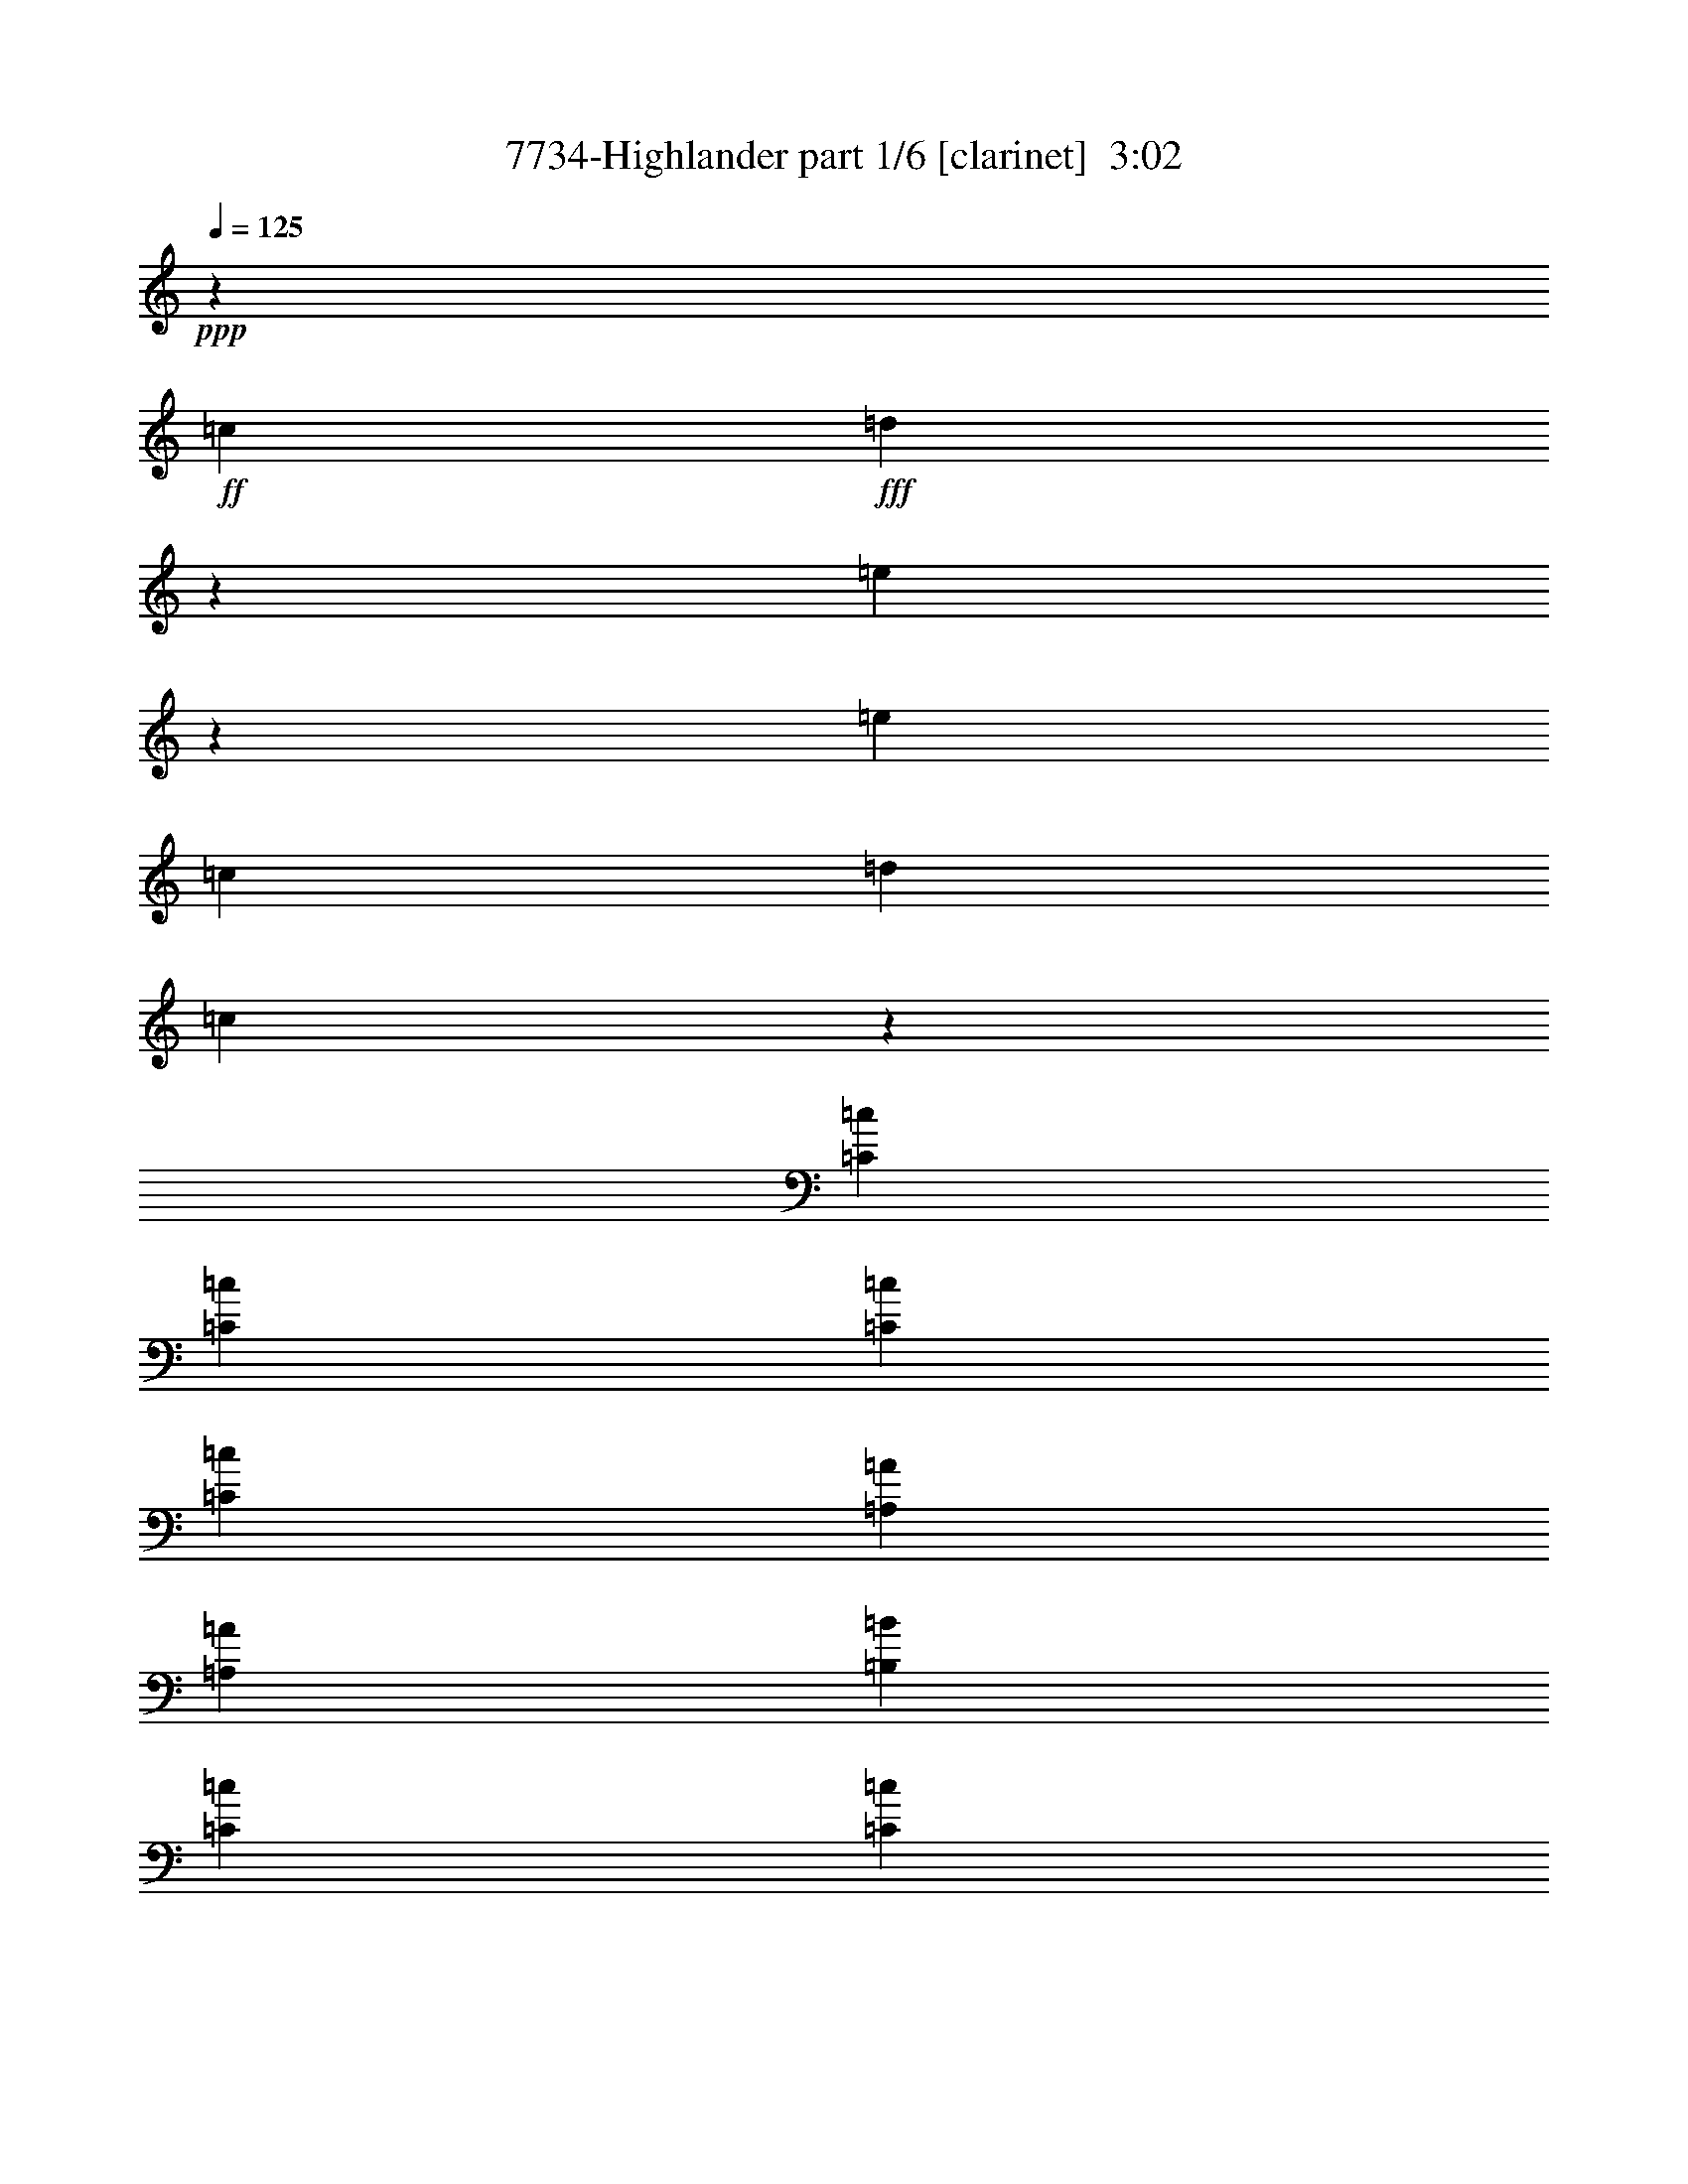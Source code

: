 % Produced with Bruzo's Transcoding Environment
% Transcribed by  Bruzo

X:1
T:  7734-Highlander part 1/6 [clarinet]  3:02
Z: Transcribed with BruTE 60
L: 1/4
Q: 125
K: C
+ppp+
z26617/38944
+ff+
[=c26589/38944]
+fff+
[=d391/1217]
z14105/38944
[=e10235/38944]
z55699/38944
[=e26645/38944]
[=c3175/9736]
[=d13889/38944]
[=c12767/38944]
z72873/19472
[=C396/1217=c396/1217]
[=C26617/38944=c26617/38944]
[=C3175/9736=c3175/9736]
[=C26645/38944=c26645/38944]
[=A,26603/19472=A26603/19472]
[=A,13945/38944=A13945/38944]
[=B,3175/9736=B3175/9736]
[=C32967/19472=c32967/19472]
[=C19659/38944=c19659/38944]
[=D9815/19472=d9815/19472]
[=C26617/38944=c26617/38944]
[=B,53163/38944=B53163/38944]
z46311/19472
[=C9049/38944=c9049/38944]
z/8
[=C6357/9736=c6357/9736]
[=C11483/38944=c11483/38944]
[=B,7739/38944=B7739/38944=C7739/38944-=c7739/38944-]
+ppp+
[=C7367/38944=c7367/38944]
+fff+
[=A,26617/38944=A26617/38944]
[=A,26645/38944=A26645/38944]
[=G,26589/38944=G26589/38944]
[=G,65843/38944=G65843/38944]
z99555/19472
[=C3175/9736=c3175/9736]
[=C26645/38944=c26645/38944]
[=C3175/9736=c3175/9736]
[=C11455/38944=c11455/38944]
[=B,7739/38944=B7739/38944=C7739/38944-=c7739/38944-]
+ppp+
[=C7395/38944=c7395/38944]
+fff+
[=A,26631/19472=A26631/19472]
[=C3175/9736=c3175/9736]
[=D3395/19472=d3395/19472]
z7099/38944
[=E39317/38944=e39317/38944]
[=E26645/38944=e26645/38944]
[=F26589/38944=f26589/38944]
[=E3175/9736=e3175/9736]
[=E1473/4868=e1473/4868]
z14861/38944
[=D53291/38944=d53291/38944]
z46233/19472
[=C3175/9736=c3175/9736]
[=C5833/19472=c5833/19472]
z7217/9736
[=C651/4868=c651/4868]
z1873/9736
[=A,26617/38944=A26617/38944]
[=A,26645/38944=A26645/38944]
[=G,26589/38944=G26589/38944]
[=G,65999/38944=G65999/38944]
z9903/2434
[=E39289/38944=e39289/38944]
[=E20281/19472=e20281/19472]
[=E26589/38944=e26589/38944]
[=F,39345/38944=F39345/38944]
[=F,39289/38944=F39289/38944]
[=F,21313/38944=F21313/38944]
[^D,3869/19472^D3869/19472=E,3869/19472-=E3869/19472-]
+ppp+
[=E,36911/38944=E36911/38944]
+fff+
[=C,20253/19472=C20253/19472]
[=E,21777/38944=E21777/38944]
[^C,/8^C/8]
[=D,51543/38944=D51543/38944]
z3355/2434
[=E,39317/38944=E39317/38944]
[=E,40873/38944=E40873/38944]
z5961/9736
[=E,7739/38944=E7739/38944=F,7739/38944-=F7739/38944-]
+ppp+
[=F,4255/4868=F4255/4868]
+fff+
[=F,39289/38944=F39289/38944]
[=F,26617/38944=F26617/38944]
[=G,39317/38944=G39317/38944]
[=F,20267/19472=F20267/19472]
[=E,21777/38944=E21777/38944]
[^C,/8^C/8]
[=D,51621/38944=D51621/38944]
z26801/19472
[=E,39345/38944=E39345/38944]
[=E,40923/38944=E40923/38944]
z11883/19472
[=E,7739/38944=E7739/38944=F,7739/38944-=F7739/38944-]
+ppp+
[=F,4255/4868=F4255/4868]
+fff+
[=F,39289/38944=F39289/38944]
[=F,26645/38944=F26645/38944]
[=E,39289/38944=E39289/38944]
[=C,26617/38944=C26617/38944]
[=E,4255/4868=E4255/4868]
[^C,7711/38944^C7711/38944=D,7711/38944-=D7711/38944-]
+ppp+
[=D,25255/19472=D25255/19472]
z13381/9736
+fff+
[=E,39345/38944=E39345/38944]
[=E,20253/19472=E20253/19472]
[=E,3175/4868=E3175/4868]
[=F,20267/19472=F20267/19472]
[=F,39317/38944=F39317/38944]
[=F,26645/38944=F26645/38944]
[=G,39289/38944=G39289/38944]
[=A,20281/19472=A20281/19472]
[=G,5017/9736=G5017/9736]
[^F,3869/19472^F3869/19472=G,3869/19472-=G3869/19472-]
+ppp+
[=G,12647/9736=G12647/9736]
z59637/9736
+ff+
[=C,1591/4868=C1591/4868]
[=D,2153/9736=D2153/9736]
[^D,7739/38944^D7739/38944=E,7739/38944-=E7739/38944-]
+ppp+
[=E,24155/38944=E24155/38944]
+ff+
[=E,3175/9736=E3175/9736]
[=F,26645/38944=F26645/38944]
[=E,9633/38944=E9633/38944]
z4239/9736
[=E,3063/9736=E3063/9736]
z14365/38944
[=D,3175/9736=D3175/9736]
[=D,53257/38944=D53257/38944]
z52931/9736
[=C,3175/9736=C3175/9736]
[=D,13889/38944=D13889/38944]
[=E,26617/38944=E26617/38944]
[=E,3175/9736=E3175/9736]
[=F,26645/38944=F26645/38944]
[=E,26589/38944=E26589/38944]
[=D,32939/19472=D32939/19472]
z131695/38944
+fff+
[=C14345/38944=A,14345/38944=D14345/38944]
z23095/9736
[=B,4625/19472]
[=C8089/38944]
[=B,9547/38944]
z52965/38944
[=D12753/38944]
z9789/19472
[=E3479/19472]
[=G6959/38944]
[=E7883/38944]
z11775/38944
[=E2885/19472]
[=E3479/19472]
[=G6959/38944]
[=E2479/9736]
z16673/38944
[=E5741/38944]
[=G6959/38944]
[=E7137/38944]
z12521/38944
[=E6987/38944]
[=G3633/19472]
z7725/38944
[=A4639/19472]
[=B4639/19472]
[=A3175/4868]
[=A6959/38944]
[=G3479/19472]
[=B6959/38944]
[=G10151/38944=c10151/38944]
[=A/8]
[=c1229/9736]
z52957/38944
[=C1591/4868]
[=B,6959/38944]
[=C5741/38944]
[=B,6959/38944]
[=A,3479/19472]
[=G,8033/38944]
[=A,4653/19472]
[=G,4625/19472]
[=C39345/38944]
[=D26589/38944]
[=E12329/38944]
z893/2434
[=G6243/19472]
z14159/38944
[=E6343/9736]
[=D26617/38944]
[=C26645/38944]
[=A,13917/38944]
[=A,39289/38944-]
[=C,3175/9736=A,3175/9736-=C3175/9736]
[=C,26645/38944=A,26645/38944-=C26645/38944]
[=C,13917/38944=A,13917/38944-=C13917/38944]
[=C,396/1217=A,396/1217=C396/1217]
[=C13917/38944=c13917/38944]
[=A,6213/9736=A6213/9736]
z27193/38944
[=A,13889/38944=A13889/38944]
[=B,3799/19472=B3799/19472]
z2551/19472
[=C5143/4868=c5143/4868]
z12395/19472
[=C5219/9736=c5219/9736]
[=D9829/19472=d9829/19472]
[=C26645/38944=c26645/38944]
[=B,51637/38944=B51637/38944]
z80203/38944
[=C3175/9736=c3175/9736]
[=C26645/38944=c26645/38944]
[=C7161/19472=c7161/19472]
z5/16
[=C/8=c/8]
z4573/19472
[=A,6357/9736=A6357/9736]
[=A,26589/38944=A26589/38944]
[=G,26617/38944=G26617/38944]
[=G,32781/19472=G32781/19472]
z199391/38944
[=C1591/4868=c1591/4868]
[=C26589/38944=c26589/38944]
[=C3607/9736=c3607/9736]
z5/16
[=C/8=c/8]
z7851/38944
[=A,26225/38944=A26225/38944]
z27009/38944
[=C13917/38944=c13917/38944]
[=D3175/9736=d3175/9736]
[=E39345/38944=e39345/38944]
[=E26295/38944=e26295/38944]
z5107/4868
[=E6343/9736=e6343/9736]
[=D13917/38944=d13917/38944]
[=D53725/38944=d53725/38944]
z65471/38944
[=C3175/9736=c3175/9736]
[=C26589/38944=c26589/38944]
[=C9049/38944=c9049/38944]
z/8
[=C5133/19472=c5133/19472]
[=B,7739/38944=B7739/38944=C7739/38944-=c7739/38944-]
+ppp+
[=C7395/38944=c7395/38944]
+fff+
[=A,26645/38944=A26645/38944]
[=A,26589/38944=A26589/38944]
[=G,26617/38944=G26617/38944]
[=G,27/16=G27/16]
z158701/38944
[=E20281/19472=e20281/19472]
[=E39289/38944=e39289/38944]
[=E24183/38944=e24183/38944]
[=E,7739/38944=E7739/38944=F,7739/38944-=F7739/38944-]
+ppp+
[=F,8503/9736=F8503/9736]
+fff+
[=F,17833/19472=F17833/19472]
z/8
[=F,6357/9736=F6357/9736]
[=E,20253/19472=E20253/19472]
[=C,26645/38944=C26645/38944]
[=E,39289/38944=E39289/38944]
[=D,13431/9736=D13431/9736]
z46223/38944
[^D,3869/19472^D3869/19472=E,3869/19472-=E3869/19472-]
+ppp+
[=E,2383/2434=E2383/2434]
+fff+
[=E,39289/38944=E39289/38944]
[=E,26645/38944=E26645/38944]
[=F,39289/38944=F39289/38944]
[=F,39345/38944=F39345/38944]
[=F,26617/38944=F26617/38944]
[=G,20253/19472=G20253/19472]
[=F,39345/38944=F39345/38944]
[=E,21721/38944=E21721/38944]
[^C,/8^C/8]
[=D,26901/19472=D26901/19472]
z51449/38944
[=E,20267/19472=E20267/19472]
[=E,39453/38944=E39453/38944]
z24075/38944
[=E,7739/38944=E7739/38944=F,7739/38944-=F7739/38944-]
+ppp+
[=F,1062/1217=F1062/1217]
+fff+
[=F,39345/38944=F39345/38944]
[=F,26589/38944=F26589/38944]
[=E,20267/19472=E20267/19472]
[=C,6357/9736=C6357/9736]
[=E,20253/19472=E20253/19472]
[=D,25723/19472=D25723/19472]
z6797/9736
[=E,2939/9736=E2939/9736]
z14889/38944
[=E,17819/19472=E17819/19472]
z/8
[=E,39317/38944=E39317/38944]
[=E,26645/38944=E26645/38944]
[=F,39289/38944=F39289/38944]
[=F,39345/38944=F39345/38944]
[=F,26589/38944=F26589/38944]
[=G,20281/19472=G20281/19472]
[=A,39289/38944=A39289/38944]
[=G,21749/38944=G21749/38944]
[^F,/8^F/8]
[=G,12881/9736=G12881/9736]
z238829/38944
+ff+
[=C,13917/38944=C13917/38944]
[=D,3175/9736=D3175/9736]
[=E,26645/38944=E26645/38944]
[=E,3175/9736=E3175/9736]
[=F,26589/38944=F26589/38944]
[=E,2345/9736=E2345/9736]
z17237/38944
[=E,14405/38944=E14405/38944]
z765/2434
[=D,3175/9736=D3175/9736]
[=D,13237/9736=D13237/9736]
z211977/38944
[=C,13917/38944=C13917/38944]
[=D,3175/9736=D3175/9736]
[=E,26645/38944=E26645/38944]
[=E,3175/9736=E3175/9736]
[=F,26589/38944=F26589/38944]
[=E,26617/38944=E26617/38944]
[=D,65597/38944=D65597/38944]
z16377/4868
+fff+
[=C5599/38944=A,5599/38944-]
[=A,9425/38944=D9425/38944]
z92633/38944
[=C14463/38944]
z51471/38944
[=E14247/38944]
z6185/19472
[=E6959/38944]
[=G3479/19472]
[=E2871/19472]
[=D3493/19472]
[=C3175/9736]
[=D13889/38944]
[=E3175/9736]
[=G6959/38944]
[=E7229/38944]
z13173/19472
[=E2885/19472]
[=G3479/19472]
[=E21285/38944]
[=B,3869/19472=C3869/19472-]
+ppp+
[=C4743/19472]
+fff+
[=C9829/38944]
[=C9393/38944]
[=C5741/38944-]
[=B,6987/38944=C6987/38944]
[=B,3479/19472]
[=B,9829/38944]
[=B,7739/38944=C7739/38944-]
+ppp+
[=C9021/38944]
+fff+
[=B,5627/38944=C5627/38944-]
[=C9503/38944=B,9503/38944]
z3725/1217
[=A,6959/38944]
[=C5741/38944]
[=D3419/19472]
z7051/38944
[=E3175/9736]
[=G13917/38944]
[=A8089/38944]
[=c4625/19472]
[=d4639/19472]
[=A8061/38944]
[=c4771/19472]
z60251/38944
[=d9857/38944]
[=d9829/38944]
[=d4901/19472]
[=d9829/38944]
[=d/8]
[=d9829/38944]
[=e3175/9736]
[=g13917/38944]
[=a1591/4868]
[=c'448/1217]
z13085/19472
[=d2871/19472]
[=c'3479/19472]
[=d6959/38944]
[=c'5285/38944]
z27101/38944
[=d6959/38944]
[=c3479/19472]
[=A6265/19472]
z13351/9736
[=c6959/38944]
[=d5741/38944]
[=c6931/38944]
[=A3479/19472]
[=c2871/19472]
[=d3479/19472]
[=c6959/38944]
[=A3479/19472]
[=c2871/19472]
[=d3479/19472]
[=c6987/38944]
[=A5741/38944]
[=c6959/38944]
[=d3479/19472]
[=c6959/38944]
[=A5713/38944]
[=c6959/38944]
[=e3479/19472]
[=c2871/19472]
[=A3479/19472]
[=e6959/38944]
[=A3479/19472]
[=e2871/19472]
[=c3493/19472]
[=e6959/38944]
[=A3479/19472]
[=e2871/19472]
[=A3465/19472]
[=e6959/38944]
[=A5741/38944]
[=e6959/38944]
[=c7169/38944]
z19567/19472
[=E6959/38944]
[=D9815/19472]
[=C3175/9736]
[=D13917/38944]
[=C6161/19472]
z53437/19472
[=A,8033/38944]
[=C4653/19472]
[=E4625/19472]
[=A8089/38944]
[=E4625/19472]
[=C4639/19472]
[=A,8089/38944]
[=C4625/19472]
[=E8089/38944]
[=A4625/19472]
[=E4653/19472]
[=C10467/38944^F,10467/38944=G,10467/38944-]
+ppp+
[=G,1711/9736]
+fff+
[=B,4639/19472]
[=D8061/38944]
[=G4653/19472]
[=D8033/38944]
[=B,4653/19472]
[=G,4625/19472]
[=B,8089/38944]
[=D4625/19472]
[=G4639/19472]
[=D8061/38944]
[=B,4639/19472]
[^F,39345/38944^F39345/38944]
[^F,2427/2434^F2427/2434]
z13161/19472
[^F,/8^F/8]
[=G,18209/19472=G18209/19472]
[=G,39345/38944=G39345/38944]
[=G,26589/38944=G26589/38944]
[^F,39317/38944^F39317/38944]
[=D,26645/38944=D26645/38944]
[^F,33985/38944^F33985/38944]
[^D,3869/19472^D3869/19472=E,3869/19472-=E3869/19472-]
+ppp+
[=E,77627/38944=E77627/38944]
z26407/38944
+fff+
[^F,39317/38944^F39317/38944]
[^F,39317/38944^F39317/38944]
[^F,25865/38944^F25865/38944]
[^F,/8^F/8]
[=G,35201/38944=G35201/38944]
[=G,40783/38944=G40783/38944]
z65685/38944
[=G,39317/38944=G39317/38944]
[^F,21313/38944^F21313/38944]
[^D,3869/19472^D3869/19472=E,3869/19472-=E3869/19472-]
+ppp+
[=E,77705/38944=E77705/38944]
z21489/38944
+fff+
[=F,/8=F/8]
[^F,39289/38944^F39289/38944]
[^F,39317/38944^F39317/38944]
[^F,26645/38944^F26645/38944]
[=G,39289/38944=G39289/38944]
[=G,20281/19472=G20281/19472]
[=G,26589/38944=G26589/38944]
[^F,39345/38944^F39345/38944]
[=D,26589/38944=D26589/38944]
[^F,39317/38944^F39317/38944]
[=E,80217/38944=E80217/38944]
z26279/38944
[^F,39289/38944^F39289/38944]
[^F,19547/19472^F19547/19472]
z12203/19472
[^F,7739/38944^F7739/38944=G,7739/38944-=G7739/38944-]
+ppp+
[=G,8503/9736=G8503/9736]
+fff+
[=G,20267/19472=G20267/19472]
[=G,21749/38944=G21749/38944]
[^G,/8^G/8]
[=A,39345/38944=A39345/38944]
[=B,39289/38944=B39289/38944]
[=A,21313/38944=A21313/38944]
[^G,3869/19472^G3869/19472=A,3869/19472-=A3869/19472-]
+ppp+
[=A,51087/38944=A51087/38944]
z238049/38944
+ff+
[^F,3175/9736^F3175/9736]
[^F,3175/9736^F3175/9736]
[^F,26645/38944^F26645/38944]
[^F,13917/38944^F13917/38944]
[=G,26589/38944=G26589/38944]
[^F,635/2434^F635/2434]
z16457/38944
[^F,10317/38944^F10317/38944]
z15111/38944
[=E,13889/38944=E13889/38944]
[=E,13439/9736=E13439/9736]
z211197/38944
[=D,3175/9736=D3175/9736]
[=E,3175/9736=E3175/9736]
[^F,26645/38944^F26645/38944]
[^F,13889/38944^F13889/38944]
[=G,26617/38944=G26617/38944]
[^F,6357/9736^F6357/9736]
[=E,33783/19472=E33783/19472]
z59169/9736
[=D,13917/38944=D13917/38944]
[=E,1591/4868=E1591/4868]
[^F,26589/38944^F26589/38944]
[^F,13917/38944^F13917/38944]
[=G,26617/38944=G26617/38944]
[^F,6375/19472^F6375/19472]
z6339/19472
[^F,5831/19472^F5831/19472]
z14927/38944
[=E,13917/38944=E13917/38944]
[=E,25739/19472=E25739/19472]
z106129/19472
[=D,13945/38944=D13945/38944]
[=E,3175/9736=E3175/9736]
[^F,26589/38944^F26589/38944]
[^F,13917/38944^F13917/38944]
[=G,3175/4868=G3175/4868]
[^F,26645/38944^F26645/38944]
+fff+
[=E,29709/9736=E29709/9736]
z8
z15/16

X:2
T:  7734-Highlander part 2/6 [bagpipes]  3:02
Z: Transcribed with BruTE 70
L: 1/4
Q: 125
K: C
+ppp+
[=c/8=e/8=g/8]
z21749/38944
[=c5025/38944=e5025/38944=g5025/38944]
z5391/9736
[=c1608/1217=e1608/1217]
[=B/8=d/8=g/8]
z9/16
[=B/8=d/8=g/8]
z9/16
[=B/8=d/8=g/8]
z5499/9736
[=B26617/38944=d26617/38944=g26617/38944]
[=c4935/38944=e4935/38944=a4935/38944]
z10841/19472
[=c1273/9736=e1273/9736=a1273/9736]
z21525/38944
[=c5249/38944=e5249/38944=a5249/38944]
z38707/38944
[=c12407/38944=e12407/38944=a12407/38944]
z9/16
[=c/8=e/8=a/8]
z11057/19472
[=e2421/2434]
[=c/8=a/8]
z4815/19472
[=c2487/19472=f2487/19472=a2487/19472]
z21643/38944
[=c5131/38944=f5131/38944=a5131/38944]
z10743/19472
[=c661/4868=f661/4868=a661/4868]
z21329/38944
[=f3175/9736=a3175/9736]
[=c4915/38944]
z3/16
[=c/8=e/8=g/8]
z9/16
[=c/8=e/8=g/8]
z9/16
[=c/8=e/8=g/8]
z10959/19472
[=c12471/38944=e12471/38944]
[=B14119/38944=d14119/38944=g14119/38944]
[=B315/2434=d315/2434=g315/2434]
z21577/38944
[=B78217/38944=d78217/38944=g78217/38944]
[=c/8=e/8=a/8]
z11083/19472
[=c39939/19472=e39939/19472=a39939/19472]
[=c1263/9736=f1263/9736=a1263/9736]
z10769/19472
[=c1309/9736=f1309/9736=a1309/9736]
z21381/38944
[=c5393/38944=f5393/38944=a5393/38944]
z20007/38944
[=f13917/38944=a13917/38944]
[=c1255/9736]
z3/16
[=c/8=e/8=g/8]
z9/16
[=c/8=e/8=g/8]
z10971/19472
[=c26617/19472=e26617/19472]
[=B2573/19472=d2573/19472=g2573/19472]
z21471/38944
[=B5303/38944=d5303/38944=g5303/38944]
z10671/19472
[=B679/4868=d679/4868=g679/4868]
z4985/9736
[=B13153/19472=d13153/19472=g13153/19472]
[=c/8=e/8=a/8]
z9/16
[=c/8=e/8=a/8]
z21903/38944
[=c4871/38944=e4871/38944=a4871/38944]
z1
[=c9447/38944=e9447/38944=a9447/38944]
[=c5157/38944=f5157/38944=a5157/38944]
z2679/4868
[=c2671/19472=f2671/19472=a2671/19472]
z10029/19472
[=f20281/19472=a20281/19472]
[=c2549/19472]
z3/16
[=c/8=e/8=g/8]
z9/16
[=c/8=e/8=g/8]
z5473/9736
[=c2441/19472=e2441/19472=g2441/19472]
z21735/38944
[=c3175/9736]
[=B/8-=d/8-=e/8=g/8]
[=B9049/38944=d9049/38944]
[=B1299/9736=d1299/9736=e1299/9736=g1299/9736]
z21421/38944
[=B5353/38944=d5353/38944=e5353/38944=g5353/38944]
z/2
[=B/8=d/8=e/8=g/8]
z10213/9736
[=B1587/4868=d1587/4868=e1587/4868=g1587/4868=c1587/4868=a1587/4868]
z11005/19472
[=e79851/38944]
[=c5235/38944=f5235/38944=a5235/38944]
z10677/19472
[=c1355/9736=f1355/9736=a1355/9736]
z/2
[=c/8=f/8=a/8]
z22257/38944
[=f13917/38944=a13917/38944]
[=c1301/9736]
z3/16
[=c/8=e/8=g/8]
z9/16
[=c/8=e/8=g/8]
z10893/19472
[=c26617/19472=e26617/19472]
[=B2651/19472=d2651/19472=g2651/19472]
z21315/38944
[=B5459/38944=d5459/38944=g5459/38944]
z/2
[=B/8=d/8=g/8]
z11109/19472
[=B13231/19472=d13231/19472=g13231/19472]
[=c/8=e/8=a/8]
z1369/2434
[=c2435/19472=e2435/19472=a2435/19472]
z2715/4868
[=c2527/19472=e2527/19472=a2527/19472]
z19451/19472
[=c9305/38944=e9305/38944=a9305/38944]
[=c5341/38944=f5341/38944=a5341/38944]
z/2
[=c/8=f/8=a/8]
z22309/38944
[=f53145/38944=a53145/38944]
[=c/8=e/8=g/8]
z10919/19472
[=c617/4868=e617/4868=g617/4868]
z5427/9736
[=c2533/19472=e2533/19472=g2533/19472]
z5381/9736
[=c26617/38944=e26617/38944]
[=B5407/38944=d5407/38944=g5407/38944]
z/2
[=B/8=d/8=g/8]
z9/16
[=B/8=d/8=g/8]
z1
[=B/8=d/8=g/8]
z/8
[=c/8=e/8=a/8]
z21799/38944
[=c39939/19472=e39939/19472=a39939/19472]
[=f5419/38944=a5419/38944=c'5419/38944]
z/2
[=f/8=a/8=c'/8]
z9/16
[=f/8=a/8=c'/8]
z11037/19472
[=f13303/19472=a13303/19472]
[=e/8=g/8=c'/8]
z680/1217
[=e2507/19472=g2507/19472=c'2507/19472]
z21603/38944
[=e51417/38944=c'51417/38944]
[=d/8=g/8=b/8]
z9/16
[=d/8=g/8=b/8]
z9/16
[=e/8^g/8=b/8]
z22035/38944
[^g26617/38944=b26617/38944]
[=e153/1217=a153/1217=c'153/1217]
z21721/38944
[=e5053/38944=a5053/38944=c'5053/38944]
z5391/9736
[=e2605/19472=a2605/19472=c'2605/19472]
z19373/19472
[=e773/2434=a773/2434=c'773/2434=c773/2434=f773/2434]
z9/16
[=c/8=f/8=a/8]
z5545/9736
[=f53207/38944=a53207/38944]
[=c4935/38944=e4935/38944=g4935/38944]
z10841/19472
[=c1273/9736=e1273/9736=g1273/9736]
z1347/2434
[=c2611/19472=e2611/19472=g2611/19472]
z2671/4868
[=c12439/19472=e12439/19472]
[=B/8=d/8=g/8]
z9/16
[=B/8=d/8=g/8]
z9/16
[=B/8=d/8=g/8]
z1
[=B4815/19472=d4815/19472=g4815/19472]
[=c2487/19472=e2487/19472=a2487/19472]
z21643/38944
[=e78151/38944=a78151/38944]
[=A/8=c/8=f/8]
z9/16
[=A/8=c/8=f/8]
z9/16
[=A/8=c/8=f/8]
z10959/19472
[=A26617/38944=f26617/38944]
[=c5013/38944=e5013/38944=g5013/38944=a5013/38944]
z21631/38944
[=c5143/38944=e5143/38944=g5143/38944=a5143/38944]
z21447/38944
[=c51573/38944=e51573/38944=a51573/38944]
[=d/8=g/8=b/8]
z9/16
[=d/8=g/8=b/8]
z9/16
[=e/8=g/8=b/8]
z9/16
[=g13295/19472=b13295/19472]
[=c1263/9736=e1263/9736=a1263/9736]
z2699/4868
[=c2591/19472=e2591/19472=a2591/19472]
z21435/38944
[=c5339/38944=e5339/38944=a5339/38944]
z38617/38944
[=c12497/38944=e12497/38944=a12497/38944]
z9/16
[=c/8=e/8=a/8]
z2753/4868
[=a26617/19472]
[=c633/4868=e633/4868=g633/4868]
z21553/38944
[=c5221/38944=e5221/38944=g5221/38944]
z5349/9736
[=c2689/19472=e2689/19472=g2689/19472]
z10011/19472
[=c13917/38944=e13917/38944]
[=g5005/38944]
z3/16
[=B/8=d/8=g/8]
z9/16
[=B/8=d/8=g/8]
z9/16
[=B/8=d/8=g/8]
z1
[=B4737/19472=d4737/19472=g4737/19472=a4737/19472]
[=c2565/19472=e2565/19472=a2565/19472]
z41/16
[=c/8=e/8=a/8]
z9/16
[=c/8=e/8=a/8]
z9/16
[=c/8=e/8=a/8]
z10881/19472
[=a6661/9736]
[=c2571/19472=e2571/19472=g2571/19472]
z2681/4868
[=c2663/19472=e2663/19472=g2663/19472]
z10037/19472
[=c40561/38944]
[=e5083/38944=g5083/38944]
z3/16
[=B/8=d/8=e/8=g/8]
z9/16
[=B/8=d/8=e/8=g/8]
z2735/4868
[=B2447/19472=d2447/19472=e2447/19472=g2447/19472]
z21723/38944
[=B26617/38944=d26617/38944=g26617/38944]
[=c651/4868=e651/4868=a651/4868]
z21409/38944
[=c5365/38944=e5365/38944=a5365/38944]
z/2
[=c/8=e/8=a/8]
z10217/9736
[=c1585/4868=e1585/4868=a1585/4868]
z9/16
[=c/8=e/8=a/8]
z75075/38944
[=c5247/38944=e5247/38944=g5247/38944=a5247/38944]
z10685/19472
[=c1351/9736=e1351/9736=g1351/9736=a1351/9736]
z/2
[=c/8=e/8=g/8=a/8]
z22245/38944
[=c26435/38944=a26435/38944]
[=d/8=e/8=g/8=b/8]
z9/16
[=d/8=e/8=g/8=b/8]
z10887/19472
[=d625/4868=e625/4868=g625/4868=b625/4868]
z1
[=d4645/19472=e4645/19472=g4645/19472=b4645/19472]
[=c2657/19472=e2657/19472=a2657/19472]
z21303/38944
[=c78491/38944=e78491/38944=a78491/38944]
[=c/8=e/8=a/8]
z9/16
[=c/8=e/8=a/8]
z21735/38944
[=c5039/38944=e5039/38944=a5039/38944]
z10789/19472
[=a26645/38944]
[=c5325/38944=e5325/38944=g5325/38944]
z/2
[=c/8=e/8=g/8]
z5581/9736
[=c26565/19472]
[=B/8=d/8=e/8=g/8]
z21853/38944
[=B4921/38944=d4921/38944=e4921/38944=g4921/38944]
z5431/9736
[=B2525/19472=d2525/19472=e2525/19472=g2525/19472]
z21539/38944
[=B26617/38944=d26617/38944=g26617/38944]
[=c337/2434=e337/2434=a337/2434]
z/2
[=c/8=e/8=a/8]
z9/16
[=c/8=e/8=a/8]
z1
[=c/8=e/8=a/8]
z/8
[=c/8=f/8=a/8]
z10921/19472
[=c1233/9736=f1233/9736=a1233/9736]
z21657/38944
[=f39193/38944=a39193/38944]
[=c/8]
z9201/38944
[=c5403/38944=e5403/38944=g5403/38944]
z/2
[=c/8=e/8=g/8]
z9/16
[=c/8=e/8=g/8]
z22117/38944
[=c13889/38944=e13889/38944]
[=g1343/9736]
z3/16
[=B/8=d/8=g/8]
z21775/38944
[=B4999/38944=d4999/38944=g4999/38944]
z10809/19472
[=B1289/9736=d1289/9736=g1289/9736]
z2425/2434
[=B4639/19472=d4639/19472=g4639/19472]
[=c2735/19472=e2735/19472=a2735/19472]
z9965/19472
[=e79851/38944]
[=c4881/38944=f4881/38944=a4881/38944]
z2717/4868
[=c2519/19472=f2519/19472=a2519/19472]
z21579/38944
[=c5195/38944=f5195/38944=a5195/38944]
z10711/19472
[=f6327/19472=a6327/19472]
[=c/8]
z3/16
[=c/8=e/8=g/8]
z9/16
[=c/8=e/8=g/8]
z2771/4868
[=c26617/19472=e26617/19472]
[=B615/4868=d615/4868=g615/4868]
z21697/38944
[=B5077/38944=d5077/38944=g5077/38944]
z5385/9736
[=B2617/19472=d2617/19472=g2617/19472]
z5339/9736
[=B12445/19472=d12445/19472=g12445/19472]
[=c/8=e/8=a/8]
z9/16
[=c/8=e/8=a/8]
z9/16
[=c/8=e/8=a/8]
z1
[=c9645/38944=e9645/38944=a9645/38944]
[=c4959/38944=f4959/38944=a4959/38944]
z10829/19472
[=c1279/9736=f1279/9736=a1279/9736]
z21501/38944
[=f39317/38944=a39317/38944]
[=c1225/9736]
z3/16
[=c/8=e/8=g/8]
z9/16
[=c/8=e/8=g/8]
z9/16
[=c/8=e/8=g/8]
z21933/38944
[=c12143/38944]
[=e/8=g/8]
z4803/19472
[=B2499/19472=d2499/19472=e2499/19472=g2499/19472]
z21619/38944
[=B5155/38944=d5155/38944=e5155/38944=g5155/38944]
z10731/19472
[=B166/1217=d166/1217=e166/1217=g166/1217]
z38617/38944
[=B12497/38944=d12497/38944=e12497/38944=g12497/38944=c12497/38944=a12497/38944]
z694/1217
[=e79851/38944]
[=c5037/38944=f5037/38944=a5037/38944]
z21553/38944
[=c5221/38944=f5221/38944=a5221/38944]
z5349/9736
[=c2689/19472=f2689/19472=a2689/19472]
z20049/38944
[=f13917/38944=a13917/38944]
[=c2489/19472]
z3/16
[=c/8=e/8=g/8]
z9/16
[=c/8=e/8=g/8]
z5503/9736
[=c53207/38944=e53207/38944]
[=B5103/38944=d5103/38944=g5103/38944]
z21541/38944
[=B5233/38944=d5233/38944=g5233/38944]
z21357/38944
[=B5417/38944=d5417/38944=g5417/38944]
z19983/38944
[=B26263/38944=d26263/38944=g26263/38944]
[=c/8=e/8=a/8]
z9/16
[=c/8=e/8=a/8]
z9/16
[=c/8=e/8=a/8]
z1
[=c9489/38944=e9489/38944=a9489/38944]
[=c5115/38944=f5115/38944=a5115/38944]
z10751/19472
[=c659/4868=f659/4868=a659/4868]
z21345/38944
[=c51675/38944=f51675/38944=a51675/38944]
[=c/8=e/8=g/8]
z9/16
[=c/8=e/8=g/8]
z9/16
[=c/8=e/8=g/8]
z10875/19472
[=c26617/38944=e26617/38944]
[=B5181/38944=d5181/38944=g5181/38944]
z5359/9736
[=B2669/19472=d2669/19472=g2669/19472]
z/2
[=B/8=d/8=g/8]
z40867/38944
[=B12681/38944=d12681/38944=g12681/38944=c12681/38944=e12681/38944=a12681/38944]
z22025/38944
[=c79851/38944=e79851/38944=a79851/38944]
[=f1305/9736=a1305/9736=c'1305/9736]
z21397/38944
[=f5377/38944=a5377/38944=c'5377/38944]
z/2
[=f/8=a/8=c'/8]
z5575/9736
[=f6595/9736=a6595/9736]
[=e/8=g/8=c'/8]
z9/16
[=e/8=g/8=c'/8]
z21801/38944
[=e26617/19472=c'26617/19472]
[=d5287/38944=g5287/38944=b5287/38944]
z10679/19472
[=d677/4868=g677/4868=b677/4868]
z/2
[=e/8^g/8=b/8]
z22233/38944
[^g26447/38944=b26447/38944]
[=e/8=a/8=c'/8]
z9/16
[=e/8=a/8=c'/8]
z10881/19472
[=e1253/9736=a1253/9736=c'1253/9736]
z1
[=e4639/19472=a4639/19472=c'4639/19472]
[=c2663/19472=f2663/19472=a2663/19472]
z/2
[=c/8=f/8=a/8]
z22351/38944
[=f53103/38944=a53103/38944]
[=c/8=e/8=g/8]
z2735/4868
[=c2447/19472=e2447/19472=g2447/19472]
z21723/38944
[=c5051/38944=e5051/38944=g5051/38944]
z21539/38944
[=c26617/38944]
[=B337/2434=d337/2434=e337/2434=g337/2434]
z/2
[=B/8=d/8=e/8=g/8]
z9/16
[=B/8=d/8=e/8=g/8]
z1
[=B/8=d/8=e/8=g/8]
z/8
[=c/8=e/8=a/8]
z10907/19472
[=c79851/38944=e79851/38944=a79851/38944]
[=A5431/38944=c5431/38944=f5431/38944]
z/2
[=A/8=c/8=f/8]
z9/16
[=A/8=c/8=f/8]
z5529/9736
[=A6641/9736=f6641/9736]
[=c/8=e/8=g/8=a/8]
z21775/38944
[=c4999/38944=e4999/38944=g4999/38944=a4999/38944]
z10809/19472
[=c26617/19472=e26617/19472=a26617/19472]
[=d2735/19472=g2735/19472=b2735/19472]
z/2
[=d/8=g/8=b/8]
z9/16
[=e/8=g/8=b/8]
z11025/19472
[=e26617/38944=g26617/38944=b26617/38944]
[=c4881/38944=e4881/38944=a4881/38944]
z2717/4868
[=c2519/19472=e2519/19472=a2519/19472]
z21579/38944
[=c5195/38944=e5195/38944=a5195/38944]
z10711/19472
[=c17339/38944]
[=c12353/38944=e12353/38944=a12353/38944]
z9/16
[=c/8=e/8=a/8]
z2771/4868
[=c26617/19472=a26617/19472]
[=c615/4868=e615/4868=g615/4868]
z21697/38944
[=c5077/38944=e5077/38944=g5077/38944]
z5385/9736
[=c2617/19472=e2617/19472=g2617/19472]
z21383/38944
[=c12693/38944=e12693/38944]
[=g/8]
z3/16
[=B/8=d/8=g/8]
z9/16
[=B/8=d/8=g/8]
z9/16
[=B/8=d/8=g/8]
z2743/4868
[=B2125/4868=g2125/4868]
[=B9645/38944=d9645/38944=g9645/38944=a9645/38944]
[=c4959/38944=e4959/38944=a4959/38944]
z10815/19472
[=e19541/9736]
[=c/8=e/8=a/8]
z9/16
[=c/8=e/8=a/8]
z9/16
[=c/8=e/8=a/8]
z21905/38944
[=a26617/38944]
[=c2513/19472=e2513/19472=g2513/19472]
z21619/38944
[=c5155/38944=e5155/38944=g5155/38944]
z10731/19472
[=c39317/38944]
[=e4939/38944=g4939/38944]
z3/16
[=B/8=d/8=e/8=g/8]
z9/16
[=B/8=d/8=e/8=g/8]
z9/16
[=B/8=d/8=e/8=g/8]
z10933/19472
[=B26645/38944=d26645/38944=g26645/38944]
[=c5037/38944=e5037/38944=a5037/38944]
z1347/2434
[=c2611/19472=e2611/19472=a2611/19472]
z21395/38944
[=c5379/38944=e5379/38944=a5379/38944]
z20049/38944
[=e4639/9736]
[=c12509/38944=e12509/38944=a12509/38944]
z9/16
[=c/8=e/8=a/8]
z5503/9736
[=a26603/19472]
[=c319/2434=e319/2434=g319/2434]
z21541/38944
[=c5233/38944=e5233/38944=g5233/38944]
z5339/9736
[=c2709/19472=e2709/19472=g2709/19472]
z9991/19472
[=c3283/4868=e3283/4868=g3283/4868]
[=B/8=d/8=e/8=g/8]
z9/16
[=B/8=d/8=e/8=g/8]
z9/16
[=B/8=d/8=e/8=g/8]
z2727/4868
[=g2141/4868]
[=B9461/38944=d9461/38944=e9461/38944=g9461/38944]
[=c5143/38944=e5143/38944=a5143/38944]
z10737/19472
[=a4895/2434]
[=c/8=e/8=a/8]
z9/16
[=c/8=e/8=a/8]
z9/16
[=c/8=e/8=a/8]
z21749/38944
[=a26617/38944]
[=c2591/19472=e2591/19472=g2591/19472]
z21435/38944
[=c5339/38944=e5339/38944=g5339/38944]
z20061/38944
[=c52959/38944=e52959/38944]
[=B/8=d/8=g/8]
z9/16
[=B/8=d/8=g/8]
z21867/38944
[=B4907/38944=d4907/38944=g4907/38944]
z10855/19472
[=B26617/38944=d26617/38944=g26617/38944]
[=c5221/38944=e5221/38944=a5221/38944]
z5349/9736
[=c2689/19472=e2689/19472=a2689/19472]
z/2
[=c/8=e/8=a/8]
z40855/38944
[=c12693/38944=e12693/38944=a12693/38944]
z9/16
[=c/8=e/8=a/8]
z5457/9736
[=a26617/19472]
[=c1315/9736=e1315/9736=g1315/9736]
z21357/38944
[=c5417/38944=e5417/38944=g5417/38944]
z/2
[=c/8=e/8=g/8]
z5565/9736
[=c6605/9736=e6605/9736]
[=B/8=d/8=g/8]
z9/16
[=B/8=d/8=g/8]
z21761/38944
[=B5013/38944=d5013/38944=g5013/38944]
z676/1217
[=g541/1217]
[=B9277/38944=d9277/38944=g9277/38944]
[=c5327/38944=e5327/38944=a5327/38944]
z41/16
[=c/8=e/8=a/8]
z9/16
[=c/8=e/8=a/8]
z10875/19472
[=c157/1217=e157/1217=a157/1217]
z21565/38944
[=e26645/38944=a26645/38944]
[=c2669/19472=e2669/19472=g2669/19472=a2669/19472]
z/2
[=c/8=e/8=g/8=a/8]
z22339/38944
[=c53115/38944=e53115/38944=g53115/38944=a53115/38944]
[=d/8=g/8=b/8]
z5467/9736
[=d2453/19472=g2453/19472=b2453/19472]
z21711/38944
[=d5063/38944=g5063/38944=b5063/38944]
z10777/19472
[=d26617/38944=g26617/38944=b26617/38944]
[=d5377/38944^f5377/38944=b5377/38944]
z/2
[=d/8^f/8=b/8]
z9/16
[=d/8^f/8=b/8]
z22143/38944
[=d16801/38944^f16801/38944]
[=d/8^f/8=b/8]
z/8
[=d/8=g/8=b/8]
z21857/38944
[=d4917/38944=g4917/38944=b4917/38944]
z2709/4868
[=d26631/19472=g26631/19472=b26631/19472]
[=d1347/9736^f1347/9736=a1347/9736]
z/2
[=d/8^f/8=a/8]
z9/16
[=d/8^f/8=a/8]
z5533/9736
[=d6637/9736^f6637/9736=a6637/9736]
[^c/8=e/8=a/8]
z10909/19472
[^c1239/9736=e1239/9736=a1239/9736]
z21661/38944
[^c5113/38944=e5113/38944=a5113/38944]
z38843/38944
[^c4625/19472=e4625/19472=a4625/19472]
[=d5455/38944^f5455/38944=b5455/38944]
z19973/38944
[=d79821/38944^f79821/38944=b79821/38944]
[=d/8=g/8=b/8]
z21751/38944
[=d5023/38944=g5023/38944=b5023/38944]
z10797/19472
[=d1295/9736=g1295/9736=b1295/9736]
z21465/38944
[=d24781/38944=g24781/38944=b24781/38944]
[=d/8^f/8=a/8]
z9/16
[=d/8^f/8=a/8]
z22211/38944
[=d26603/19472^f26603/19472=a26603/19472]
[^c4905/38944=e4905/38944=a4905/38944]
z5435/9736
[^c2517/19472=e2517/19472=a2517/19472]
z21583/38944
[^c5191/38944^f5191/38944^a5191/38944]
z10699/19472
[^c1553/2434^a1553/2434]
[=d/8^f/8=b/8]
z9/16
[=d/8^f/8=b/8]
z9/16
[=d/8^f/8=b/8]
z21987/38944
[=d17339/38944^f17339/38944=b17339/38944]
[=d4639/19472^f4639/19472=b4639/19472]
[=d309/2434=g309/2434=b309/2434]
z21673/38944
[=d5101/38944=g5101/38944=b5101/38944]
z5379/9736
[=g3219/2434=b3219/2434]
[=d/8^f/8=a/8]
z9/16
[=d/8^f/8=a/8]
z9/16
[=d/8^f/8=a/8]
z5487/9736
[=d26617/38944^f26617/38944=a26617/38944]
[^c4983/38944=e4983/38944=a4983/38944]
z10817/19472
[^c1285/9736=e1285/9736=a1285/9736]
z21477/38944
[^c5297/38944=e5297/38944=a5297/38944]
z2665/4868
[=e17339/38944]
[^c12455/38944=e12455/38944=a12455/38944=d12455/38944^f12455/38944=b12455/38944]
z22223/38944
[^f79851/38944=b79851/38944]
[=B2511/19472=d2511/19472=g2511/19472]
z21595/38944
[=B5179/38944=d5179/38944=g5179/38944]
z10719/19472
[=B667/4868=d667/4868=g667/4868]
z21309/38944
[=B24937/38944=d24937/38944=g24937/38944]
[=B/8=d/8^f/8=a/8]
z9/16
[=B/8=d/8^f/8=a/8]
z22055/38944
[=B26617/19472=d26617/19472^f26617/19472=a26617/19472]
[^c5033/38944=e5033/38944=a5033/38944]
z1349/2434
[^c2595/19472=e2595/19472=a2595/19472]
z21427/38944
[^c5347/38944^f5347/38944^a5347/38944]
z20053/38944
[^c26193/38944^a26193/38944]
[=B/8=d/8^f/8]
z9/16
[=B/8=d/8^f/8]
z9/16
[=B/8=d/8^f/8]
z21859/38944
[^f17085/38944]
[=B2383/9736=d2383/9736^f2383/9736]
[=B317/2434=d317/2434^f317/2434]
z21545/38944
[=B5229/38944=d5229/38944^f5229/38944]
z5347/9736
[=B3227/2434=d3227/2434^f3227/2434]
[=d/8^f/8=a/8]
z9/16
[=d/8^f/8=a/8]
z9/16
[=d/8^f/8=a/8]
z5455/9736
[=d3175/9736^f3175/9736=a3175/9736]
[^c13917/38944=e13917/38944=a13917/38944]
[^c5111/38944=e5111/38944=a5111/38944]
z10753/19472
[^c1317/9736=e1317/9736=a1317/9736]
z21349/38944
[^c5425/38944=e5425/38944=a5425/38944]
z10001/19472
[=a4639/9736]
[^c3139/9736=e3139/9736=a3139/9736=b3139/9736=B3139/9736=d3139/9736]
z22095/38944
[=B79851/38944=d79851/38944^f79851/38944]
[=d2575/19472^f2575/19472=b2575/19472]
z10747/19472
[=d165/1217^f165/1217=b165/1217]
z10655/19472
[=d683/4868^f683/4868=b683/4868]
z623/1217
[=b13155/19472]
[=d/8^f/8=a/8]
z9/16
[=d/8^f/8=a/8]
z10963/19472
[=d39317/38944]
[=e/8-^f/8=a/8]
[=e9049/38944]
[^c2581/19472=e2581/19472^f2581/19472=a2581/19472]
z21455/38944
[^c5319/38944=e5319/38944^f5319/38944=a5319/38944]
z10649/19472
[^c1369/9736=e1369/9736^f1369/9736=a1369/9736]
z4981/9736
[^c13161/19472=e13161/19472^f13161/19472=a13161/19472]
[=d/8^f/8=b/8]
z9/16
[=d/8^f/8=b/8]
z9/16
[=d/8^f/8=b/8]
z10865/19472
[=d8607/19472=b8607/19472]
[=d9431/38944^f9431/38944=b9431/38944]
[=d5173/38944^f5173/38944=b5173/38944]
z5361/9736
[=d2665/19472^f2665/19472=b2665/19472]
z10021/19472
[=d26489/19472=b26489/19472]
[=d/8^f/8=a/8]
z9/16
[=d/8^f/8=a/8]
z2731/4868
[=d2463/19472^f2463/19472=a2463/19472]
z21719/38944
[=d396/1217^f396/1217=a396/1217]
[^c13917/38944=e13917/38944=a13917/38944]
[^c655/4868=e655/4868=a655/4868]
z21377/38944
[^c5397/38944=e5397/38944=a5397/38944]
z/2
[^c/8=e/8=a/8]
z2785/4868
[=a4639/9736]
[^c1589/4868=e1589/4868=a1589/4868=d1589/4868^f1589/4868=b1589/4868]
z10997/19472
[=b79851/38944]
[=d/8^f/8=b/8-]
[=b21749/38944]
[=d169/1217^f169/1217=b169/1217]
z2499/4868
[=d13127/19472=b13127/19472]
[=d/8^f/8=b/8]
z9/16
[=d/8^f/8=a/8]
z21927/38944
[=d26645/38944]
[=d311/2434^f311/2434=a311/2434]
z21641/38944
[=d7567/38944^f7567/38944=a7567/38944]
z5105/38944
[^c7065/38944=e7065/38944^f7065/38944=a7065/38944]
z1713/9736
[^f26617/38944=a26617/38944]
[^c5475/38944=e5475/38944^f5475/38944=a5475/38944]
z/2
[^c/8=e/8^f/8=a/8]
z11101/19472
[^c26617/38944=e26617/38944=a26617/38944]
[=d/8-^f/8=b/8-]
[=d24183/19472=b24183/19472]
[=d/8-^f/8=b/8-]
[=d22081/38944=b22081/38944]
z55/8

X:3
T:  7734-Highlander part 3/6 [lute]  3:02
Z: Transcribed with BruTE 30
L: 1/4
Q: 125
K: C
+ppp+
[=G26617/38944=e26617/38944]
+mp+
[=C7459/38944=G7459/38944=c7459/38944=e7459/38944]
z45747/38944
[=C5367/38944=G5367/38944=c5367/38944=e5367/38944]
z19/16
+mf+
[=G,/8=D/8=G/8=B/8=g/8]
z5/4
[=G,/8=D/8=G/8=B/8=g/8]
z6057/4868
[=A,1273/9736=A1273/9736=c1273/9736=e1273/9736]
z24071/19472
+mp+
[=A,2703/19472=A2703/19472=c2703/19472=e2703/19472]
z19/16
+mf+
[=A,/8=A/8=c/8=e/8]
z5/4
+mp+
[=A,/8=A/8=c/8=e/8]
z1141/4868
[=F,1369/9736=A1369/9736=c1369/9736=f1369/9736]
z33841/38944
[=F,5103/38944=A5103/38944=c5103/38944=f5103/38944]
z48131/38944
+mf+
[=F,5417/38944=A5417/38944=c5417/38944=f5417/38944]
z7283/38944
[=C7321/38944=G7321/38944=c7321/38944=e7321/38944]
z13/16
[=C/8=G/8=c/8=e/8]
z5/4
+mp+
[=C/8=G/8=c/8=e/8]
z246/1217
+mf+
[=G,1683/9736=D1683/9736=G1683/9736=B1683/9736=g1683/9736]
z5/8
+f+
[=G,4717/19472=D4717/19472=G4717/19472=B4717/19472=g4717/19472]
+pp+
[=G,2585/19472=D2585/19472=G2585/19472=B2585/19472=g2585/19472]
z12169/38944
+mp+
[=G,4653/19472=D4653/19472=G4653/19472=B4653/19472=g4653/19472]
+f+
[=G,5299/38944=D5299/38944=G5299/38944=B5299/38944=g5299/38944]
z1505/4868
+mp+
[=G,3075/9736=D3075/9736=G3075/9736=B3075/9736=g3075/9736=d3075/9736]
z20453/19472
+mf+
[=A,6321/19472=A6321/19472=c6321/19472=e6321/19472]
z14003/38944
[=A,12771/38944=A12771/38944=c12771/38944=e12771/38944]
z5/16
[=A,9709/38944=A9709/38944=c9709/38944=e9709/38944]
+mp+
[=A,/8-=A/8=c/8-=e/8]
+ppp+
[=A,21933/38944=c21933/38944]
z26461/38944
+mf+
[=F,5181/38944=A5181/38944=c5181/38944=f5181/38944]
z19/16
+mp+
[=F,/8=A/8=c/8=f/8]
z9639/38944
+mf+
[=C7399/38944=G7399/38944=c7399/38944=e7399/38944]
z13/16
+mp+
[=C/8=G/8=c/8=e/8]
z24321/19472
+mf+
[=C2453/19472=G2453/19472=c2453/19472=e2453/19472]
z6041/4868
[=G,1305/9736=D1305/9736=G1305/9736=B1305/9736=g1305/9736]
z19/16
[=G,/8=D/8=G/8=B/8=g/8]
z5/4
+mp+
[=A,/8=A/8=c/8=e/8]
z48603/38944
[=A,4945/38944=A4945/38944=c4945/38944=e4945/38944]
z48289/38944
[=F,5259/38944=A5259/38944=c5259/38944=f5259/38944]
z19/16
[=F,/8=A/8=c/8=f/8]
z9589/38944
+mf+
[=C7449/38944=G7449/38944=c7449/38944=e7449/38944]
z13/16
+mp+
[=C/8=G/8=c/8=e/8]
z12141/9736
[=C623/4868=G623/4868=c623/4868=e623/4868]
z1929/9736
+mf+
[=E,861/4868=D861/4868=G861/4868=B861/4868=e861/4868]
z16823/19472
[=E,2649/19472=D2649/19472=G2649/19472=B2649/19472=e2649/19472]
z19/16
[=E,/8=D/8=G/8=B/8=e/8]
z20403/19472
[=A,6371/19472=A6371/19472=c6371/19472=e6371/19472]
z5/16
+mp+
[=A,/8=A/8=c/8=e/8]
z/8
+f+
[=A,/8=A/8=c/8=e/8]
z5/16
+mf+
[=A,9609/38944=A9609/38944=c9609/38944=e9609/38944]
+mp+
[=A,4995/38944=A4995/38944=c4995/38944=e4995/38944]
z10797/19472
+pp+
[=A1295/9736=c1295/9736]
z21437/38944
+mp+
[=F,5337/38944=A5337/38944=c5337/38944=f5337/38944]
z19/16
[=F,/8=A/8=c/8=f/8]
z9511/38944
[=C7527/38944=G7527/38944=c7527/38944=e7527/38944]
z13/16
[=C/8=G/8=c/8=e/8]
z24257/19472
+mf+
[=C2517/19472=G2517/19472=c2517/19472=e2517/19472]
z6025/4868
+mp+
[=G,1337/9736=D1337/9736=G1337/9736=B1337/9736=g1337/9736]
z19/16
[=G,/8=D/8=G/8=B/8=g/8]
z5/4
[=A,/8=A/8=c/8=e/8]
z48475/38944
[=A,5073/38944=A5073/38944=c5073/38944=e5073/38944]
z12047/9736
[=F,335/2434=A335/2434=c335/2434=f335/2434]
z19/16
+mf+
[=F,/8=A/8=c/8=f/8]
z5/4
+mp+
[=C/8=G/8=c/8=e/8]
z48491/38944
+mf+
[=C5057/38944=G5057/38944=c5057/38944=e5057/38944]
z48149/38944
[=G,5399/38944=D5399/38944=G5399/38944=B5399/38944=g5399/38944]
z19/16
[=G,/8=D/8=G/8=B/8=g/8]
z1
[=A,/8=A/8=c/8=e/8]
z/8
+p+
[=A,/8=A/8=c/8=e/8]
z5/16
+mf+
[=A,9637/38944=A9637/38944=c9637/38944=e9637/38944]
[=A,4967/38944=A4967/38944=c4967/38944=e4967/38944]
z5/16
[=A,1185/4868=A1185/4868=c1185/4868=e1185/4868]
+mp+
[=A,1281/9736=A1281/9736=c1281/9736=e1281/9736]
z21521/38944
+pp+
[=A5253/38944=c5253/38944]
z2667/4868
+mp+
[=F,2719/19472=A2719/19472=c2719/19472=f2719/19472]
z19/16
[=F,/8=A/8=c/8=f/8]
z5/4
[=C/8=G/8=c/8=e/8]
z48413/38944
[=C5135/38944=G5135/38944=c5135/38944=e5135/38944]
z19/16
[=G,/8=D/8=G/8=B/8=g/8]
z5/4
[=E,/8^G/8=B/8=e/8]
z5/4
[=A,/8=A/8=c/8=e/8]
z24173/19472
[=A,2601/19472=A2601/19472=c2601/19472=e2601/19472]
z19/16
+mf+
[=F,/8=A/8=c/8=f/8]
z5/4
+mp+
[=F,/8=A/8=c/8=f/8]
z48621/38944
+mf+
[=C4927/38944=G4927/38944=c4927/38944=e4927/38944]
z48307/38944
+mp+
[=C5241/38944=G5241/38944=c5241/38944=e5241/38944]
z19/16
[=G,/8=D/8=G/8=B/8=g/8]
z5/4
[=G,/8=D/8=G/8=B/8=g/8]
z1
+f+
[=A,4819/19472=A4819/19472=c4819/19472=e4819/19472]
+p+
[=A,2483/19472=A2483/19472=c2483/19472=e2483/19472]
z5/16
+mf+
[=A,9481/38944=A9481/38944=c9481/38944=e9481/38944]
[=A,5123/38944=A5123/38944=c5123/38944=e5123/38944]
z5/16
[=A,2331/9736=A2331/9736=c2331/9736=e2331/9736]
+mp+
[=A,165/1217=A165/1217=c165/1217=e165/1217]
z21337/38944
+pp+
[=A5437/38944=c5437/38944]
z/2
+mp+
[=F,/8=A/8=c/8=f/8]
z5/4
+mf+
[=F,/8=A/8=c/8=f/8]
z48543/38944
+mp+
[=A,5005/38944=E5005/38944=G5005/38944=c5005/38944=e5005/38944]
z48229/38944
[=A,5319/38944=E5319/38944=G5319/38944=c5319/38944=e5319/38944]
z19/16
+mf+
[=G,/8=D/8=G/8=B/8=g/8]
z5/4
[=E,/8=G/8=B/8=e/8]
z6063/4868
+mp+
[=A,1261/9736=A1261/9736=c1261/9736=e1261/9736]
z24095/19472
[=A,2679/19472=A2679/19472=c2679/19472=e2679/19472]
z/2
+pp+
[=A/8]
z9/16
+mf+
[=A,/8=A/8=c/8=e/8]
z5/4
[=A,/8=A/8=c/8=e/8]
z48465/38944
+mp+
[=C5083/38944=G5083/38944=c5083/38944=e5083/38944]
z48151/38944
+mf+
[=C5397/38944=G5397/38944=c5397/38944=e5397/38944]
z7303/38944
+mp+
[=G,7301/38944=D7301/38944=G7301/38944=B7301/38944=g7301/38944]
z13/16
[=G,/8=D/8=G/8=B/8=g/8]
z1381/2434
+pp+
[=G26617/38944]
+mp+
[=G,7269/38944=D7269/38944=A7269/38944=B7269/38944=g7269/38944]
z15/16
+f+
[=A,9455/38944=A9455/38944=c9455/38944=e9455/38944]
+p+
[=A,5149/38944=A5149/38944=c5149/38944=e5149/38944]
z5/16
+mf+
[=A,4649/19472=A4649/19472=c4649/19472=e4649/19472]
+f+
[=A,2653/19472=A2653/19472=c2653/19472=e2653/19472]
z12033/38944
+mp+
[=A,9305/38944=A9305/38944=c9305/38944=e9305/38944]
[=A,1359/9736=A1359/9736=c1359/9736=e1359/9736]
z/2
+pp+
[=e/8]
z9/16
+mf+
[=A,/8=A/8=c/8=e/8]
z5/4
[=A,/8=A/8=c/8=e/8]
z48387/38944
[=C5161/38944=G5161/38944=c5161/38944=e5161/38944]
z48073/38944
[=C5475/38944=G5475/38944=c5475/38944=e5475/38944]
z7225/38944
[=E,7379/38944=D7379/38944=G7379/38944=B7379/38944=e7379/38944]
z13/16
[=E,/8=D/8=G/8=B/8=e/8]
z48635/38944
[=E,4913/38944=D4913/38944=G4913/38944=B4913/38944=e4913/38944]
z48321/38944
+mp+
[=A,5227/38944=A5227/38944=c5227/38944=e5227/38944]
z19/16
[=A,/8=A/8=c/8=e/8]
z9/16
+pp+
[=A,/8]
z9/16
+mf+
[=A,/8=A/8=c/8=e/8]
z12149/9736
[=A,619/4868=A619/4868=c619/4868=e619/4868]
z24141/19472
[=A,2633/19472=E2633/19472=G2633/19472=c2633/19472=e2633/19472]
z19/16
[=A,/8=E/8=G/8=c/8=e/8]
z5/4
[=E,/8=D/8=G/8=B/8=e/8]
z48557/38944
+mp+
[=E,4991/38944=D4991/38944=G4991/38944=B4991/38944=e4991/38944]
z1
+mf+
[=A,9299/38944=A9299/38944=c9299/38944=e9299/38944]
+p+
[=A,5305/38944=A5305/38944=c5305/38944=e5305/38944]
z6017/19472
+mp+
[=A,4639/19472=A4639/19472=c4639/19472=e4639/19472]
+mf+
[=A,2731/19472=A2731/19472=c2731/19472=e2731/19472]
z11877/38944
+mp+
[=A,12463/38944=A12463/38944=c12463/38944=e12463/38944]
z9/16
+pp+
[=A,/8=A/8=c/8=e/8]
z9/16
+mp+
[=A,/8=A/8=c/8=e/8]
z24259/19472
+mf+
[=A,2515/19472=A2515/19472=c2515/19472=e2515/19472]
z12051/9736
+mp+
[=C167/1217=G167/1217=c167/1217=e167/1217]
z19/16
+mf+
[=C/8=G/8=c/8=e/8]
z5/4
+mp+
[=E,/8=D/8=G/8=B/8=e/8]
z10917/19472
+pp+
[=D26645/38944]
+mp+
[=E,7503/38944=D7503/38944=G7503/38944=B7503/38944=e7503/38944]
z45703/38944
+mf+
[=A,5411/38944=A5411/38944=c5411/38944=e5411/38944]
z19/16
+mp+
[=A,/8=A/8=c/8=e/8]
z9/16
+pp+
[=c/8]
z9/16
+mp+
[=F,/8=A/8=c/8=f/8]
z6055/4868
[=F,1277/9736=A1277/9736=c1277/9736=f1277/9736]
z949/4868
[=C1753/9736=G1753/9736=c1753/9736=e1753/9736]
z16761/19472
[=C2711/19472=G2711/19472=c2711/19472=e2711/19472]
z19/16
+mf+
[=C/8=G/8=c/8=e/8]
z4699/19472
+mp+
[=G,955/4868=D955/4868=G955/4868=B955/4868=g955/4868]
z13/16
+mf+
[=G,/8=D/8=G/8=B/8=g/8]
z48401/38944
+mp+
[=G,5147/38944=D5147/38944=G5147/38944=B5147/38944=g5147/38944]
z38781/38944
+mf+
[=A,12333/38944=A12333/38944=c12333/38944=e12333/38944]
z3571/9736
[=A,6245/19472=A6245/19472=c6245/19472=e6245/19472]
z14127/38944
+mp+
[=A,12647/38944=A12647/38944=c12647/38944=e12647/38944]
z12169/9736
[=F,609/4868=A609/4868=c609/4868=f609/4868]
z24167/19472
[=F,2607/19472=A2607/19472=c2607/19472=f2607/19472]
z3743/19472
[=C3559/19472=G3559/19472=c3559/19472=e3559/19472]
z13/16
[=C/8=G/8=c/8=e/8]
z5/4
[=C/8=G/8=c/8=e/8]
z48609/38944
[=G,4939/38944=D4939/38944=G4939/38944=B4939/38944=g4939/38944]
z48295/38944
+mf+
[=G,5253/38944=D5253/38944=G5253/38944=B5253/38944=g5253/38944]
z19/16
[=A,/8=A/8=c/8=e/8]
z5/4
+mp+
[=A,/8=A/8=c/8=e/8]
z24285/19472
[=F,2489/19472=A2489/19472=c2489/19472=f2489/19472]
z1508/1217
+mf+
[=F,1323/9736=A1323/9736=c1323/9736=f1323/9736]
z1845/9736
+mp+
[=C903/4868=G903/4868=c903/4868=e903/4868]
z13/16
+mf+
[=C/8=G/8=c/8=e/8]
z5/4
+mp+
[=C/8=G/8=c/8=e/8]
z4607/19472
+mf+
[=E,2695/19472=D2695/19472=G2695/19472=B2695/19472=e2695/19472]
z33927/38944
[=E,5017/38944=D5017/38944=G5017/38944=B5017/38944=e5017/38944]
z48217/38944
[=E,5331/38944=D5331/38944=G5331/38944=B5331/38944=e5331/38944]
z38625/38944
[=A,12489/38944=A12489/38944=c12489/38944=e12489/38944]
z883/2434
[=A,6323/19472=A6323/19472=c6323/19472=e6323/19472]
z5/16
[=A,/8=A/8=c/8=e/8]
z/8
+mp+
[=A,/8=A/8=c/8=e/8]
z6065/4868
+mf+
[=F,1257/9736=A1257/9736=c1257/9736=f1257/9736]
z24089/19472
+mp+
[=F,2685/19472=A2685/19472=c2685/19472=f2685/19472]
z3679/19472
+mf+
[=C3623/19472=G3623/19472=c3623/19472=e3623/19472]
z13/16
+mp+
[=C/8=G/8=c/8=e/8]
z5/4
[=C/8=G/8=c/8=e/8]
z48481/38944
[=G,5067/38944=D5067/38944=G5067/38944=B5067/38944=g5067/38944]
z48167/38944
+mf+
[=G,5381/38944=D5381/38944=G5381/38944=B5381/38944=g5381/38944]
z19/16
[=A,/8=A/8=c/8=e/8]
z5/4
+mp+
[=A,/8=A/8=c/8=e/8]
z24221/19472
+mf+
[=F,2553/19472=A2553/19472=c2553/19472=f2553/19472]
z21511/38944
+pp+
[=f6661/9736]
+mf+
[=F,5393/38944=A5393/38944=c5393/38944=f5393/38944]
z19/16
+mp+
[=C/8=G/8=c/8=e/8]
z5/4
[=C/8=G/8=c/8=e/8]
z24215/19472
[=G,2559/19472=D2559/19472=G2559/19472=B2559/19472=g2559/19472]
z12029/9736
+mf+
[=G,679/4868=D679/4868=G679/4868=B679/4868=g679/4868]
z38497/38944
[=A,12617/38944=A12617/38944=c12617/38944=e12617/38944]
z14027/38944
+f+
[=A,12747/38944=A12747/38944=c12747/38944=e12747/38944]
z5/16
+mp+
[=A,/8=A/8=c/8=e/8]
z/8
[=A,/8=A/8=c/8=e/8]
z48391/38944
+mf+
[=F,5157/38944=A5157/38944=c5157/38944=f5157/38944]
z48077/38944
[=F,5471/38944=A5471/38944=c5471/38944=f5471/38944]
z19/16
[=C/8=G/8=c/8=e/8]
z24333/19472
[=C2441/19472=G2441/19472=c2441/19472=e2441/19472]
z1511/1217
+mp+
[=G,1299/9736=D1299/9736=G1299/9736=B1299/9736=g1299/9736]
z19/16
+mf+
[=E,/8^G/8=B/8=e/8]
z5581/9736
+pp+
[=e6589/9736]
+mf+
[=A,/8=A/8=c/8=e/8]
z48627/38944
+mp+
[=A,4921/38944=A4921/38944=c4921/38944=e4921/38944]
z678/1217
+pp+
[=F,/8-=A/8]
+ppp+
[=F,21749/38944]
+mp+
[=F,5235/38944=A5235/38944=c5235/38944=f5235/38944]
z10691/19472
+pp+
[=c3175/4868]
+mp+
[=F,3383/19472=A3383/19472=c3383/19472=f3383/19472]
z19851/38944
+pp+
[=c26617/38944]
+mp+
[=C885/4868=G885/4868=c885/4868=e885/4868]
z19537/38944
+pp+
[=C26617/38944=e26617/38944]
+mp+
[=C155/1217=G155/1217=c155/1217=e155/1217]
z24137/19472
+mf+
[=E,2637/19472=D2637/19472=G2637/19472=B2637/19472=e2637/19472]
z19/16
+mp+
[=E,/8=D/8=G/8=B/8=e/8]
z11123/19472
+pp+
[=c4639/9736]
+f+
[=A,6373/19472=A6373/19472=e6373/19472=c6373/19472]
z5/16
+mf+
[=A,9735/38944=A9735/38944=c9735/38944=e9735/38944]
[=A,4869/38944=A4869/38944=c4869/38944=e4869/38944]
z5/16
+mp+
[=A,9605/38944=A9605/38944=c9605/38944=e9605/38944]
+p+
[=A,/8-=A/8=c/8=e/8]
+ppp+
[=A,21749/38944]
+pp+
[=A26617/38944]
+mp+
[=F,7747/38944=A7747/38944=c7747/38944=f7747/38944]
z9/8
+mf+
[=F,/8=A/8=c/8=f/8]
z5545/9736
+pp+
[=G6661/9736]
+mp+
[=A,3579/19472=E3579/19472=G3579/19472=c3579/19472=e3579/19472]
z2429/4868
+pp+
[=c26617/38944]
+mf+
[=A,7499/38944=E7499/38944=G7499/38944=c7499/38944=e7499/38944]
z9559/19472
+pp+
[=g26617/38944]
+mf+
[=G,5379/38944=D5379/38944=G5379/38944=B5379/38944=g5379/38944]
z20021/38944
+pp+
[=e26617/38944]
+mf+
[=E,3455/19472=G3455/19472=B3455/19472=e3455/19472]
z19707/38944
+ppp+
[=A26617/38944=c26617/38944=e26617/38944]
+mp+
[=A,903/4868=A903/4868=c903/4868=e903/4868]
z23005/19472
[=A,319/2434=A319/2434=c319/2434=e319/2434]
z21513/38944
+ppp+
[=A,/8-=A/8]
[=A,21749/38944]
+mf+
[=A,1963/9736=A1963/9736=c1963/9736=e1963/9736]
z4387/9736
+pp+
[=A,26617/38944]
+mf+
[=A,6949/38944=A6949/38944=c6949/38944=e6949/38944]
z2455/4868
+pp+
[=C26645/38944]
+mf+
[=C7263/38944=G7263/38944=c7263/38944=e7263/38944]
z45943/38944
[=C5171/38944=G5171/38944=c5171/38944=e5171/38944]
z7529/38944
[=G,7075/38944=D7075/38944=G7075/38944=B7075/38944=g7075/38944]
z3435/19472
+ppp+
[=G,6343/9736]
+mf+
[=G,3351/19472=D3351/19472=G3351/19472=B3351/19472=g3351/19472]
z19915/38944
+ppp+
[=G26645/38944]
+mp+
[=G,1747/9736=D1747/9736=A1747/9736=B1747/9736=g1747/9736]
z19601/38944
+p+
[=c16909/38944=e16909/38944]
+mf+
[=A,2427/9736=A2427/9736]
+p+
[=A,/8=A/8-=c/8=e/8]
+ppp+
[=A6099/19472]
+mp+
[=A,9579/38944=c9579/38944=e9579/38944]
+mf+
[=A5025/38944=c5025/38944=e5025/38944]
z6143/19472
[=A,4653/19472=A4653/19472=c4653/19472=e4653/19472]
+p+
[=A,/8=A/8-=c/8-]
+ppp+
[=A21749/38944=c21749/38944]
+pp+
[=e5339/38944]
z20061/38944
+mf+
[=A,6713/38944=A6713/38944=c6713/38944=e6713/38944]
z622/1217
+pp+
[=A,26617/38944=c26617/38944]
+mp+
[=A,7027/38944=A7027/38944=c7027/38944=e7027/38944]
z9795/19472
+ppp+
[=C26617/38944=c26617/38944]
+mf+
[=C7341/38944=G7341/38944=c7341/38944=e7341/38944]
z4819/9736
+pp+
[=c26617/38944]
+mp+
[=C5221/38944=G5221/38944=c5221/38944=e5221/38944]
z7479/38944
+mf+
[=E,7125/38944=D7125/38944=G7125/38944=B7125/38944=e7125/38944]
z13/16
[=E,/8=D/8=G/8=B/8=e/8]
z22299/38944
+pp+
[=E,26617/38944=e26617/38944]
+mf+
[=E,3533/19472=D3533/19472=G3533/19472=B3533/19472=e3533/19472]
z19551/38944
+pp+
[=A,26617/38944=e26617/38944]
+mp+
[=A,1845/9736=A1845/9736=c1845/9736=e1845/9736]
z602/1217
+pp+
[=A,13295/19472=A13295/19472=e13295/19472]
+mp+
[=A,1315/9736=A1315/9736=c1315/9736=e1315/9736]
z21357/38944
+pp+
[=c/8=e/8-]
+ppp+
[=e20559/38944]
+mp+
[=A,1691/9736=A1691/9736=c1691/9736=e1691/9736]
z9913/19472
+pp+
[=A,6605/9736=A6605/9736=e6605/9736]
+mf+
[=A,/8=A/8=c/8=e/8]
z21973/38944
+pp+
[=C13295/19472=c13295/19472]
+mp+
[=C7419/38944=G7419/38944=c7419/38944=e7419/38944]
z9599/19472
+pp+
[=C6661/9736=G6661/9736=c6661/9736]
+mp+
[=C3853/19472=G3853/19472=c3853/19472=e3853/19472]
z18911/38944
+pp+
[=G3175/4868]
+mf+
[=E,6803/38944=D6803/38944=G6803/38944=B6803/38944=e6803/38944]
z9907/19472
+pp+
[=G826/1217]
+mp+
[=E,/8=D/8=G/8=B/8=e/8]
z21907/38944
+pp+
[=A,17339/38944=A17339/38944=c17339/38944=e17339/38944]
+mf+
[=c9305/38944=e9305/38944]
+p+
[=A,/8=A/8=e/8-]
+ppp+
[=e3111/9736]
+mf+
[=A4639/19472=c4639/19472]
[=A,/8=A/8-=c/8-=e/8]
+ppp+
[=A6249/19472=c6249/19472]
+mp+
[=A,9251/38944=A9251/38944=c9251/38944]
[=A,/8-=A/8-=c/8-=e/8]
+ppp+
[=A,1361/2434=A1361/2434=c1361/2434]
+pp+
[=A,3175/4868]
+mf+
[=A,3421/19472=A3421/19472=c3421/19472=e3421/19472]
z19775/38944
+pp+
[=A,26617/38944=c26617/38944]
+mf+
[=A,1789/9736=A1789/9736=c1789/9736=e1789/9736]
z19461/38944
+ppp+
[=C26617/38944=G26617/38944=e26617/38944]
+mp+
[=C1259/9736=G1259/9736=c1259/9736=e1259/9736]
z21581/38944
+pp+
[=C26617/38944=c26617/38944]
+mp+
[=C973/4868=G973/4868=c973/4868=e973/4868]
z1101/2434
+pp+
[=B26617/38944=g26617/38944]
+mp+
[=G,6881/38944=D6881/38944=G6881/38944=B6881/38944=g6881/38944]
z2467/4868
+pp+
[=G,26617/38944=D26617/38944=g26617/38944]
+mp+
[=G,7195/38944=D7195/38944=G7195/38944=B7195/38944=g7195/38944]
z9711/19472
+pp+
[=A,26617/38944=c26617/38944]
+mp+
[=A,7509/38944=A7509/38944=c7509/38944=e7509/38944]
z4777/9736
+pp+
[=A,26617/38944=A26617/38944]
+mp+
[=A,5389/38944=A5389/38944=c5389/38944=e5389/38944]
z20011/38944
+pp+
[=A,26617/38944=c26617/38944]
+mf+
[=A,865/4868=A865/4868=c865/4868=e865/4868]
z19697/38944
+pp+
[=A,26617/38944=e26617/38944]
+mp+
[=A,3617/19472=A3617/19472=c3617/19472=e3617/19472]
z19383/38944
+ppp+
[=G26617/38944]
+mp+
[=C2557/19472=G2557/19472=c2557/19472=e2557/19472]
z21503/38944
+pp+
[=c26617/38944]
+mp+
[=C1357/9736=G1357/9736=c1357/9736=e1357/9736]
z19945/38944
+pp+
[=B26301/38944]
+mp+
[=G,/8=D/8=G/8=B/8=g/8]
z5523/9736
+pp+
[=g6647/9736]
+mp+
[=G,/8=D/8=G/8=B/8=g/8]
z21751/38944
+p+
[=e17193/38944]
+mf+
[=A,9451/38944=A9451/38944=c9451/38944]
+p+
[=A5153/38944=c5153/38944=e5153/38944]
z6093/19472
+mf+
[=A,9251/38944=e9251/38944]
[=A,/8-=A/8=c/8]
+ppp+
[=A,12471/38944]
+mf+
[=A,8061/38944=c8061/38944=e8061/38944]
+mp+
[=A,/8-=A/8=c/8-=e/8-]
+ppp+
[=A,1361/2434=c1361/2434=e1361/2434]
+pp+
[=A26617/38944=c26617/38944]
+mf+
[=A,3499/19472=A3499/19472=c3499/19472=e3499/19472]
z19619/38944
+pp+
[=A,26617/38944=A26617/38944=e26617/38944]
+mp+
[=A,457/2434=A457/2434=c457/2434=e457/2434]
z19305/38944
+pp+
[=E26617/38944=G26617/38944=c26617/38944]
+mf+
[=A,3813/19472=E3813/19472=G3813/19472=c3813/19472=e3813/19472]
z18991/38944
+pp+
[=G3175/4868=c3175/4868]
+mf+
[=A,6723/38944=E6723/38944=G6723/38944=c6723/38944=e6723/38944]
z19/16
+mp+
[=G,/8=D/8=G/8=B/8=g/8]
z11007/19472
+pp+
[=G,26617/38944=D26617/38944=g26617/38944]
+mp+
[=G,7351/38944=D7351/38944=G7351/38944=B7351/38944=g7351/38944]
z9633/19472
+pp+
[=B,26617/38944=D26617/38944=B26617/38944]
+mf+
[=B,7665/38944=D7665/38944=B7665/38944^f7665/38944]
z2369/4868
+pp+
[=B3175/4868^f3175/4868]
+mf+
[=B,3381/19472=D3381/19472=B3381/19472^f3381/19472]
z19855/38944
+pp+
[=G,/8-=D/8=d/8=g/8-]
+ppp+
[=G,21749/38944=g21749/38944]
+mp+
[=G,1769/9736=D1769/9736=G1769/9736=B1769/9736=g1769/9736]
z19541/38944
+pp+
[=G,26617/38944=D26617/38944=B26617/38944=g26617/38944]
+mf+
[=G,3695/19472=D3695/19472=G3695/19472=B3695/19472=g3695/19472]
z19227/38944
+pp+
[=d26645/38944^f26645/38944]
+mp+
[=D2621/19472=A2621/19472=d2621/19472^f2621/19472]
z21347/38944
+pp+
[=D3175/4868]
+mp+
[=D6801/38944=A6801/38944=d6801/38944^f6801/38944]
z4961/9736
+pp+
[=A26589/38944]
+mp+
[=A,7115/38944=A7115/38944^c7115/38944=e7115/38944]
z9751/19472
+pp+
[=A26645/38944^c26645/38944]
+mp+
[=A,7401/38944=A7401/38944^c7401/38944=e7401/38944]
z4797/9736
+pp+
[=B,17339/38944=D17339/38944=B17339/38944]
+mf+
[=B,4639/19472=D4639/19472^f4639/19472]
+pp+
[=B5309/38944]
z6015/19472
+mf+
[=B,4639/19472=D4639/19472^f4639/19472]
[=B,2733/19472=B2733/19472^f2733/19472]
z11873/38944
+mp+
[=B,8061/38944=D8061/38944=B8061/38944^f8061/38944]
[=B,/8=D/8=B/8^f/8-]
+ppp+
[^f21749/38944]
+pp+
[=G,/8-=D/8-=B/8-=d/8]
+ppp+
[=G,21749/38944=D21749/38944=B21749/38944]
+mf+
[=G,3577/19472=D3577/19472=G3577/19472=B3577/19472=g3577/19472]
z19463/38944
+pp+
[=D26617/38944=G26617/38944=B26617/38944]
+mf+
[=G,2517/19472=D2517/19472=G2517/19472=B2517/19472=g2517/19472]
z21583/38944
+pp+
[=A26617/38944=d26617/38944]
+mp+
[=D1337/9736=A1337/9736=d1337/9736^f1337/9736]
z20025/38944
+pp+
[=D26617/38944=A26617/38944^f26617/38944]
+mp+
[=D3453/19472=A3453/19472=d3453/19472^f3453/19472]
z9869/19472
+pp+
[=A13295/19472^c13295/19472]
+mp+
[=A,1805/9736=A1805/9736^c1805/9736=e1805/9736]
z19397/38944
+pp+
[^A26617/38944^c26617/38944]
+mf+
[^F,1275/9736^A1275/9736^c1275/9736^f1275/9736]
z2693/4868
+pp+
[=D13295/19472]
+mf+
[=B,981/4868=D981/4868=B981/4868^f981/4868]
z1097/2434
+pp+
[=D6661/9736=B6661/9736^f6661/9736]
+mp+
[=B,3/16=D3/16=B3/16^f3/16-]
+ppp+
[^f19315/38944]
+pp+
[=D/8-=d/8]
+ppp+
[=D10861/19472]
+mf+
[=G,7259/38944=D7259/38944=G7259/38944=B7259/38944=g7259/38944]
z19385/38944
+pp+
[=G,13295/19472=D13295/19472=g13295/19472]
+mf+
[=G,5139/38944=D5139/38944=G5139/38944=B5139/38944=g5139/38944]
z10739/19472
+pp+
[=A26617/38944^f26617/38944]
+mf+
[=D5453/38944=A5453/38944=d5453/38944^f5453/38944]
z19947/38944
+pp+
[^f26617/38944]
+mf+
[=D873/4868=A873/4868=d873/4868^f873/4868]
z19633/38944
+pp+
[=A,26617/38944=A26617/38944]
+mp+
[=A,3649/19472=A3649/19472^c3649/19472=e3649/19472]
z19319/38944
+pp+
[=A,26617/38944]
+mf+
[=A,1903/9736=A1903/9736^c1903/9736=e1903/9736]
z19005/38944
+pp+
[=B,17339/38944=D17339/38944]
+f+
[=D8061/38944=B8061/38944^f8061/38944]
+pp+
[=B,/8=D/8-=B/8]
+ppp+
[=D1711/4868]
+mf+
[=B,8061/38944=D8061/38944=B8061/38944^f8061/38944]
[=B,/8-=B/8-^f/8]
+ppp+
[=B,1711/4868=B1711/4868]
+mf+
[=D8061/38944]
+mp+
[=B,/8=D/8-=B/8^f/8]
+ppp+
[=D21749/38944]
+pp+
[=G,/8-=B/8-=d/8]
+ppp+
[=G,21749/38944=B21749/38944]
+mf+
[=G,4903/38944=D4903/38944=G4903/38944=B4903/38944=g4903/38944]
z21741/38944
+pp+
[=B13295/19472=g13295/19472]
+mp+
[=G,5217/38944=D5217/38944=G5217/38944=B5217/38944=g5217/38944]
z2675/4868
+pp+
[^f12423/19472]
+mf+
[=B,/8=D/8=A/8=B/8^f/8]
z22303/38944
+pp+
[=A26617/38944=B26617/38944^f26617/38944]
+mf+
[=B,3531/19472=D3531/19472=A3531/19472=B3531/19472^f3531/19472]
z19555/38944
+pp+
[^c26617/38944]
+mp+
[=A,461/2434=A461/2434^c461/2434=e461/2434]
z19241/38944
+pp+
[^F,26617/38944^c26617/38944^f26617/38944]
+mf+
[^F,3845/19472^A3845/19472^c3845/19472^f3845/19472]
z18927/38944
+ppp+
[=B,3175/4868=B3175/4868^f3175/4868]
+mp+
[=B,6787/38944=D6787/38944=B6787/38944^f6787/38944]
z9915/19472
+ppp+
[=B,1651/2434=B1651/2434]
+mf+
[=B,/8=D/8=B/8^f/8]
z10975/19472
+ppp+
[=D/8=B/8-^f/8-]
[=B21749/38944^f21749/38944]
+mf+
[=B,7415/38944=D7415/38944=B7415/38944^f7415/38944]
z9601/19472
+pp+
[=B,26589/38944^f26589/38944]
+mp+
[=B,7757/38944=D7757/38944=B7757/38944^f7757/38944]
z17643/38944
+pp+
[=A26645/38944]
+mf+
[=D3413/19472=A3413/19472=d3413/19472^f3413/19472]
z19763/38944
+pp+
[=D26617/38944=A26617/38944=d26617/38944]
+mp+
[=D224/1217=A224/1217=d224/1217^f224/1217]
z6777/38944
+mf+
[=A,7827/38944=A7827/38944^c7827/38944=e7827/38944]
z4873/38944
+pp+
[=A,26589/38944^c26589/38944=e26589/38944]
+mf+
[=A,3741/19472=A3741/19472^c3741/19472=e3741/19472]
z19135/38944
+pp+
[=A26645/38944^c26645/38944]
+mf+
[=A,2667/19472=E2667/19472=A2667/19472=B2667/19472=e2667/19472]
z10019/19472
+p+
[=B,4639/9736=D4639/9736=B4639/9736]
+f+
[=B,8061/38944=D8061/38944=B8061/38944^f8061/38944]
+pp+
[=B,/8-=D/8-^f/8]
+ppp+
[=B,1711/4868=D1711/4868]
+mp+
[=B,8089/38944=D8089/38944=B8089/38944^f8089/38944]
+mf+
[=D/8-=B/8-^f/8]
+ppp+
[=D5945/19472=B5945/19472]
+mp+
[=B,/8^f/8]
z/8
[=B,/8=D/8=B/8^f/8]
z1367/2434
+pp+
[=B26617/38944]
+mp+
[=B,5059/38944=D5059/38944=B5059/38944^f5059/38944]
z10765/19472
+pp+
[=B26617/38944]
+mp+
[=B,5401/38944=D5401/38944=B5401/38944^f5401/38944]
z20027/38944
+pp+
[=D26617/38944=A26617/38944^f26617/38944]
+mf+
[=D863/4868=A863/4868=d863/4868^f863/4868]
z19/16
[=D/8=A/8=d/8^f/8]
z9133/38944
+mp+
[^F,5471/38944^F5471/38944=A5471/38944^c5471/38944=e5471/38944]
z7201/38944
+ppp+
[^F26617/38944^c26617/38944=e26617/38944]
+mf+
[^F,2563/19472^F2563/19472=A2563/19472^c2563/19472=e2563/19472]
z21491/38944
+pp+
[^F26645/38944=A26645/38944=e26645/38944]
+mf+
[^F,3923/19472^F3923/19472=A3923/19472^c3923/19472=e3923/19472]
z8777/19472
+pp+
[=B,26617/38944^f26617/38944]
+mp+
[=B,6943/38944=D6943/38944=B6943/38944^f6943/38944]
z9837/19472
+pp+
[=B26617/38944^f26617/38944]
+mf+
[=B,/8=D/8=B/8-^f/8]
+ppp+
[=B21749/38944]
+pp+
[=B26617/38944]
+mp+
[=B,5137/38944=D5137/38944=B5137/38944^f5137/38944]
z2685/4868
+pp+
[^f26617/38944]
+mp+
[=B,5451/38944=D5451/38944=B5451/38944^f5451/38944]
z19/16
[=D/8=A/8=d/8^f/8]
z22041/38944
+pp+
[=A26645/38944]
+mp+
[=D228/1217=A228/1217=d228/1217^f228/1217]
z1351/9736
[=A,3383/19472=A3383/19472^c3383/19472=e3383/19472]
z7123/38944
+pp+
[=A,26617/38944^c26617/38944]
+mf+
[=A,3819/19472=A3819/19472^c3819/19472=e3819/19472]
z19007/38944
+pp+
[=A,6343/9736^c6343/9736=e6343/9736]
+mp+
[=A,6735/38944=A6735/38944^c6735/38944=e6735/38944]
z9941/19472
+pp+
[=B4639/9736^f4639/9736]
+f+
[=B,8061/38944=D8061/38944^f8061/38944]
+p+
[=D/8-=B/8^f/8-]
+ppp+
[=D11917/38944^f11917/38944]
+mf+
[=B,/8=B/8]
z/8
+f+
[=D/8=B/8^f/8]
z12567/38944
+mf+
[=B,4639/19472=D4639/19472=B4639/19472^f4639/19472]
+mp+
[=B,/8=D/8=B/8-^f/8-]
+ppp+
[=B21777/38944^f21777/38944]
+pp+
[=B26589/38944^f26589/38944]
+mf+
[=B,5243/38944=D5243/38944]
z10687/19472
+pp+
[=B,675/4868=B675/4868^f675/4868]
z625/1217
+mp+
[=B,/8=D/8=B/8-]
+ppp+
[=B21777/38944]
+pp+
[=d/8-^f/8]
+ppp+
[=d21507/38944]
+mp+
[=D/8=A/8^f/8]
z21963/38944
+pp+
[=A/8-=d/8^f/8]
+ppp+
[=A21777/38944]
+mp+
[=D1235/9736=d1235/9736^f1235/9736]
z1933/9736
[^F,/8-^F/8-=A/8^c/8-=e/8-]
+ppp+
[^F,9049/38944^F9049/38944^c9049/38944=e9049/38944]
+pp+
[^c26617/38944=e26617/38944]
+mf+
[^F,/8^F/8=A/8=e/8-]
+ppp+
[=e21777/38944]
+pp+
[^F/8-^c/8=e/8-]
+ppp+
[^F2563/4868=e2563/4868]
+mp+
[^F,/8^F/8-=A/8^c/8=e/8-]
+ppp+
[^F21749/38944=e21749/38944]
+mf+
[=B,39995/19472=D39995/19472=B39995/19472^f39995/19472]
z55/8

X:4
T:  7734-Highlander part 4/6 [harp]  3:02
Z: Transcribed with BruTE 100
L: 1/4
Q: 125
K: C
+ppp+
z26617/38944
+p+
[=G7459/38944=c7459/38944=e7459/38944]
z45747/38944
+mp+
[=G5367/38944=c5367/38944=e5367/38944]
z23325/19472
+p+
[=B13185/19472=d13185/19472=g13185/19472]
z6723/9736
+mf+
[=B833/1217=d833/1217=g833/1217]
z13275/19472
+mp+
[=c13499/19472=e13499/19472=a13499/19472]
z6559/9736
[=c6155/9736=e6155/9736=a6155/9736]
+fff+
[^d/8]
+ff+
[=e22557/38944]
[=A26589/38944=c26589/38944=d26589/38944=e26589/38944]
[=c'11/16-]
+mp+
[=A3/16=c3/16=e3/16=c'3/16-]
+ppp+
[=c'9593/19472]
+ff+
[=c'11/16-]
+mp+
[=A3/16=c3/16=f3/16=c'3/16-]
+ppp+
[=c'9565/19472]
+ff+
[=a11/16-]
+mp+
[=A/8=c/8=f/8=a/8-]
+ppp+
[=a20375/38944]
+ff+
[=g11/16-]
+p+
[=G3311/4868=c3311/4868=e3311/4868=g3311/4868]
+ff+
[=e11973/38944]
z1827/4868
[=G5133/19472=c5133/19472=e5133/19472-]
+mf+
[=B/8-=d/8-=e/8=g/8-]
+ppp+
[=B2907/9736=d2907/9736=g2907/9736]
z3309/4868
+mf+
[=B1591/4868-=d1591/4868-=g1591/4868]
+fff+
[=B13917/38944=d13917/38944=g13917/38944]
[=a6343/9736]
[=B13917/38944-=d13917/38944-=g13917/38944]
[=B383/1217=d383/1217=g383/1217]
z27089/38944
+mf+
[=c26589/38944=e26589/38944=a26589/38944]
+fff+
[=a11/16]
+mp+
[=c3311/4868=e3311/4868=a3311/4868]
+ff+
[=c'26589/38944]
[=A26617/38944=c26617/38944=f26617/38944]
[=c'5/8-]
+mp+
[=A3/16=c3/16=f3/16=c'3/16-]
+ppp+
[=c'20375/38944]
+fff+
[=e11/16]
+p+
[=G3/16=c3/16=e3/16-]
+ppp+
[=e3229/19472]
+fff+
[=d26645/38944]
[=e5/16]
+mp+
[=G3/16=c3/16=e3/16-]
+ppp+
[=e1475/9736]
+fff+
[=f13917/38944]
[=g11/16]
+mp+
[=B12571/38944-=d12571/38944-=g12571/38944-]
+fff+
[=B3/8=d3/8=f3/8-=g3/8]
+ppp+
[=f11985/38944]
+fff+
[=e5/16-]
+mf+
[=B14447/38944-=d14447/38944=e14447/38944=g14447/38944-]
+fff+
[=B7423/38944-=d7423/38944-=g7423/38944-]
[=B7739/38944=d7739/38944=g7739/38944=b7739/38944=c'7739/38944-]
+ppp+
[=c'5/8-]
+mf+
[=c826/1217=e826/1217=a826/1217=c'826/1217]
+fff+
[=e11/16]
+mp+
[=c12013/19472=e12013/19472=a12013/19472]
+ff+
[^g7739/38944=a7739/38944-]
+ppp+
[=a666/1217]
+ff+
[=A26617/38944=c26617/38944=f26617/38944=g26617/38944]
[=f5/8]
+mp+
[=A3/16=c3/16=f3/16-]
+ppp+
[=f20375/38944]
+ff+
[=g11/16-]
+mp+
[=G3/16=c3/16=e3/16=g3/16-]
+ppp+
[=g9593/19472]
+ff+
[=a11/16-]
+mp+
[=G3/16=c3/16=e3/16=a3/16-]
+ppp+
[=a7131/19472]
+fff+
[^f/8]
[=g11/16-]
+p+
[=G5/8=B5/8=d5/8=g5/8-]
+ppp+
[=g3705/9736]
+fff+
[=f3175/9736]
[=G13945/38944-=B13945/38944-=d13945/38944-=e13945/38944]
[=G387/1217=B387/1217=d387/1217=e387/1217]
z26905/38944
+mf+
[=A26617/38944=c26617/38944=e26617/38944]
+fff+
[=c'11/16-]
+mp+
[=A6615/9736=c6615/9736=e6615/9736=c'6615/9736]
+ff+
[=a26617/38944]
[=A6357/9736=c6357/9736=f6357/9736=g6357/9736]
[=f11/16]
+mp+
[=A3/16=c3/16=f3/16-]
+ppp+
[=f9565/19472]
+fff+
[=e11/16]
+mp+
[=G3/16=c3/16=e3/16-]
+ppp+
[=e3243/19472]
+fff+
[=d6343/9736]
[=e3/8]
+mp+
[=G12013/38944=c12013/38944=e12013/38944]
+fff+
[=f9077/38944]
[^f/8]
[=g11/16]
+p+
[=B12515/38944-=d12515/38944-=g12515/38944-]
+fff+
[=B5/16=d5/16=f5/16-=g5/16]
+ppp+
[=f14447/38944]
+fff+
[=e5/16-]
+mp+
[=B14475/38944-=d14475/38944=e14475/38944=g14475/38944-]
+fff+
[=B3175/9736=d3175/9736=g3175/9736]
[=e11/16]
+mf+
[=c11/16=e11/16-=a11/16]
+ppp+
[=e26303/38944]
+fff+
[=c24155/38944=e24155/38944=a24155/38944]
+ff+
[^g7739/38944=a7739/38944-]
+ppp+
[=a666/1217]
+ff+
[=A6357/9736=c6357/9736=f6357/9736=g6357/9736]
[=f11/16]
+mp+
[=A3/16=c3/16=f3/16-]
+ppp+
[=f6913/19472]
+fff+
[^f3869/19472=g3869/19472-]
+ppp+
[=g5/8-]
+mp+
[=G3/16=c3/16=e3/16=g3/16-]
+ppp+
[=g5269/38944]
+fff+
[=a20253/19472]
[=G/8=c/8=e/8=g/8-]
+ppp+
[=g16909/38944]
+fff+
[^a/8]
[=b5/8-]
+mp+
[=B14949/38944-=d14949/38944-=g14949/38944-=b14949/38944]
+fff+
[=B5/16=d5/16=g5/16=a5/16-]
+ppp+
[=a27175/38944]
+fff+
[=B26589/38944=d26589/38944=g26589/38944=b26589/38944]
[=c'11/16-]
+mf+
[=c11/16=e11/16=a11/16=c'11/16-]
+ppp+
[=c'26303/38944]
+fff+
[=c24183/38944=e24183/38944=a24183/38944]
+ff+
[^g7739/38944=a7739/38944-]
+ppp+
[=a20123/38944]
+ff+
[=A26617/38944=c26617/38944=f26617/38944=a26617/38944]
[=f11/16]
+mp+
[=A3/16=c3/16=f3/16-]
+ppp+
[=f9565/19472]
+fff+
[=e11/16]
+mp+
[=G3/16=c3/16=e3/16-]
+ppp+
[=e5241/38944]
+fff+
[=d20267/19472]
[=G/8=c/8=e/8=c'/8-]
+ppp+
[=c'21777/38944]
+fff+
[=b5/8-]
+mp+
[=B14949/38944-=d14949/38944-=g14949/38944-=b14949/38944]
+fff+
[=B5/16=d5/16=g5/16=a5/16-]
+ppp+
[=a27175/38944]
+fff+
[=B26589/38944=e26589/38944^g26589/38944=b26589/38944]
[=c'11/16-]
+mf+
[=c11/16=e11/16=a11/16=c'11/16-]
+ppp+
[=c'26303/38944]
+fff+
[=c24183/38944=e24183/38944=a24183/38944]
+ff+
[^g7739/38944=a7739/38944-]
+ppp+
[=a20123/38944]
+ff+
[=A26589/38944=c26589/38944=f26589/38944=g26589/38944]
[=f11/16]
+mp+
[=A3/16=c3/16=f3/16-]
+ppp+
[=f13881/38944]
+fff+
[^f7739/38944=g7739/38944-]
+ppp+
[=g5/8-]
+p+
[=G3/16=c3/16=e3/16=g3/16-]
+ppp+
[=g5213/38944]
+fff+
[=e20281/19472]
[=G/8=c/8=e/8=c'/8-]
+ppp+
[=c'15227/38944]
+fff+
[^a7711/38944=b7711/38944-]
+ppp+
[=b5/8-]
+mp+
[=B430/1217-=d430/1217-=g430/1217-=b430/1217]
+fff+
[=B5/16=d5/16=g5/16=a5/16-]
+ppp+
[=a27175/38944]
+fff+
[=B26589/38944=d26589/38944=g26589/38944=b26589/38944]
[=c'11/16-]
+mf+
[=c11/16=e11/16=a11/16=c'11/16-]
+ppp+
[=c'26303/38944]
+fff+
[=c6155/9736=e6155/9736=a6155/9736]
+ff+
[^g/8]
[=a22557/38944]
[=A26589/38944=c26589/38944=f26589/38944=c'26589/38944]
[=d11/16-]
+mp+
[=A3/16=c3/16=d3/16-=f3/16]
+ppp+
[=d9593/19472]
+fff+
[=e11/16]
+mp+
[=G3/16=c3/16=e3/16-]
+ppp+
[=e5213/38944]
+fff+
[=f20281/19472]
[=G/8=c/8=e/8-]
+ppp+
[=e2563/4868]
+fff+
[=g11/16]
+mp+
[=B430/1217-=d430/1217-=g430/1217-]
+fff+
[=B5/16=d5/16=f5/16-=g5/16]
+ppp+
[=f27147/38944]
+fff+
[=B26719/38944=e26719/38944=g26719/38944]
z26543/38944
+mf+
[=c27005/38944=e27005/38944=a27005/38944]
z26201/38944
+mp+
[=c3081/4868=e3081/4868=a3081/4868]
+ff+
[^g/8]
[=a22501/38944]
[=A26617/38944=c26617/38944=e26617/38944]
[=e11/16]
+mp+
[=A3/16=c3/16=e3/16-]
+ppp+
[=e9593/19472]
+ff+
[=g11/16-]
+mp+
[=G/8=c/8=e/8=g/8-]
+ppp+
[=g5391/9736]
+ff+
[=e11/16]
+mp+
[=G/8=c/8=e/8-]
+ppp+
[=e15071/38944]
+ff+
[^f3869/19472=g3869/19472-]
+ppp+
[=g5/8]
+mp+
[=B3447/9736-=d3447/9736-=g3447/9736-]
+ff+
[=B5/16=d5/16=g5/16=a5/16-]
+ppp+
[=a14419/38944]
+ff+
[=b5/16-]
+mf+
[=B6615/19472-=d6615/19472-=a6615/19472=b6615/19472]
+ff+
[=B14097/38944=d14097/38944=a14097/38944]
z26465/38944
+mf+
[=c27083/38944=e27083/38944=a27083/38944]
z12453/19472
+mp+
[=c25865/38944=e25865/38944=a25865/38944]
+ff+
[^g/8]
[=a22501/38944]
[=A26617/38944=c26617/38944=e26617/38944]
[=e11/16]
+mp+
[=A3/16=c3/16=e3/16-]
+ppp+
[=e9579/19472]
+ff+
[=g11/16-]
+mp+
[=G/8=c/8=e/8=g/8-]
+ppp+
[=g5405/9736]
+ff+
[=a5/8-]
+mp+
[=G3/16=c3/16=e3/16=a3/16-]
+ppp+
[=a15043/38944]
+ff+
[^a3869/19472=b3869/19472-]
+ppp+
[=b5/8-]
+mp+
[=G3447/9736-=B3447/9736-=d3447/9736=b3447/9736]
+ff+
[=G5/16=B5/16=d5/16-]
+ppp+
[=d6601/19472]
+ff+
[=d3/8]
+mf+
[=G12013/38944-=B12013/38944-=d12013/38944]
+ff+
[=G14175/38944=B14175/38944=d14175/38944]
z26387/38944
+mf+
[=A27161/38944=c27161/38944=e27161/38944]
z6207/9736
+mp+
[=A13143/19472=c13143/19472=e13143/19472]
z6737/9736
+p+
[=A3325/4868=c3325/4868=e3325/4868]
z13331/19472
+mp+
[=A3707/19472=c3707/19472=e3707/19472]
z1431/1217
+p+
[=G2661/19472=c2661/19472=e2661/19472]
z46695/38944
+mp+
[=G6853/38944=c6853/38944=e6853/38944]
z46409/38944
[=G26611/38944=B26611/38944=d26611/38944]
z26595/38944
[=G26953/38944=B26953/38944=d26953/38944]
z26281/38944
+mf+
[=A24833/38944=c24833/38944=e24833/38944]
z6803/9736
+mp+
[=A25809/38944=c25809/38944=e25809/38944]
+ff+
[^d/8]
[=e22529/38944]
[=A26645/38944=c26645/38944=d26645/38944=e26645/38944]
[=c'11/16-]
+mp+
[=A3/16=c3/16=e3/16=c'3/16-]
+ppp+
[=c'19505/38944]
z13121/19472
+p+
[=G675/4868=c675/4868=e675/4868]
z229/1217
+fff+
[=e3175/9736]
[=g26589/38944]
[=G3/16=c3/16=e3/16-]
+ppp+
[=e6615/38944]
+fff+
[=g6243/19472]
z26859/38944
+p+
[=G396/1217-=B396/1217-=d396/1217-]
+fff+
[=G13917/38944=B13917/38944=d13917/38944=e13917/38944]
[=d26617/38944]
[=G1591/4868-=B1591/4868-=d1591/4868=e1591/4868]
[=G13917/38944=B13917/38944=d13917/38944]
[=e11/16]
+mf+
[=A25215/38944=c25215/38944=e25215/38944]
+fff+
[=e11/16]
+mp+
[=A6615/9736=c6615/9736=e6615/9736]
+ff+
[=c'26617/38944]
[=A26645/38944=c26645/38944=f26645/38944]
[=c'11/16-]
+mp+
[=A/8=c/8=f/8=c'/8-]
+ppp+
[=c'5391/9736]
+fff+
[=e11/16]
+mp+
[=G/8=c/8=e/8-]
+ppp+
[=e7755/38944]
z26537/38944
+fff+
[=e3175/9736]
[=G3/16=c3/16=e3/16-]
+ppp+
[=e6615/38944]
+fff+
[=e7423/38944]
[^c7739/38944=d7739/38944-]
+ppp+
[=d5/8]
+mp+
[=B13305/19472=d13305/19472=g13305/19472]
z6261/19472
+fff+
[=d13945/38944]
[=B3175/9736-=d3175/9736=g3175/9736-]
[=B13917/38944=d13917/38944=g13917/38944]
[=e5/8]
+mf+
[=c13619/19472=e13619/19472=a13619/19472]
z1691/2434
+mp+
[=c6623/9736=e6623/9736=a6623/9736]
+ff+
[=c'/8]
z10923/19472
[=A26645/38944=c26645/38944=f26645/38944]
[=c'11/16-]
+mp+
[=A/8=c/8=f/8=c'/8-]
+ppp+
[=c'5391/9736]
+fff+
[=e5/8]
+p+
[=G3/16=c3/16=e3/16-]
+ppp+
[=e7675/38944]
+fff+
[=d26617/38944]
[=e5/16]
+mp+
[=G3/16=c3/16=e3/16-]
+ppp+
[=e7145/38944]
+fff+
[=f7423/38944]
[^f7739/38944=g7739/38944-]
+ppp+
[=g5/8]
+p+
[=B12515/38944-=d12515/38944-=g12515/38944-]
+fff+
[=B3/8=d3/8=f3/8-=g3/8]
+ppp+
[=f12013/38944]
+fff+
[=e3/8-]
+mf+
[=B12041/38944-=d12041/38944=e12041/38944=g12041/38944-]
+fff+
[=B13889/38944=d13889/38944=g13889/38944]
[=c'5/8-]
+mp+
[=c27705/38944=e27705/38944=a27705/38944=c'27705/38944]
+fff+
[=e11/16]
+mp+
[=c11999/19472=e11999/19472=a11999/19472]
+ff+
[=e7739/38944=f7739/38944-]
+ppp+
[=f5335/9736]
+ff+
[=A26589/38944=c26589/38944=f26589/38944=g26589/38944]
[=a11/16-]
+mp+
[=A/8=c/8=f/8=a/8-]
+ppp+
[=a20375/38944]
+fff+
[=g11/16-]
+mp+
[=G3/16=c3/16=e3/16=g3/16-]
+ppp+
[=g3347/19472]
z26381/38944
+fff+
[=c'3175/9736]
[=G3/16=c3/16=e3/16-]
+ppp+
[=e6643/38944]
+fff+
[=g7395/38944]
[^f7739/38944=g7739/38944-]
+ppp+
[=g5/8-]
+p+
[=G11985/38944-=B11985/38944-=d11985/38944-=g11985/38944]
+ppp+
[=G14781/38944=B14781/38944=d14781/38944]
z6197/19472
+fff+
[=b13917/38944]
[=G396/1217-=B396/1217-=d396/1217-=b396/1217]
[=G1849/9736-=B1849/9736-=d1849/9736-=b1849/9736]
[=G3869/19472=B3869/19472=d3869/19472^g3869/19472=a3869/19472-]
+ppp+
[=a5/8-]
+mf+
[=A3311/4868=c3311/4868=e3311/4868=a3311/4868]
+fff+
[=a11/16-]
+mp+
[=A11999/19472=c11999/19472=e11999/19472=a11999/19472]
+ff+
[^g7739/38944=a7739/38944-]
+ppp+
[=a5335/9736]
+ff+
[=A26589/38944=c26589/38944=f26589/38944=g26589/38944]
[=f11/16]
+mp+
[=A/8=c/8=f/8-]
+ppp+
[=f7549/19472]
+fff+
[^d7739/38944=e7739/38944-]
+ppp+
[=e5/8]
+p+
[=G3/16=c3/16=e3/16-]
+ppp+
[=e3215/19472]
+fff+
[=d26617/38944]
[=e5/16]
+mp+
[=G3/16=c3/16=e3/16-]
+ppp+
[=e7173/38944]
+fff+
[=f921/4868]
[^f3869/19472=g3869/19472-]
+ppp+
[=g5/8]
+mp+
[=B12543/38944-=d12543/38944-=g12543/38944-]
+fff+
[=B3/8=d3/8=f3/8-=g3/8]
+ppp+
[=f12041/38944]
+fff+
[=e3/8-]
+mf+
[=B11985/38944-=d11985/38944=e11985/38944=g11985/38944-]
+fff+
[=B3175/9736=d3175/9736=g3175/9736]
[=e11/16]
+mf+
[=c11/16=e11/16-=a11/16]
+ppp+
[=e26303/38944]
+fff+
[=c24183/38944=e24183/38944=a24183/38944]
+ff+
[^g7739/38944=a7739/38944-]
+ppp+
[=a5335/9736]
+ff+
[=A26589/38944=c26589/38944=f26589/38944=g26589/38944]
[=f11/16]
+mp+
[=A/8=c/8=f/8-]
+ppp+
[=f20403/38944]
+fff+
[=g11/16-]
+mp+
[=G3/16=c3/16=e3/16=g3/16-]
+ppp+
[=g3215/19472]
+fff+
[=e39345/38944]
[=G3/16=c3/16=e3/16=c'3/16-]
+ppp+
[=c'14419/38944]
+fff+
[^a/8]
[=b11/16-]
+mp+
[=B12543/38944-=d12543/38944-=g12543/38944-=b12543/38944]
+fff+
[=B3/8=d3/8=g3/8=a3/8-]
+ppp+
[=a24713/38944]
+fff+
[=B21313/38944-=d21313/38944-=g21313/38944-=b21313/38944]
[=B3869/19472=d3869/19472=g3869/19472=b3869/19472=c'3869/19472-]
+ppp+
[=c'5/8-]
+mf+
[=c11/16=e11/16=a11/16=c'11/16-]
+ppp+
[=c'26303/38944]
+mp+
[=c26645/38944=e26645/38944=a26645/38944]
+ff+
[=a5055/38944]
z10767/19472
[=A26617/38944=c26617/38944=f26617/38944=a26617/38944]
[=f5/8]
+mp+
[=A3/16=c3/16=f3/16-]
+ppp+
[=f20403/38944]
+fff+
[=e11/16]
+mp+
[=G3/16=c3/16=e3/16-]
+ppp+
[=e3215/19472]
+fff+
[=d39345/38944]
[=G3/16=c3/16=e3/16=c'3/16-]
+ppp+
[=c'14419/38944]
+fff+
[^a/8]
[=b11/16-]
+mp+
[=B12571/38944-=d12571/38944-=g12571/38944-=b12571/38944]
+fff+
[=B3/8=d3/8=g3/8=a3/8-]
+ppp+
[=a24685/38944]
+fff+
[=B26617/38944=e26617/38944^g26617/38944=b26617/38944]
[=c'11/16-]
+mf+
[=c11/16=e11/16=a11/16=c'11/16-]
+ppp+
[=c'26303/38944]
+fff+
[=c26645/38944=e26645/38944=a26645/38944]
+ff+
[=a26589/38944]
[=A26617/38944=c26617/38944=f26617/38944=g26617/38944]
[=f5/8]
+mp+
[=A3/16=c3/16=f3/16-]
+ppp+
[=f20375/38944]
+fff+
[=g11/16-]
+p+
[=G3/16=c3/16=e3/16=g3/16-]
+ppp+
[=g3229/19472]
+fff+
[=e39317/38944]
[=G3/16=c3/16=e3/16=c'3/16-]
+ppp+
[=c'14447/38944]
+fff+
[^a/8]
[=b11/16-]
+mp+
[=G12571/38944-=B12571/38944-=d12571/38944=b12571/38944]
+fff+
[=G5/16=B5/16=d5/16-]
+ppp+
[=d27119/38944]
+fff+
[=G26645/38944=B26645/38944=d26645/38944=c'26645/38944]
[=c'11/16-]
+mf+
[=A11/16=c11/16=e11/16=c'11/16-]
+ppp+
[=c'26275/38944]
+fff+
[=A24211/38944=c24211/38944=e24211/38944=a24211/38944]
+ff+
[^g7739/38944=a7739/38944-]
+ppp+
[=a5321/9736]
+ff+
[=A3175/4868=c3175/4868=f3175/4868=c'3175/4868]
[=d11/16-]
+mp+
[=A3/16=c3/16=d3/16-=f3/16]
+ppp+
[=d9579/19472]
+fff+
[=e11/16]
+mp+
[=G3/16=c3/16=e3/16-]
+ppp+
[=e3243/19472]
+fff+
[=f39289/38944]
[=G3/16=c3/16=e3/16-]
+ppp+
[=e19315/38944]
+fff+
[=g11/16]
+p+
[=B12571/38944-=d12571/38944-=g12571/38944-]
+fff+
[=B5/16=d5/16=f5/16-=g5/16]
+ppp+
[=f27119/38944]
+fff+
[=B13219/19472=e13219/19472=g13219/19472]
z6699/9736
+mf+
[=c836/1217=e836/1217=a836/1217]
z13255/19472
[=c26589/38944=e26589/38944=a26589/38944]
+ff+
[=a26617/38944]
[=A6357/9736=c6357/9736=e6357/9736]
[=e11/16]
+mp+
[=A3/16=c3/16=e3/16-]
+ppp+
[=e9565/19472]
+ff+
[=g11/16-]
+p+
[=G3/16=c3/16=e3/16=g3/16-]
+ppp+
[=g9593/19472]
+ff+
[=e11/16]
+mp+
[=G/8=c/8=e/8-]
+ppp+
[=e5391/9736]
+ff+
[=g5/8]
+mp+
[=B14977/38944-=d14977/38944-=g14977/38944-]
+ff+
[=B5/16=d5/16=g5/16=a5/16-]
+ppp+
[=a14447/38944]
+ff+
[=b5/16-]
+mf+
[=B14475/38944-=d14475/38944-=a14475/38944=b14475/38944]
+ff+
[=B12571/38944=d12571/38944=a12571/38944]
z13359/19472
+mf+
[=c13415/19472=e13415/19472=a13415/19472]
z826/1217
+mp+
[=c26589/38944=e26589/38944=a26589/38944]
+ff+
[=a3175/4868]
[=A26645/38944=c26645/38944=e26645/38944]
[=e11/16]
+mp+
[=A3/16=c3/16=e3/16-]
+ppp+
[=e9565/19472]
+ff+
[=g11/16-]
+p+
[=G3/16=c3/16=e3/16=g3/16-]
+ppp+
[=g9579/19472]
+ff+
[=a11/16-]
+mp+
[=G/8=c/8=e/8=a/8-]
+ppp+
[=a1047/2434]
+ff+
[^a/8]
[=b5/8-]
+mp+
[=G14949/38944-=B14949/38944-=d14949/38944=b14949/38944]
+ff+
[=G5/16=B5/16=d5/16-]
+ppp+
[=d14447/38944]
+ff+
[=d5/16]
+mf+
[=G14475/38944-=B14475/38944-=d14475/38944]
+ff+
[=G12649/38944=B12649/38944=d12649/38944]
z1665/2434
+mf+
[=A6727/9736=c6727/9736=e6727/9736]
z13177/19472
+mp+
[=A13597/19472=c13597/19472=e13597/19472]
z24795/38944
+p+
[=A26319/38944=c26319/38944=e26319/38944]
z26915/38944
+mp+
[=A7161/38944=c7161/38944=e7161/38944]
z46101/38944
[=G7447/38944=c7447/38944=e7447/38944]
z45759/38944
[=G5355/38944=c5355/38944=e5355/38944]
z23331/19472
[=G13179/19472=B13179/19472=d13179/19472]
z3363/4868
+mf+
[=G6661/9736=B6661/9736=d6661/9736]
z13281/19472
[=A13493/19472=c13493/19472=e13493/19472]
z3281/4868
[=A12433/19472=c12433/19472=e12433/19472]
z27179/38944
+mp+
[=A26369/38944=c26369/38944=e26369/38944]
z26837/38944
[=A7239/38944=c7239/38944=e7239/38944]
z45995/38944
[=G7553/38944=c7553/38944=e7553/38944]
z45681/38944
[=G5433/38944=c5433/38944=e5433/38944]
z5823/4868
[=B6609/9736=d6609/9736=g6609/9736]
z13413/19472
+mf+
[=B13361/19472=d13361/19472=g13361/19472]
z6621/9736
[=c3383/4868=e3383/4868=a3383/4868]
z13085/19472
[=c1559/2434=e1559/2434=a1559/2434]
z27101/38944
+p+
[=A26447/38944=c26447/38944=e26447/38944]
z26759/38944
+mp+
[=A7317/38944=c7317/38944=e7317/38944]
z45917/38944
[=G5197/38944=c5197/38944=e5197/38944]
z1464/1217
[=G1675/9736=c1675/9736=e1675/9736]
z23253/19472
+p+
[=B13257/19472=d13257/19472=g13257/19472]
z835/1217
+mf+
[=B6707/9736=d6707/9736=g6707/9736]
z13217/19472
[=c13557/19472=e13557/19472=a13557/19472]
z24875/38944
+mp+
[=c25865/38944=e25865/38944=a25865/38944]
+ff+
[=b/8]
[=c'22529/38944]
[=A26589/38944=c26589/38944=e26589/38944=b26589/38944]
[=a11/16-]
+mp+
[=A3/16=c3/16=e3/16=a3/16-]
+ppp+
[=a1213/2434]
z26367/38944
+mp+
[=G5275/38944=c5275/38944=e5275/38944]
z23385/19472
[=G3389/19472=c3389/19472=e3389/19472]
z11607/9736
+p+
[=B831/1217=d831/1217=g831/1217]
z13321/19472
+mf+
[=B26617/38944=d26617/38944=g26617/38944]
+fff+
[=d11/16]
+mf+
[=B11/16=d11/16-^f11/16]
+ppp+
[=d12543/19472]
+fff+
[=B25865/38944=d25865/38944^f25865/38944]
+ff+
[^a/8]
[=b22501/38944]
[=G26617/38944=B26617/38944=d26617/38944=a26617/38944]
[=g11/16-]
+mp+
[=G3/16=B3/16=d3/16=g3/16-]
+ppp+
[=g9579/19472]
+fff+
[=a11/16-]
+mp+
[=A/8=d/8^f/8=a/8-]
+ppp+
[=a7675/38944]
+fff+
[=b39345/38944]
[=A3/16=d3/16^f3/16=c'3/16-]
+ppp+
[=c'19287/38944]
+fff+
[^c11/16]
+p+
[=A3447/9736-^c3447/9736-=e3447/9736]
+fff+
[=A5/16^c5/16=e5/16-]
+ppp+
[=e27119/38944]
+fff+
[=A26617/38944^c26617/38944=e26617/38944]
[=d11/16]
+mp+
[=B5/8=d5/8-^f5/8]
+ppp+
[=d860/1217]
+fff+
[=B26645/38944=d26645/38944^f26645/38944=b26645/38944]
+ff+
[=b26589/38944]
[=G26617/38944=B26617/38944=d26617/38944=a26617/38944]
[=g11/16-]
+mp+
[=G3/16=B3/16=d3/16=g3/16-]
+ppp+
[=g9579/19472]
+fff+
[=a11/16-]
+mp+
[=A/8=d/8^f/8=a/8-]
+ppp+
[=a7675/38944]
+fff+
[=d39317/38944]
+mp+
[=A3481/19472=d3481/19472^f3481/19472]
z14351/38944
+fff+
[=c'3869/19472^c3869/19472-]
+ppp+
[^c5/8]
+p+
[=A12571/38944-^c12571/38944-=e12571/38944]
+fff+
[=A3/8^c3/8=e3/8-]
+ppp+
[=e12951/19472]
+mp+
[^A26645/38944^c26645/38944^f26645/38944]
+fff+
[=d11/16]
+mf+
[=B5/8=d5/8-^f5/8]
+ppp+
[=d6873/9736]
+fff+
[=B24211/38944=d24211/38944^f24211/38944]
+ff+
[^a7711/38944=b7711/38944-]
+ppp+
[=b666/1217]
+ff+
[=G26617/38944=B26617/38944=d26617/38944=a26617/38944]
[=g11/16-]
+mp+
[=G/8=B/8=d/8=g/8-]
+ppp+
[=g2699/4868]
+fff+
[=a5/8-]
+mp+
[=A3/16=d3/16^f3/16=a3/16-]
+ppp+
[=a7703/38944]
+fff+
[=b39289/38944]
[=A3/16=d3/16^f3/16=c'3/16-]
+ppp+
[=c'19315/38944]
+fff+
[^c11/16]
+p+
[=A12543/38944-^c12543/38944-=e12543/38944]
+fff+
[=A3/8^c3/8=e3/8-]
+ppp+
[=e12965/19472]
+fff+
[=A26645/38944^c26645/38944=e26645/38944]
[=d5/8]
+mf+
[=B11/16=d11/16-^f11/16]
+ppp+
[=d860/1217]
+mp+
[=B26523/38944=d26523/38944^f26523/38944]
+ff+
[=b/8]
z21815/38944
[=G26645/38944=B26645/38944=d26645/38944]
[=e11/16-]
+mp+
[=G/8=B/8=d/8=e/8-]
+ppp+
[=e2087/4868]
+fff+
[=f/8]
[^f5/8]
+p+
[=A3/16=d3/16^f3/16-]
+ppp+
[^f7703/38944]
+fff+
[=d39289/38944]
[=A3/16=d3/16-^f3/16]
+ppp+
[=d14011/38944]
+fff+
[=c'3869/19472^c3869/19472-]
+ppp+
[^c5/8]
+mp+
[=A12543/38944-^c12543/38944-=e12543/38944-]
+fff+
[=A3/8^c3/8=e3/8=b3/8-]
+ppp+
[=b12965/19472]
+fff+
[^A13609/19472^c13609/19472^f13609/19472^a13609/19472]
z24799/38944
+mf+
[=B26315/38944=d26315/38944^f26315/38944]
z26947/38944
[=B24155/38944=d24155/38944^f24155/38944]
+ff+
[=f7739/38944^f7739/38944-]
+ppp+
[^f666/1217]
+ff+
[^F26645/38944=B26645/38944=d26645/38944=f26645/38944]
[=e11/16-]
+mp+
[^F/8=B/8=d/8=e/8-]
+ppp+
[=e20347/38944]
+ff+
[=d11/16]
+p+
[=A3/16=d3/16-^f3/16]
+ppp+
[=d9579/19472]
+ff+
[=a11/16-]
+mp+
[=A3/16=d3/16^f3/16=a3/16-]
+ppp+
[=a13881/38944]
+ff+
[=c'7739/38944^c7739/38944-]
+ppp+
[^c5/8]
+mp+
[=A12515/38944-^c12515/38944-=e12515/38944-]
+ff+
[=A3/8^c3/8=e3/8=b3/8-]
+ppp+
[=b12013/38944]
+ff+
[=a3/8-]
+mf+
[=E12041/38944-=B12041/38944-^c12041/38944-=a12041/38944]
+ff+
[=E6067/19472=B6067/19472^c6067/19472=b6067/19472]
z27155/38944
+mf+
[=B26393/38944=d26393/38944^f26393/38944]
z26841/38944
+mp+
[=B26617/38944=d26617/38944^f26617/38944]
+ff+
[^f26617/38944]
[^F26645/38944=B26645/38944=d26645/38944=a26645/38944]
[=b11/16-]
+mp+
[^F/8=B/8=d/8=b/8-]
+ppp+
[=b20347/38944]
+ff+
[=a11/16-]
+mp+
[=A3/16=d3/16^f3/16=a3/16-]
+ppp+
[=a9579/19472]
+ff+
[=b11/16-]
+mp+
[=A3/16=d3/16^f3/16=b3/16-]
+ppp+
[=b9593/19472]
+ff+
[=a11/16-]
+p+
[=A12515/38944-^c12515/38944-=e12515/38944-=a12515/38944]
+ff+
[=A3/8^c3/8=e3/8^f3/8-]
+ppp+
[^f12041/38944]
+ff+
[^f3/8-]
+mf+
[=A12013/38944-^c12013/38944-=e12013/38944-^f12013/38944]
+ff+
[=A3053/9736^c3053/9736=e3053/9736^f3053/9736]
z27077/38944
+mp+
[=B26471/38944=d26471/38944^f26471/38944]
z26763/38944
[=B26617/38944=d26617/38944^f26617/38944]
+ff+
[^f26645/38944]
[^F26589/38944=B26589/38944=d26589/38944=a26589/38944]
[=b5/8-]
+mp+
[^F3/16=B3/16=d3/16=b3/16-]
+ppp+
[=b20403/38944]
+ff+
[=a11/16-]
+mp+
[=A3/16=d3/16^f3/16=a3/16-]
+ppp+
[=a9565/19472]
+ff+
[=b11/16-]
+mp+
[=A3/16=d3/16^f3/16=b3/16-]
+ppp+
[=b9593/19472]
+ff+
[=a11/16-]
+p+
[=A12515/38944-^c12515/38944-=e12515/38944-=a12515/38944]
+ff+
[=A3/8^c3/8=e3/8=b3/8-]
+ppp+
[=b12041/38944]
+ff+
[^c5/16]
+mf+
[=A14419/38944-^c14419/38944=e14419/38944-]
+ff+
[=A6159/19472^c6159/19472=e6159/19472]
z26999/38944
+mf+
[=B26549/38944=d26549/38944^f26549/38944]
z26685/38944
+mp+
[=B26863/38944=d26863/38944^f26863/38944]
z26399/38944
+mf+
[^F27149/38944=B27149/38944=d27149/38944]
z3105/4868
+ff+
[^F13945/38944-=B13945/38944-=d13945/38944-=b13945/38944]
[^F3175/9736=B3175/9736=d3175/9736=e3175/9736=a3175/9736]
[=d26589/38944^f26589/38944]
[=A13917/38944-=d13917/38944-^f13917/38944-]
+fff+
[=A5/16=d5/16=e5/16-^f5/16=g5/16-]
+ppp+
[=e6615/19472=g6615/19472]
+ff+
[=d3/8^f3/8]
+mp+
[=A12041/38944=d12041/38944^f12041/38944]
+fff+
[=A3/8^c3/8-=e3/8-]
+ppp+
[^c11/16=e11/16]
+mp+
[=A11/16^c11/16-=e11/16-]
+ppp+
[^c5/8=e5/8]
+mp+
[=A3331/4868^c3331/4868=e3331/4868]
+f+
[=B40009/19472=d40009/19472^f40009/19472]
z55/8

X:5
T:  7734-Highlander part 5/6 [theorbo]  3:02
Z: Transcribed with BruTE 64
L: 1/4
Q: 125
K: C
+ppp+
+fff+
[=C11/16]
z826/1217
[=G6779/9736]
z24929/38944
[=G26185/38944]
z27021/38944
[=D26527/38944]
z26707/38944
[=A,26841/38944]
z26421/38944
[=E27127/38944]
z12431/19472
[=A,6563/9736]
z13491/19472
[=E13283/19472]
z3337/4868
[=F6713/9736]
z13177/19472
[=C13597/19472]
z24823/38944
[=C26291/38944]
z26971/38944
[=G26577/38944]
z26629/38944
[=G26617/38944]
[=D26645/38944]
[=E6343/9736]
[=D26617/38944]
[=A,26645/38944]
[=E26589/38944]
[=D26617/38944]
[=E26645/38944]
[=F13465/19472]
z6569/9736
[=C12419/19472]
z27179/38944
[=C26369/38944]
z26893/38944
[=G26655/38944]
z26551/38944
[=G26997/38944]
z26237/38944
[=D24877/38944]
z849/1217
[=A,6595/9736]
z13413/19472
[=E13361/19472]
z1657/2434
[=F6759/9736]
z13099/19472
[=C6229/9736]
z27101/38944
[=C26447/38944]
z26815/38944
[=G26733/38944]
z26473/38944
[=E27075/38944]
z12471/19472
[=B,6543/9736]
z13545/19472
[=A,26589/38944]
[=E26617/38944]
[=A26645/38944]
[=E26589/38944]
[=F13557/19472]
z24931/38944
[=C26183/38944]
z27023/38944
[=C26525/38944]
z26709/38944
[=G26839/38944]
z26423/38944
[=G27125/38944]
z777/1217
[=D13125/19472]
z6753/9736
[=A,3317/4868]
z13335/19472
[=E13439/19472]
z6589/9736
[=F3399/4868]
z24853/38944
[=C26261/38944]
z26945/38944
[=C26603/38944]
z26631/38944
[=G26917/38944]
z26345/38944
[=G24769/38944]
z6805/9736
[=D3291/4868]
z13453/19472
[=A26617/38944]
[=E26645/38944]
[=D26589/38944]
[=E26617/38944]
[=F6209/9736]
z27209/38944
[=C26339/38944]
z26867/38944
[=C26681/38944]
z26553/38944
[=G26995/38944]
z26267/38944
[=G24847/38944]
z13571/19472
[=E13203/19472]
z6707/9736
[=A835/1217]
z13271/19472
[=E13503/19472]
z3275/4868
[=F12457/19472]
z27103/38944
[=C26445/38944]
z26817/38944
[=C26731/38944]
z26475/38944
[=G27073/38944]
z1559/2434
[=G13085/19472]
z3383/4868
[=D6621/9736]
z13375/19472
[=A26617/38944]
[=E26645/38944]
[=D26589/38944]
[=E3175/4868]
[=F26209/38944]
z27025/38944
[=C26523/38944]
z26739/38944
[=A26809/38944]
z26397/38944
[=E27151/38944]
z12433/19472
[=G3281/4868]
z13507/19472
[=E13267/19472]
z1667/2434
[=A6719/9736]
z13179/19472
[=E13595/19472]
z24855/38944
[=A26259/38944]
z26947/38944
[=E26601/38944]
z26661/38944
[=C26887/38944]
z26319/38944
[=G27229/38944]
z6197/9736
[=G13163/19472]
z3367/4868
[=D6653/9736]
z13297/19472
[=A,26645/38944]
[=E26589/38944]
[=D3175/4868]
[=E26645/38944]
[=A26337/38944]
z26869/38944
[=E26679/38944]
z26555/38944
[=C26993/38944]
z26269/38944
[=G24845/38944]
z3393/4868
[=E6601/9736]
z13415/19472
[=B,13359/19472]
z6629/9736
[=A,3379/4868]
z13101/19472
[=E1557/2434]
z27133/38944
[=A,26415/38944]
z26791/38944
[=E26757/38944]
z26477/38944
[=A27071/38944]
z26191/38944
[=E24923/38944]
z13533/19472
[=E13241/19472]
z836/1217
[=B,6699/9736]
z13233/19472
[=A,26589/38944]
[=E3175/4868]
[=D26645/38944]
[=E26589/38944]
[=A,26521/38944]
z26741/38944
[=E26807/38944]
z26399/38944
[=C27149/38944]
z778/1217
[=G13109/19472]
z6747/9736
[=E830/1217]
z13337/19472
[=B,13437/19472]
z6597/9736
[=A,3395/4868]
z24829/38944
[=E26285/38944]
z26949/38944
[=F26599/38944]
z26663/38944
[=C26885/38944]
z26321/38944
[=C27227/38944]
z12395/19472
[=G6581/9736]
z13469/19472
[=G13305/19472]
z6649/9736
[=D3369/4868]
z13155/19472
[=A,6343/9736]
[=E26617/38944]
[=A26645/38944]
[=E26589/38944]
[=F26677/38944]
z26585/38944
[=C26963/38944]
z26243/38944
[=C24871/38944]
z13573/19472
[=G13201/19472]
z6715/9736
[=G834/1217]
z13259/19472
[=D13515/19472]
z6551/9736
[=A,12455/19472]
z27135/38944
[=E26413/38944]
z26793/38944
[=F26755/38944]
z26479/38944
[=C27069/38944]
z6237/9736
[=C13083/19472]
z6767/9736
[=G1655/2434]
z13391/19472
[=E13383/19472]
z3305/4868
[=B,6777/9736]
z24909/38944
[=A,26617/38944]
[=E26645/38944]
[=A26589/38944]
[=E26617/38944]
[=F26833/38944]
z26401/38944
[=C27147/38944]
z12449/19472
[=C3277/4868]
z13495/19472
[=G13279/19472]
z6669/9736
[=G3359/4868]
z13195/19472
[=D13579/19472]
z24831/38944
[=A,26283/38944]
z26979/38944
[=E26569/38944]
z26637/38944
[=F26911/38944]
z26323/38944
[=C27225/38944]
z6205/9736
[=C13147/19472]
z841/1217
[=G6659/9736]
z13299/19472
[=G13475/19472]
z3289/4868
[=D12401/19472]
z27187/38944
[=A26645/38944]
[=E26589/38944]
[=D26617/38944]
[=E26645/38944]
[=F26961/38944]
z26245/38944
[=C24869/38944]
z3397/4868
[=C6593/9736]
z13417/19472
[=G13357/19472]
z3315/4868
[=G6757/9736]
z13117/19472
[=E1555/2434]
z27109/38944
[=A26439/38944]
z26795/38944
[=E26753/38944]
z26509/38944
[=F27039/38944]
z26167/38944
[=C24947/38944]
z13535/19472
[=C13239/19472]
z837/1217
[=G6691/9736]
z13221/19472
[=E13553/19472]
z24911/38944
[=B,26203/38944]
z27059/38944
[=A,26617/38944]
[=E26589/38944]
[=D26617/38944]
[=E26645/38944]
[=F27117/38944]
z3109/4868
[=C13121/19472]
z1687/2434
[=A6639/9736]
z13353/19472
[=E13421/19472]
z6591/9736
[=G1699/2434]
z24833/38944
[=E26281/38944]
z26981/38944
[=A26567/38944]
z26639/38944
[=E26909/38944]
z26325/38944
[=A27223/38944]
z12411/19472
[=E6573/9736]
z13457/19472
[=C13317/19472]
z6657/9736
[=G3365/4868]
z13143/19472
[=G6207/9736]
z27189/38944
[=D26359/38944]
z26903/38944
[=A,26589/38944]
[=E26617/38944]
[=D26645/38944]
[=E26589/38944]
[=A24867/38944]
z13589/19472
[=E13185/19472]
z6709/9736
[=C3339/4868]
z13261/19472
[=G13513/19472]
z6559/9736
[=E12439/19472]
z27111/38944
[=B,26437/38944]
z26797/38944
[=A,26751/38944]
z26483/38944
[=E27065/38944]
z26169/38944
[=A24945/38944]
z6775/9736
[=E1653/2434]
z13379/19472
[=C13395/19472]
z6611/9736
[=G847/1217]
z24941/38944
[=E26173/38944]
z27033/38944
[=B,26515/38944]
z26719/38944
[=A,26617/38944]
[=E26645/38944]
[=D26589/38944]
[=E3175/4868]
[=A820/1217]
z13497/19472
[=E13277/19472]
z6677/9736
[=C3355/4868]
z13183/19472
[=G13591/19472]
z24863/38944
[=G26251/38944]
z26955/38944
[=D26593/38944]
z26641/38944
[=A,26907/38944]
z26355/38944
[=E27193/38944]
z6199/9736
[=A13159/19472]
z6729/9736
[=E3329/4868]
z13315/19472
[=C13459/19472]
z1643/2434
[=G12413/19472]
z27191/38944
[=G26357/38944]
z26905/38944
[=D26643/38944]
z26563/38944
[=A,26645/38944]
[=E26617/38944]
[=D6343/9736]
[=E26617/38944]
[=A,6599/9736]
z13419/19472
[=E13355/19472]
z3319/4868
[=A,6749/9736]
z13105/19472
[=E3113/4868]
z27113/38944
[=G26435/38944]
z26827/38944
[=D26721/38944]
z26485/38944
[=B,27063/38944]
z26171/38944
[^F24943/38944]
z13551/19472
[=G13223/19472]
z3345/4868
[=D6697/9736]
z13223/19472
[=D13551/19472]
z24943/38944
[=A26171/38944]
z27035/38944
[=A26513/38944]
z26749/38944
[=E26799/38944]
z26407/38944
[=B,26645/38944]
[^F6343/9736]
[=B,26617/38944]
[=A,26645/38944]
[=G6631/9736]
z13341/19472
[=D13433/19472]
z824/1217
[=D6795/9736]
z24865/38944
[=A26249/38944]
z26957/38944
[=A26591/38944]
z26643/38944
[^F26905/38944]
z26357/38944
[=B,27191/38944]
z12399/19472
[^F6579/9736]
z13473/19472
[=G13301/19472]
z6651/9736
[=D842/1217]
z13145/19472
[=D3103/4868]
z27221/38944
[=A26327/38944]
z26879/38944
[=A26669/38944]
z26565/38944
[=E26983/38944]
z26279/38944
[=B,6343/9736]
[^F26617/38944]
[=B,26645/38944]
[=A,26589/38944]
[=G6677/9736]
z13277/19472
[=D13497/19472]
z6553/9736
[=B,12451/19472]
z27115/38944
[^F26433/38944]
z26801/38944
[=A26747/38944]
z26487/38944
[^F27061/38944]
z26201/38944
[=B,24913/38944]
z6769/9736
[^F3309/4868]
z13381/19472
[=B,13393/19472]
z6619/9736
[^F846/1217]
z24917/38944
[=D26197/38944]
z27037/38944
[=A26511/38944]
z26751/38944
[=A26797/38944]
z26409/38944
[=E27139/38944]
z12439/19472
[=B,26617/38944]
[^F26645/38944]
[=D26589/38944]
[^F26617/38944]
[=B,1679/2434]
z13199/19472
[^F13575/19472]
z24839/38944
[=D26275/38944]
z26959/38944
[=A26589/38944]
z26673/38944
[^F26875/38944]
z26331/38944
[^C27217/38944]
z775/1217
[=B,13157/19472]
z6737/9736
[^F3325/4868]
z13303/19472
[=B,13471/19472]
z6573/9736
[^F12411/19472]
z27223/38944
[=D26325/38944]
z26881/38944
[=A26667/38944]
z26595/38944
[=A26953/38944]
z26253/38944
[=E24861/38944]
z6789/9736
[=B,26617/38944]
[^F26645/38944]
[=D26589/38944]
[^F26617/38944]
[=B,6755/9736]
z13107/19472
[^F6225/9736]
z27145/38944
[=D26403/38944]
z26803/38944
[=A26745/38944]
z26489/38944
[^F27059/38944]
z26203/38944
[^C24911/38944]
z13539/19472
[=B,40009/19472]
z55/8

X:6
T:  7734-Highlander part 6/6 [drums]  3:02
Z: Transcribed with BruTE 64
L: 1/4
Q: 125
K: C
+ppp+
+pp+
[=E4625/19472^A4625/19472-]
+ppp+
[=E8061/38944^A8061/38944-]
[=E4653/19472^A4653/19472-]
+p+
[=E17339/38944^A17339/38944-=B17339/38944-]
+ppp+
[=E4625/19472^A4625/19472=B4625/19472-]
+pp+
[=E26617/38944^A26617/38944-=B26617/38944]
+p+
[=E17339/38944=F17339/38944-^A17339/38944-=B17339/38944-]
+ppp+
[=E8089/38944=F8089/38944^A8089/38944=B8089/38944]
+pp+
[=E26589/38944^A26589/38944-]
+p+
[=E8061/19472^A8061/19472-=B8061/19472-]
+ppp+
[=E/8^A/8-=B/8-]
[=E5627/38944^A5627/38944=B5627/38944-]
+pp+
[=E17339/38944^A17339/38944-=B17339/38944-]
+ppp+
[=E4653/19472^A4653/19472-=B4653/19472]
+p+
[=E17339/38944=F17339/38944-^A17339/38944-=B17339/38944-]
+ppp+
[=E4625/19472=F4625/19472^A4625/19472=B4625/19472]
+pp+
[=E4639/19472^A4639/19472-]
+ppp+
[=E8061/38944^A8061/38944-]
[=E4639/19472^A4639/19472-]
+mp+
[=E17339/38944^A17339/38944-=B17339/38944-]
+ppp+
[=E4639/19472^A4639/19472=B4639/19472-]
[=E17195/38944=B17195/38944-]
[=E4711/19472=B4711/19472]
+pp+
[=F8061/38944-^F8061/38944=B8061/38944-]
+ppp+
[=E8977/38944=F8977/38944-=B8977/38944-]
+pp+
[=F3177/9736=B3177/9736=E3177/9736^A3177/9736]
z1233/9736
+ppp+
[=E4639/19472]
[=E8061/38944]
+p+
[=E4639/9736=B4639/9736-]
+ppp+
[=E8061/38944=B8061/38944-]
+pp+
[=E26617/38944^A26617/38944-=B26617/38944]
+mp+
[=E17339/38944=F17339/38944-^A17339/38944-=B17339/38944-]
+ppp+
[=E4639/19472=F4639/19472^A4639/19472=B4639/19472]
+pp+
[=E26617/38944^A26617/38944-]
+p+
[=E8555/19472^A8555/19472-=B8555/19472-]
+ppp+
[=E9507/38944^A9507/38944=B9507/38944-]
+p+
[=E17339/38944^A17339/38944-=B17339/38944-]
+ppp+
[=E4639/19472^A4639/19472-=B4639/19472]
+p+
[=E17195/38944=F17195/38944-^A17195/38944-=B17195/38944-]
+ppp+
[=E8205/38944=F8205/38944^A8205/38944=B8205/38944]
+pp+
[^F4639/19472^A4639/19472-]
+ppp+
[=E4639/19472^A4639/19472-]
[=E8061/38944^A8061/38944-]
+p+
[^F19629/38944^A19629/38944-=B19629/38944-]
+ppp+
[=E1747/9736^A1747/9736=B1747/9736-]
+pp+
[^F17195/38944^A17195/38944-=B17195/38944-]
+ppp+
[=E4711/19472^A4711/19472-=B4711/19472]
+p+
[=F4639/19472-^F4639/19472^A4639/19472-=B4639/19472-]
+ppp+
[=E485/2434=F485/2434-^A485/2434-=B485/2434-]
[=E9579/38944=F9579/38944^A9579/38944=B9579/38944]
+mp+
[=F7/16-^F7/16^A7/16-=B7/16-]
+ppp+
[=E9579/38944=F9579/38944^A9579/38944-=B9579/38944]
[^F17195/38944^A17195/38944-=B17195/38944-]
+pp+
[=E1235/4868-^A1235/4868=B1235/4868-]
+ppp+
[=E7603/38944^A7603/38944-=B7603/38944-]
[=E4639/19472^A4639/19472-=B4639/19472-]
[=E8061/38944^A8061/38944-=B8061/38944]
+pp+
[^F9251/38944^A9251/38944-=c9251/38944-]
+ppp+
[=E9161/38944^A9161/38944-=c9161/38944-]
[=E4089/19472^A4089/19472=c4089/19472]
+p+
[=F/2-^F/2^A/2-=B/2-]
+ppp+
[=E7145/38944=F7145/38944^A7145/38944-=B7145/38944]
[^F17195/38944^A17195/38944-=B17195/38944-]
+pp+
[=E1235/4868-^A1235/4868=B1235/4868-]
+ppp+
[=E2205/9736=B2205/9736-]
[=E8061/38944=B8061/38944-]
[=E4639/19472=B4639/19472]
+pp+
[^F4639/19472=c4639/19472-]
+ppp+
[=E8061/38944=c8061/38944-]
[=E4639/19472=c4639/19472]
+pp+
[=E/8-^A/8=B/8-]
+ppp+
[=E21749/38944=B21749/38944]
+p+
[=E17339/38944=B17339/38944-]
+ppp+
[=E4639/19472=B4639/19472-]
+pp+
[=E3175/4868^A3175/4868-=B3175/4868]
+mp+
[=E8061/19472=F8061/19472-^A8061/19472-=B8061/19472-]
+ppp+
[=E/8=F/8-^A/8-=B/8-]
[=E5627/38944=F5627/38944^A5627/38944=B5627/38944]
+pp+
[=E4639/19472^A4639/19472-]
+ppp+
[=E4639/19472^A4639/19472-]
[=E8061/38944^A8061/38944-]
+p+
[=E17339/38944^A17339/38944-=B17339/38944-]
+ppp+
[=E4639/19472^A4639/19472=B4639/19472-]
+p+
[=E26617/38944^A26617/38944-=B26617/38944]
+mp+
[=E17339/38944=F17339/38944-^A17339/38944-=B17339/38944-]
+ppp+
[=E4639/19472=F4639/19472^A4639/19472=B4639/19472]
+pp+
[=E26617/38944^A26617/38944-]
+p+
[=E16881/38944^A16881/38944-=B16881/38944-]
+ppp+
[=E/8-^A/8=B/8-]
[=E/8=B/8-]
+pp+
[=E17339/38944^A17339/38944-=B17339/38944-]
+ppp+
[=E8033/38944^A8033/38944-=B8033/38944]
+mp+
[=E4639/9736=F4639/9736-^A4639/9736-=B4639/9736-]
+ppp+
[=E8061/38944=F8061/38944^A8061/38944=B8061/38944]
+p+
[=E2205/9736^A2205/9736-]
+ppp+
[=E/8^A/8-]
[^A/8-]
[=E8089/38944^A8089/38944-]
+p+
[=E17311/38944^A17311/38944-=B17311/38944-]
+ppp+
[=E4639/19472^A4639/19472=B4639/19472-]
[=E17223/38944=B17223/38944-]
[=E4697/19472=B4697/19472]
+p+
[=F4653/19472-^F4653/19472=B4653/19472-]
+ppp+
[=E1933/9736=F1933/9736-=B1933/9736-]
[=F9607/38944=B9607/38944]
+pp+
[=E8033/38944^A8033/38944]
+ppp+
[=E4639/19472]
[=E4639/19472]
+mp+
[=E17367/38944=B17367/38944-]
+ppp+
[=E8033/38944=B8033/38944-]
+pp+
[=E26645/38944^A26645/38944-=B26645/38944]
+mp+
[=E579/1217=F579/1217-^A579/1217-=B579/1217-]
+ppp+
[=E8061/38944=F8061/38944^A8061/38944=B8061/38944]
+p+
[=E26617/38944^A26617/38944-]
[=E8569/19472^A8569/19472-=B8569/19472-]
+ppp+
[=E9479/38944^A9479/38944=B9479/38944-]
+pp+
[=E17339/38944^A17339/38944-=B17339/38944-]
+ppp+
[=E4653/19472^A4653/19472-=B4653/19472]
+mp+
[=E17167/38944=F17167/38944-^A17167/38944-=B17167/38944-]
+ppp+
[=E4711/19472=F4711/19472^A4711/19472=B4711/19472]
[^F8089/38944^A8089/38944-]
[=E4625/19472^A4625/19472-]
[=E4639/19472^A4639/19472-]
+p+
[^F17195/38944^A17195/38944-=B17195/38944-]
+ppp+
[=E8233/38944^A8233/38944=B8233/38944-]
[^F1149/2434^A1149/2434-=B1149/2434-]
[=E8205/38944^A8205/38944-=B8205/38944]
+pp+
[=F4653/19472-^F4653/19472^A4653/19472-=B4653/19472-]
+ppp+
[=E5083/19472=F5083/19472-^A5083/19472-=B5083/19472-]
[=E7145/38944=F7145/38944^A7145/38944=B7145/38944]
+mp+
[=F7/16-^F7/16^A7/16-=B7/16-]
+ppp+
[=E9579/38944=F9579/38944^A9579/38944-=B9579/38944]
[^F17195/38944^A17195/38944-=B17195/38944-]
+p+
[=E1235/4868-^A1235/4868=B1235/4868-]
+ppp+
[=E2205/9736=B2205/9736-]
[=E8061/38944=B8061/38944-]
[=E4639/19472=B4639/19472]
+pp+
[^F8061/38944=c8061/38944-]
+ppp+
[=E8977/38944=c8977/38944-]
[=c9579/38944]
+pp+
[=E/8^A/8=B/8-]
+ppp+
[=B10861/19472]
+p+
[=E8683/19472=B8683/19472-]
+ppp+
[=E4017/19472=B4017/19472-]
+pp+
[=E6661/9736^A6661/9736-=B6661/9736]
+p+
[=E13661/38944=F13661/38944-^A13661/38944-=B13661/38944-]
+ppp+
[=F3/16-^A3/16-=B3/16-=E3/16]
[=E2827/19472=F2827/19472^A2827/19472=B2827/19472]
+pp+
[=E9251/38944^A9251/38944-]
+ppp+
[=E1011/4868^A1011/4868-]
[=E9251/38944^A9251/38944-]
+mp+
[=E17339/38944^A17339/38944-=B17339/38944-]
+ppp+
[=E4639/19472^A4639/19472=B4639/19472-]
+pp+
[=E6661/9736^A6661/9736-=B6661/9736]
+mp+
[=E17339/38944=F17339/38944-^A17339/38944-=B17339/38944-]
+ppp+
[=E9251/38944=F9251/38944^A9251/38944=B9251/38944]
+pp+
[=E3175/4868^A3175/4868-]
+p+
[=E18327/38944^A18327/38944-=B18327/38944-]
+ppp+
[=E3/16-^A3/16=B3/16-]
+pp+
[=E19571/38944^A19571/38944-=B19571/38944-]
+ppp+
[=E4017/19472^A4017/19472-=B4017/19472]
+mp+
[=E17339/38944=F17339/38944-^A17339/38944-=B17339/38944-]
+ppp+
[=E4639/19472=F4639/19472^A4639/19472=B4639/19472]
+pp+
[=E4639/19472^A4639/19472-]
+ppp+
[=E8061/38944^A8061/38944-]
[=E4639/19472^A4639/19472-]
+p+
[=E17339/38944^A17339/38944-=B17339/38944-]
+ppp+
[=E4639/19472^A4639/19472=B4639/19472-]
+pp+
[=E17195/38944=B17195/38944-]
+ppp+
[=E4711/19472=B4711/19472]
+pp+
[=F8061/38944-^F8061/38944=B8061/38944-]
+ppp+
[=E8977/38944=F8977/38944-=B8977/38944-]
[=F9579/38944=B9579/38944]
+pp+
[=E8061/38944^A8061/38944]
+ppp+
[=E4639/19472]
[=E8061/38944]
+p+
[=E4639/9736=B4639/9736-]
+ppp+
[=E8061/38944=B8061/38944-]
+pp+
[=E26617/38944^A26617/38944-=B26617/38944]
+p+
[=E17339/38944=F17339/38944-^A17339/38944-=B17339/38944-]
+ppp+
[=E4639/19472=F4639/19472^A4639/19472=B4639/19472]
+pp+
[=E26617/38944^A26617/38944-]
+p+
[=E8555/19472^A8555/19472-=B8555/19472-]
+ppp+
[=E9507/38944^A9507/38944=B9507/38944-]
+pp+
[=E17339/38944^A17339/38944-=B17339/38944-]
+ppp+
[=E4639/19472^A4639/19472-=B4639/19472]
+p+
[=E17195/38944=F17195/38944-^A17195/38944-=B17195/38944-]
+ppp+
[=E4711/19472=F4711/19472^A4711/19472=B4711/19472]
+pp+
[^F8061/38944^A8061/38944-]
+ppp+
[=E4639/19472^A4639/19472-]
[=E8061/38944^A8061/38944-]
+pp+
[^F4603/9736^A4603/9736-=B4603/9736-]
+ppp+
[=E8205/38944^A8205/38944=B8205/38944-]
+pp+
[^F19629/38944^A19629/38944-=B19629/38944-]
+ppp+
[=E1747/9736^A1747/9736-=B1747/9736]
+p+
[=F4639/19472-^F4639/19472^A4639/19472-=B4639/19472-]
+ppp+
[=E485/2434=F485/2434-^A485/2434-=B485/2434-]
[=E9579/38944=F9579/38944^A9579/38944=B9579/38944]
+p+
[=F7/16-^F7/16^A7/16-=B7/16-]
+ppp+
[=E9579/38944=F9579/38944^A9579/38944-=B9579/38944]
+pp+
[^F17195/38944^A17195/38944-=B17195/38944-]
[=E1235/4868-^A1235/4868=B1235/4868-]
+ppp+
[=E7603/38944=B7603/38944-]
[=E4639/19472=B4639/19472-]
[=E4639/19472=B4639/19472]
+pp+
[^F8061/38944=c8061/38944-]
+ppp+
[=E4625/19472=c4625/19472-]
[=E4653/19472=c4653/19472]
+pp+
[=E/8-^A/8=B/8-]
+ppp+
[=E2563/4868=B2563/4868]
+p+
[=E4639/9736=B4639/9736-]
+ppp+
[=E8061/38944=B8061/38944-]
+pp+
[=E26645/38944^A26645/38944-=B26645/38944]
+mp+
[=E8541/19472=F8541/19472-^A8541/19472-=B8541/19472-]
+ppp+
[=E9507/38944=F9507/38944^A9507/38944=B9507/38944]
+pp+
[=E4639/19472^A4639/19472-]
+ppp+
[=E8089/38944^A8089/38944-]
[=E4625/19472^A4625/19472-]
+mp+
[=E17339/38944^A17339/38944-=B17339/38944-]
+ppp+
[=E4653/19472^A4653/19472=B4653/19472-]
+pp+
[=E26589/38944^A26589/38944-=B26589/38944]
+p+
[=E17367/38944=F17367/38944-^A17367/38944-=B17367/38944-]
+ppp+
[=E8033/38944=F8033/38944^A8033/38944=B8033/38944]
+pp+
[=E26645/38944^A26645/38944-]
+p+
[=E8047/19472^A8047/19472-=B8047/19472-]
+ppp+
[=E/8^A/8-=B/8-]
[=E5627/38944^A5627/38944=B5627/38944-]
+pp+
[=E17339/38944^A17339/38944-=B17339/38944-]
+ppp+
[=E4639/19472^A4639/19472-=B4639/19472]
+mp+
[=E17339/38944=F17339/38944-^A17339/38944-=B17339/38944-]
+ppp+
[=E4639/19472=F4639/19472^A4639/19472=B4639/19472]
+pp+
[=E4639/19472^A4639/19472-]
+ppp+
[=E8061/38944^A8061/38944-]
[=E4639/19472^A4639/19472-]
+p+
[=E17339/38944^A17339/38944-=B17339/38944-]
+ppp+
[=E4639/19472^A4639/19472=B4639/19472-]
+pp+
[=E17195/38944=B17195/38944-]
+ppp+
[=E4711/19472=B4711/19472]
+p+
[=F8061/38944-^F8061/38944=B8061/38944-]
+ppp+
[=E8977/38944=F8977/38944-=B8977/38944-]
+pp+
[=F12697/38944=B12697/38944=E12697/38944^A12697/38944]
z4943/38944
+ppp+
[=E4639/19472]
[=E8061/38944]
+mp+
[=E4639/9736=B4639/9736-]
+ppp+
[=E8061/38944=B8061/38944-]
+p+
[=E26617/38944^A26617/38944-=B26617/38944]
[=E17339/38944=F17339/38944-^A17339/38944-=B17339/38944-]
+ppp+
[=E4639/19472=F4639/19472^A4639/19472=B4639/19472]
+pp+
[=E26617/38944^A26617/38944-]
+p+
[=E8555/19472^A8555/19472-=B8555/19472-]
+ppp+
[=E9507/38944^A9507/38944=B9507/38944-]
+pp+
[=E17339/38944^A17339/38944-=B17339/38944-]
+ppp+
[=E4639/19472^A4639/19472-=B4639/19472]
+mp+
[=E17195/38944=F17195/38944-^A17195/38944-=B17195/38944-]
+ppp+
[=E8205/38944=F8205/38944^A8205/38944=B8205/38944]
+pp+
[^F4639/19472^A4639/19472-]
+ppp+
[=E4639/19472^A4639/19472-]
[=E8061/38944^A8061/38944-]
+pp+
[^F19629/38944^A19629/38944-=B19629/38944-]
+ppp+
[=E1747/9736^A1747/9736=B1747/9736-]
[^F17195/38944^A17195/38944-=B17195/38944-]
[=E4711/19472^A4711/19472-=B4711/19472]
+pp+
[=F4639/19472-^F4639/19472^A4639/19472-=B4639/19472-]
+ppp+
[=E485/2434=F485/2434-^A485/2434-=B485/2434-]
[=E597/2434=F597/2434^A597/2434=B597/2434]
+p+
[=F7/16-^F7/16^A7/16-=B7/16-]
+ppp+
[=E4803/19472=F4803/19472^A4803/19472-=B4803/19472]
[^F1073/2434^A1073/2434-=B1073/2434-]
+pp+
[=E9907/38944-^A9907/38944=B9907/38944-]
+ppp+
[=E7603/38944=B7603/38944-]
[=E9251/38944=B9251/38944-]
[=E8061/38944=B8061/38944]
+p+
[^F4639/19472=c4639/19472-]
+ppp+
[=E5097/19472=c5097/19472-]
[=c7145/38944]
+p+
[=E/8^A/8=B/8-]
+ppp+
[=B21749/38944]
+mp+
[=E17339/38944=B17339/38944-]
+ppp+
[=E4639/19472=B4639/19472-]
+p+
[=E26617/38944^A26617/38944-=B26617/38944]
[=E8555/19472=F8555/19472-^A8555/19472-=B8555/19472-]
+ppp+
[=E9507/38944=F9507/38944^A9507/38944=B9507/38944]
+pp+
[=E8061/38944^A8061/38944-]
+ppp+
[=E4639/19472^A4639/19472-]
[=E4639/19472^A4639/19472-]
+mp+
[=E17339/38944^A17339/38944-=B17339/38944-]
+ppp+
[=E4639/19472^A4639/19472=B4639/19472-]
+pp+
[=E3175/4868^A3175/4868-=B3175/4868]
+mp+
[=E4639/9736=F4639/9736-^A4639/9736-=B4639/9736-]
+ppp+
[=E8061/38944=F8061/38944^A8061/38944=B8061/38944]
+pp+
[=E26617/38944^A26617/38944-]
+p+
[=E8555/19472^A8555/19472-=B8555/19472-]
+ppp+
[=E9507/38944^A9507/38944=B9507/38944-]
+p+
[=E17339/38944^A17339/38944-=B17339/38944-]
+ppp+
[=E4639/19472^A4639/19472-=B4639/19472]
+mp+
[=E17339/38944=F17339/38944-^A17339/38944-=B17339/38944-]
+ppp+
[=E4625/19472=F4625/19472^A4625/19472=B4625/19472]
+pp+
[=E8061/38944^A8061/38944-]
+ppp+
[=E4639/19472^A4639/19472-]
[=E4653/19472^A4653/19472-]
+mp+
[=E17339/38944^A17339/38944-=B17339/38944-]
+ppp+
[=E4639/19472^A4639/19472=B4639/19472-]
+pp+
[=E17195/38944=B17195/38944-]
+ppp+
[=E8177/38944=B8177/38944]
+p+
[=F4639/19472-^F4639/19472=B4639/19472-]
+ppp+
[=E5097/19472=F5097/19472-=B5097/19472-]
+pp+
[=F11555/38944=B11555/38944=E11555/38944^A11555/38944]
z/8
+ppp+
[=E4653/19472]
[=E8033/38944]
+p+
[=E17339/38944=B17339/38944-]
+ppp+
[=E4639/19472=B4639/19472-]
+pp+
[=E26645/38944^A26645/38944-=B26645/38944]
+p+
[=E17339/38944=F17339/38944-^A17339/38944-=B17339/38944-]
+ppp+
[=E4625/19472=F4625/19472^A4625/19472=B4625/19472]
+p+
[=E26617/38944^A26617/38944-]
+mp+
[=E16909/38944^A16909/38944-=B16909/38944-]
+ppp+
[=E/8-^A/8=B/8-]
[=E/8=B/8-]
+pp+
[=E17339/38944^A17339/38944-=B17339/38944-]
+ppp+
[=E8033/38944^A8033/38944-=B8033/38944]
+mp+
[=E2305/4868=F2305/4868-^A2305/4868-=B2305/4868-]
+ppp+
[=E8177/38944=F8177/38944^A8177/38944=B8177/38944]
+pp+
[^F4653/19472^A4653/19472-]
+ppp+
[=E8033/38944^A8033/38944-]
[=E4653/19472^A4653/19472-]
+p+
[^F17167/38944^A17167/38944-=B17167/38944-]
+ppp+
[=E4711/19472^A4711/19472=B4711/19472-]
+pp+
[^F17223/38944^A17223/38944-=B17223/38944-]
+ppp+
[=E4697/19472^A4697/19472-=B4697/19472]
+pp+
[=F8089/38944-^F8089/38944^A8089/38944-=B8089/38944-]
+ppp+
[=E8949/38944=F8949/38944-^A8949/38944-=B8949/38944-]
[=E9607/38944=F9607/38944^A9607/38944=B9607/38944]
+mp+
[=F7/16-^F7/16^A7/16-=B7/16-]
+ppp+
[=E9551/38944=F9551/38944^A9551/38944-=B9551/38944]
[^F17223/38944^A17223/38944-=B17223/38944-]
+p+
[=E3723/19472-^A3723/19472=B3723/19472-]
+ppp+
[=E10037/38944=B10037/38944-]
[=E4625/19472=B4625/19472-]
[=E8089/38944=B8089/38944]
+p+
[^F4625/19472=c4625/19472-]
+ppp+
[=E4639/19472=c4639/19472-]
[=E8061/38944=c8061/38944]
+pp+
[=E/8-^A/8=B/8-]
+ppp+
[=E21749/38944=B21749/38944]
+mp+
[=E17339/38944=B17339/38944-]
+ppp+
[=E4639/19472=B4639/19472-]
+pp+
[=E26617/38944^A26617/38944-=B26617/38944]
+mp+
[=E8555/19472=F8555/19472-^A8555/19472-=B8555/19472-]
+ppp+
[=E9507/38944=F9507/38944^A9507/38944=B9507/38944]
+pp+
[=E8061/38944^A8061/38944-]
+ppp+
[=E4639/19472^A4639/19472-]
[=E4639/19472^A4639/19472-]
+mp+
[=E17339/38944^A17339/38944-=B17339/38944-]
+ppp+
[=E8061/38944^A8061/38944=B8061/38944-]
+pp+
[=E26617/38944^A26617/38944-=B26617/38944]
+p+
[=E1711/4868=F1711/4868-^A1711/4868-=B1711/4868-]
+ppp+
[=F/8-^A/8-=B/8-]
[=E8061/38944=F8061/38944^A8061/38944=B8061/38944]
+p+
[=E26617/38944^A26617/38944-]
[=E8555/19472^A8555/19472-=B8555/19472-]
+ppp+
[=E1185/4868^A1185/4868=B1185/4868-]
+pp+
[=E8683/19472^A8683/19472-=B8683/19472-]
+ppp+
[=E9251/38944^A9251/38944-=B9251/38944]
+mp+
[=E17339/38944=F17339/38944-^A17339/38944-=B17339/38944-]
+ppp+
[=E9305/38944=F9305/38944^A9305/38944=B9305/38944]
+pp+
[=E4017/19472^A4017/19472-]
+ppp+
[=E4639/19472^A4639/19472-]
[=E4639/19472^A4639/19472-]
+p+
[=E8683/19472^A8683/19472-=B8683/19472-]
+ppp+
[=E4017/19472^A4017/19472=B4017/19472-]
+pp+
[=E4603/9736=B4603/9736-]
+ppp+
[=E1029/4868=B1029/4868]
+p+
[=F9251/38944-^F9251/38944=B9251/38944-]
+ppp+
[=E7787/38944=F7787/38944-=B7787/38944-]
[=F9413/38944=B9413/38944]
+pp+
[=E9417/38944^A9417/38944]
+ppp+
[=E1011/4868]
[=E9251/38944]
+mp+
[=E17339/38944=B17339/38944-]
+ppp+
[=E4639/19472=B4639/19472-]
+pp+
[=E6661/9736^A6661/9736-=B6661/9736]
+p+
[=E17339/38944=F17339/38944-^A17339/38944-=B17339/38944-]
+ppp+
[=E9251/38944=F9251/38944^A9251/38944=B9251/38944]
+pp+
[=E3175/4868^A3175/4868-]
+mp+
[=E18327/38944^A18327/38944-=B18327/38944-]
+ppp+
[=E3/16-^A3/16=B3/16-]
+pp+
[=E19571/38944^A19571/38944-=B19571/38944-]
+ppp+
[=E4017/19472^A4017/19472-=B4017/19472]
+mp+
[=E8611/19472=F8611/19472-^A8611/19472-=B8611/19472-]
+ppp+
[=E9395/38944=F9395/38944^A9395/38944=B9395/38944]
+pp+
[^F9305/38944^A9305/38944-]
+ppp+
[=E4017/19472^A4017/19472-]
[=E9305/38944^A9305/38944-]
+p+
[^F1073/2434^A1073/2434-=B1073/2434-]
+ppp+
[=E4711/19472^A4711/19472=B4711/19472-]
+pp+
[^F8611/19472^A8611/19472-=B8611/19472-]
+ppp+
[=E9395/38944^A9395/38944-=B9395/38944]
+p+
[=F1011/4868-^F1011/4868^A1011/4868-=B1011/4868-]
+ppp+
[=E4475/19472=F4475/19472-^A4475/19472-=B4475/19472-]
[=E9579/38944=F9579/38944^A9579/38944=B9579/38944]
+mp+
[=F7/16-^F7/16^A7/16-=B7/16-]
+ppp+
[=E4181/19472=F4181/19472^A4181/19472-=B4181/19472]
+pp+
[^F4603/9736^A4603/9736-=B4603/9736-]
[=E3723/19472-^A3723/19472=B3723/19472-]
+ppp+
[=E10037/38944=B10037/38944-]
[=E4639/19472=B4639/19472-]
[=E8061/38944=B8061/38944]
+pp+
[^F4639/19472=c4639/19472-]
+ppp+
[=E485/2434=c485/2434-]
[=c9579/38944]
+pp+
[=E/8^A/8=B/8-]
+ppp+
[=B21721/38944]
+mp+
[=E17339/38944=B17339/38944-]
+ppp+
[=E4639/19472=B4639/19472-]
+pp+
[=E26645/38944^A26645/38944-=B26645/38944]
+p+
[=E16853/38944=F16853/38944-^A16853/38944-=B16853/38944-]
+ppp+
[=E/8-=F/8-^A/8=B/8-]
[=E/8=F/8=B/8]
+pp+
[=E8089/38944^A8089/38944-]
+ppp+
[=E4625/19472^A4625/19472-]
[=E8061/38944^A8061/38944-]
+p+
[=E4639/9736^A4639/9736-=B4639/9736-]
+ppp+
[=E8089/38944^A8089/38944=B8089/38944-]
+pp+
[=E26589/38944^A26589/38944-=B26589/38944]
+p+
[=E17339/38944=F17339/38944-^A17339/38944-=B17339/38944-]
+ppp+
[=E4639/19472=F4639/19472^A4639/19472=B4639/19472]
+p+
[=E26645/38944^A26645/38944-]
+mp+
[=E8541/19472^A8541/19472-=B8541/19472-]
+ppp+
[=E9507/38944^A9507/38944=B9507/38944-]
+pp+
[=E17339/38944^A17339/38944-=B17339/38944-]
+ppp+
[=E4639/19472^A4639/19472-=B4639/19472]
+mp+
[=E17339/38944=F17339/38944-^A17339/38944-=B17339/38944-]
+ppp+
[=E8061/38944=F8061/38944^A8061/38944=B8061/38944]
+pp+
[=E4639/19472^A4639/19472-]
+ppp+
[=E4639/19472^A4639/19472-]
[=E8061/38944^A8061/38944-]
+mp+
[=E4639/9736^A4639/9736-=B4639/9736-]
+ppp+
[=E8061/38944^A8061/38944=B8061/38944-]
+pp+
[=E17195/38944=B17195/38944-]
+ppp+
[=E4711/19472=B4711/19472]
+p+
[=F4639/19472-^F4639/19472=B4639/19472-]
+ppp+
[=E485/2434=F485/2434-=B485/2434-]
[=F9579/38944=B9579/38944]
+pp+
[=E4639/19472^A4639/19472]
+ppp+
[=E8061/38944]
[=E4639/19472]
+mp+
[=E17339/38944=B17339/38944-]
+ppp+
[=E4639/19472=B4639/19472-]
+p+
[=E26617/38944^A26617/38944-=B26617/38944]
+mp+
[=E17339/38944=F17339/38944-^A17339/38944-=B17339/38944-]
+ppp+
[=E8061/38944=F8061/38944^A8061/38944=B8061/38944]
+pp+
[=E26617/38944^A26617/38944-]
+mp+
[=E8061/19472^A8061/19472-=B8061/19472-]
+ppp+
[=E/8^A/8-=B/8-]
[=E5627/38944^A5627/38944=B5627/38944-]
+pp+
[=E17339/38944^A17339/38944-=B17339/38944-]
+ppp+
[=E4639/19472^A4639/19472-=B4639/19472]
+p+
[=E17195/38944=F17195/38944-^A17195/38944-=B17195/38944-]
+ppp+
[=E4711/19472=F4711/19472^A4711/19472=B4711/19472]
+pp+
[^F4639/19472^A4639/19472-]
+ppp+
[=E8061/38944^A8061/38944-]
[=E4639/19472^A4639/19472-]
+p+
[^F17195/38944^A17195/38944-=B17195/38944-]
+ppp+
[=E4711/19472^A4711/19472=B4711/19472-]
+pp+
[^F16881/38944^A16881/38944-=B16881/38944-]
+ppp+
[=E/8-^A/8-=B/8]
[=E/8^A/8-]
+p+
[=F8061/38944-^F8061/38944^A8061/38944-=B8061/38944-]
+ppp+
[=E8977/38944=F8977/38944-^A8977/38944-=B8977/38944-]
[=E4181/19472=F4181/19472^A4181/19472=B4181/19472]
+p+
[=F/2-^F/2^A/2-=B/2-]
+ppp+
[=E7145/38944=F7145/38944^A7145/38944-=B7145/38944]
[^F19629/38944^A19629/38944-=B19629/38944-]
+pp+
[=E6229/38944-^A6229/38944=B6229/38944-]
+ppp+
[=E10037/38944=B10037/38944-]
[=E8061/38944=B8061/38944-]
[=E4639/19472=B4639/19472]
+pp+
[^F4625/19472=c4625/19472-]
+ppp+
[=E8061/38944=c8061/38944-]
[=E4639/19472=c4639/19472]
+pp+
[=E/8-^A/8=B/8-]
+ppp+
[=E21749/38944=B21749/38944]
+mp+
[=E17339/38944=B17339/38944-]
+ppp+
[=E4653/19472=B4653/19472-]
+pp+
[=E6343/9736^A6343/9736-=B6343/9736]
+mp+
[=E18327/38944=F18327/38944-^A18327/38944-=B18327/38944-]
+ppp+
[=E3/16-=F3/16^A3/16=B3/16]
+p+
[=E5147/19472^A5147/19472-]
+ppp+
[=E4625/19472^A4625/19472-]
[=E8061/38944^A8061/38944-]
+p+
[=E17339/38944^A17339/38944-=B17339/38944-]
+ppp+
[=E4653/19472^A4653/19472=B4653/19472-]
+pp+
[=E26589/38944^A26589/38944-=B26589/38944]
+p+
[=E17339/38944=F17339/38944-^A17339/38944-=B17339/38944-]
+ppp+
[=E4639/19472=F4639/19472^A4639/19472=B4639/19472]
+p+
[=E26645/38944^A26645/38944-]
[=E8541/19472^A8541/19472-=B8541/19472-]
+ppp+
[=E9507/38944^A9507/38944=B9507/38944-]
+p+
[=E17339/38944^A17339/38944-=B17339/38944-]
+ppp+
[=E8061/38944^A8061/38944-=B8061/38944]
+p+
[=E4639/9736=F4639/9736-^A4639/9736-=B4639/9736-]
+ppp+
[=E8061/38944=F8061/38944^A8061/38944=B8061/38944]
+p+
[=E4639/19472^A4639/19472-]
+ppp+
[=E4639/19472^A4639/19472-]
[=E8061/38944^A8061/38944-]
+p+
[=E17339/38944^A17339/38944-=B17339/38944-]
+ppp+
[=E4639/19472^A4639/19472=B4639/19472-]
+pp+
[=E17195/38944=B17195/38944-]
+ppp+
[=E4711/19472=B4711/19472]
+p+
[=F4639/19472-^F4639/19472=B4639/19472-]
+ppp+
[=E485/2434=F485/2434-=B485/2434-]
[=F9579/38944=B9579/38944]
+pp+
[=E8061/38944^A8061/38944]
+ppp+
[=E4639/19472]
[=E4639/19472]
+p+
[=E17339/38944=B17339/38944-]
+ppp+
[=E4639/19472=B4639/19472-]
+pp+
[=E3175/4868^A3175/4868-=B3175/4868]
+p+
[=E4639/9736=F4639/9736-^A4639/9736-=B4639/9736-]
+ppp+
[=E8061/38944=F8061/38944^A8061/38944=B8061/38944]
+pp+
[=E26617/38944^A26617/38944-]
+p+
[=E8555/19472^A8555/19472-=B8555/19472-]
+ppp+
[=E9507/38944^A9507/38944=B9507/38944-]
+p+
[=E17339/38944^A17339/38944-=B17339/38944-]
+ppp+
[=E4639/19472^A4639/19472-=B4639/19472]
+mp+
[=E17195/38944=F17195/38944-^A17195/38944-=B17195/38944-]
+ppp+
[=E4711/19472=F4711/19472^A4711/19472=B4711/19472]
[^F8061/38944^A8061/38944-]
[=E4639/19472^A4639/19472-]
[=E4639/19472^A4639/19472-]
+p+
[^F16881/38944^A16881/38944-=B16881/38944-]
+ppp+
[=E/8-^A/8=B/8-]
[=E/8=B/8-]
+pp+
[^F17195/38944^A17195/38944-=B17195/38944-]
+ppp+
[=E8205/38944^A8205/38944-=B8205/38944]
+p+
[=F4639/19472-^F4639/19472^A4639/19472-=B4639/19472-]
+ppp+
[=E5097/19472=F5097/19472-^A5097/19472-=B5097/19472-]
[=E7145/38944=F7145/38944^A7145/38944=B7145/38944]
+mp+
[=F/2-^F/2^A/2-=B/2-]
+ppp+
[=E3559/19472=F3559/19472^A3559/19472-=B3559/19472]
[^F8611/19472^A8611/19472-=B8611/19472-]
[=E9853/38944-^A9853/38944=B9853/38944-]
[=E8847/38944=B8847/38944-]
[=E4017/19472=B4017/19472-]
[=E9305/38944=B9305/38944]
+pp+
[^F4017/19472=c4017/19472-]
+ppp+
[=E2251/9736=c2251/9736-]
[=c597/2434]
+pp+
[=E/8^A/8=B/8-]
+ppp+
[=B21749/38944]
+p+
[=E17339/38944=B17339/38944-]
+ppp+
[=E8061/38944=B8061/38944-]
+pp+
[=E26617/38944^A26617/38944-=B26617/38944]
+p+
[=E8061/19472=F8061/19472-^A8061/19472-=B8061/19472-]
+ppp+
[=E/8=F/8-^A/8-=B/8-]
[=E5627/38944=F5627/38944^A5627/38944=B5627/38944]
+pp+
[=E4639/19472^A4639/19472-]
+ppp+
[=E8061/38944^A8061/38944-]
[=E4639/19472^A4639/19472-]
+mp+
[=E17339/38944^A17339/38944-=B17339/38944-]
+ppp+
[=E4639/19472^A4639/19472=B4639/19472-]
+pp+
[=E26617/38944^A26617/38944-=B26617/38944]
+mp+
[=E17339/38944=F17339/38944-^A17339/38944-=B17339/38944-]
+ppp+
[=E4639/19472=F4639/19472^A4639/19472=B4639/19472]
+pp+
[=E26617/38944^A26617/38944-]
+p+
[=E8555/19472^A8555/19472-=B8555/19472-]
+ppp+
[=E3/16-^A3/16=B3/16-]
+pp+
[=E2443/4868^A2443/4868-=B2443/4868-]
+ppp+
[=E8061/38944^A8061/38944-=B8061/38944]
+p+
[=E4639/9736=F4639/9736-^A4639/9736-=B4639/9736-]
+ppp+
[=E8061/38944=F8061/38944^A8061/38944=B8061/38944]
+pp+
[=E4625/19472^A4625/19472-]
+ppp+
[=E8089/38944^A8089/38944-]
[=E4625/19472^A4625/19472-]
+p+
[=E17339/38944^A17339/38944-=B17339/38944-]
+ppp+
[=E4653/19472^A4653/19472=B4653/19472-]
+p+
[=E17167/38944=B17167/38944-]
+ppp+
[=E4725/19472=B4725/19472]
+p+
[=F8033/38944-^F8033/38944=B8033/38944-]
+ppp+
[=E9005/38944=F9005/38944-=B9005/38944-]
[=F9551/38944=B9551/38944]
+pp+
[=E8061/38944^A8061/38944]
+ppp+
[=E4639/19472]
[=E4639/19472]
+mp+
[=E17339/38944=B17339/38944-]
+ppp+
[=E8089/38944=B8089/38944-]
+p+
[=E26589/38944^A26589/38944-=B26589/38944]
[=E3429/9736=F3429/9736-^A3429/9736-=B3429/9736-]
+ppp+
[=F/8-^A/8-=B/8-]
[=E8033/38944=F8033/38944^A8033/38944=B8033/38944]
+pp+
[=E26645/38944^A26645/38944-]
+p+
[=E8541/19472^A8541/19472-=B8541/19472-]
+ppp+
[=E9507/38944^A9507/38944=B9507/38944-]
+pp+
[=E17367/38944^A17367/38944-=B17367/38944-]
+ppp+
[=E4625/19472^A4625/19472-=B4625/19472]
+p+
[=E17195/38944=F17195/38944-^A17195/38944-=B17195/38944-]
+ppp+
[=E4725/19472=F4725/19472^A4725/19472=B4725/19472]
+pp+
[^F8033/38944^A8033/38944-]
+ppp+
[=E4639/19472^A4639/19472-]
[=E8061/38944^A8061/38944-]
+pp+
[^F2305/4868^A2305/4868-=B2305/4868-]
+ppp+
[=E8177/38944^A8177/38944=B8177/38944-]
+pp+
[^F19629/38944^A19629/38944-=B19629/38944-]
+ppp+
[=E1747/9736^A1747/9736-=B1747/9736]
+p+
[=F4639/19472-^F4639/19472^A4639/19472-=B4639/19472-]
+ppp+
[=E485/2434=F485/2434-^A485/2434-=B485/2434-]
[=E9607/38944=F9607/38944^A9607/38944=B9607/38944]
+p+
[=F7/16-^F7/16^A7/16-=B7/16-]
+ppp+
[=E9551/38944=F9551/38944^A9551/38944-=B9551/38944]
[^F17223/38944^A17223/38944-=B17223/38944-]
+pp+
[=E2463/9736-^A2463/9736=B2463/9736-]
+ppp+
[=E7603/38944=B7603/38944-]
[=E4639/19472=B4639/19472-]
[=E4653/19472=B4653/19472]
+p+
[^F8033/38944=c8033/38944-]
+ppp+
[=E4639/19472=c4639/19472-]
[=E4639/19472=c4639/19472]
+pp+
[=E/8-^A/8=B/8-]
+ppp+
[=E5133/9736=B5133/9736]
+p+
[=E4639/9736=B4639/9736-]
+ppp+
[=E8061/38944=B8061/38944-]
+p+
[=E26617/38944^A26617/38944-=B26617/38944]
+mp+
[=E8555/19472=F8555/19472-^A8555/19472-=B8555/19472-]
+ppp+
[=E9507/38944=F9507/38944^A9507/38944=B9507/38944]
+p+
[=E4639/19472^A4639/19472-]
+ppp+
[=E8061/38944^A8061/38944-]
[=E4639/19472^A4639/19472-]
+p+
[=E17339/38944^A17339/38944-=B17339/38944-]
+ppp+
[=E4639/19472^A4639/19472=B4639/19472-]
+pp+
[=E26617/38944^A26617/38944-=B26617/38944]
+p+
[=E17339/38944=F17339/38944-^A17339/38944-=B17339/38944-]
+ppp+
[=E4639/19472=F4639/19472^A4639/19472=B4639/19472]
+p+
[=E3175/4868^A3175/4868-]
+mp+
[=E8061/19472^A8061/19472-=B8061/19472-]
+ppp+
[=E/8^A/8-=B/8-]
[=E175/1217^A175/1217=B175/1217-]
+pp+
[=E1711/4868^A1711/4868-=B1711/4868-]
+ppp+
[^A/8-=B/8-]
[=E8061/38944^A8061/38944-=B8061/38944]
+p+
[=E17339/38944=F17339/38944-^A17339/38944-=B17339/38944-]
+ppp+
[=E9305/38944=F9305/38944^A9305/38944=B9305/38944]
+pp+
[=E9251/38944^A9251/38944-]
+ppp+
[=E1011/4868^A1011/4868-]
[=E9251/38944^A9251/38944-]
+p+
[=E17339/38944^A17339/38944-=B17339/38944-]
+ppp+
[=E4639/19472^A4639/19472=B4639/19472-]
+pp+
[=E17195/38944^A17195/38944-=B17195/38944-]
+ppp+
[=E9449/38944^A9449/38944-=B9449/38944]
+p+
[=F4017/19472-^F4017/19472^A4017/19472-=B4017/19472-]
+ppp+
[=E2251/9736=F2251/9736-^A2251/9736-=B2251/9736-]
[=F8335/38944^A8335/38944=B8335/38944]
+p+
[=E9305/38944^A9305/38944-]
+ppp+
[=E9251/38944^A9251/38944-]
[=E8061/38944^A8061/38944-]
+p+
[=E19629/38944^A19629/38944-=B19629/38944-]
+ppp+
[=E7015/38944^A7015/38944=B7015/38944-]
+pp+
[=E13295/19472^A13295/19472-=B13295/19472]
+p+
[=E8611/19472=F8611/19472-^A8611/19472-=B8611/19472-]
+ppp+
[=E9395/38944=F9395/38944^A9395/38944=B9395/38944]
+pp+
[=E6661/9736^A6661/9736-]
+p+
[=E17083/38944^A17083/38944-=B17083/38944-]
+ppp+
[=E9507/38944^A9507/38944=B9507/38944-]
+pp+
[=E17339/38944^A17339/38944-=B17339/38944-]
+ppp+
[=E4639/19472^A4639/19472-=B4639/19472]
+mp+
[=E17195/38944=F17195/38944-^A17195/38944-=B17195/38944-]
+ppp+
[=E1029/4868=F1029/4868^A1029/4868=B1029/4868]
+pp+
[^F9251/38944^A9251/38944-]
+ppp+
[=E9305/38944^A9305/38944-]
[=E4017/19472^A4017/19472-]
+p+
[^F2457/4868^A2457/4868-=B2457/4868-]
+ppp+
[=E6961/38944^A6961/38944=B6961/38944-]
+pp+
[^F17195/38944^A17195/38944-=B17195/38944-]
+ppp+
[=E9449/38944^A9449/38944-=B9449/38944]
+p+
[=F9251/38944-^F9251/38944^A9251/38944-=B9251/38944-]
+ppp+
[=E7787/38944=F7787/38944-^A7787/38944-=B7787/38944-]
[=E597/2434=F597/2434^A597/2434=B597/2434]
+p+
[=F7/16-^F7/16^A7/16-=B7/16-]
+ppp+
[=E9579/38944=F9579/38944^A9579/38944-=B9579/38944]
+pp+
[^F17195/38944^A17195/38944-=B17195/38944-]
[=E1235/4868-^A1235/4868=B1235/4868-]
+ppp+
[=E7603/38944=B7603/38944-]
[=E4567/19472=B4567/19472-]
[=E4711/19472=B4711/19472]
+pp+
[^F8061/38944=c8061/38944-]
+ppp+
[=E8977/38944=c8977/38944-]
[=c4167/19472]
+p+
[=E/8^A/8=B/8-]
+ppp+
[=B21749/38944]
+mp+
[=E1711/4868=B1711/4868-]
+ppp+
[=B/8-]
[=E8089/38944=B8089/38944-]
+pp+
[=E26589/38944^A26589/38944-=B26589/38944]
+mp+
[=E17223/38944=F17223/38944-^A17223/38944-=B17223/38944-]
+ppp+
[=E2241/9736=F2241/9736^A2241/9736=B2241/9736]
+pp+
[=E/8^A/8-]
+ppp+
[^A/8-]
[=E8033/38944^A8033/38944-]
[=E4653/19472^A4653/19472-]
+p+
[=E17339/38944^A17339/38944-=B17339/38944-]
+ppp+
[=E9435/38944^A9435/38944=B9435/38944-]
+pp+
[=E25215/38944^A25215/38944-=B25215/38944]
+mp+
[=E4603/9736=F4603/9736-^A4603/9736-=B4603/9736-]
+ppp+
[=E8233/38944=F8233/38944^A8233/38944=B8233/38944]
+pp+
[=E26589/38944^A26589/38944-]
+p+
[=E3429/9736^A3429/9736-=B3429/9736-]
+ppp+
[^A3/16-=B3/16-=E3/16]
[=E5599/38944^A5599/38944=B5599/38944-]
+pp+
[=E17339/38944^A17339/38944-=B17339/38944-]
+ppp+
[=E4653/19472^A4653/19472-=B4653/19472]
+mp+
[=E17311/38944=F17311/38944-^A17311/38944-=B17311/38944-]
+ppp+
[=E4639/19472=F4639/19472^A4639/19472=B4639/19472]
+pp+
[=E8061/38944^A8061/38944-]
+ppp+
[=E4639/19472^A4639/19472-]
[=E4639/19472^A4639/19472-]
+mp+
[=E17339/38944^A17339/38944-=B17339/38944-]
+ppp+
[=E4653/19472^A4653/19472=B4653/19472-]
+pp+
[=E17167/38944^A17167/38944-=B17167/38944-]
+ppp+
[=E8205/38944^A8205/38944-=B8205/38944]
+p+
[=F4639/19472-^F4639/19472^A4639/19472-=B4639/19472-]
+ppp+
[=E5097/19472=F5097/19472-^A5097/19472-=B5097/19472-]
[=F7145/38944^A7145/38944=B7145/38944]
+pp+
[=E4639/19472^A4639/19472-]
+ppp+
[=E4639/19472^A4639/19472-]
[=E8061/38944^A8061/38944-]
+p+
[=E17339/38944^A17339/38944-=B17339/38944-]
+ppp+
[=E4639/19472^A4639/19472=B4639/19472-]
+p+
[=E26617/38944^A26617/38944-=B26617/38944]
+mp+
[=E17339/38944=F17339/38944-^A17339/38944-=B17339/38944-]
+ppp+
[=E4639/19472=F4639/19472^A4639/19472=B4639/19472]
+pp+
[=E26617/38944^A26617/38944-]
+p+
[=E8555/19472^A8555/19472-=B8555/19472-]
+ppp+
[=E9507/38944^A9507/38944=B9507/38944-]
+pp+
[=E17339/38944^A17339/38944-=B17339/38944-]
+ppp+
[=E8061/38944^A8061/38944-=B8061/38944]
+p+
[=E4603/9736=F4603/9736-^A4603/9736-=B4603/9736-]
+ppp+
[=E8205/38944=F8205/38944^A8205/38944=B8205/38944]
[^F4639/19472^A4639/19472-]
[=E4639/19472^A4639/19472-]
[=E8061/38944^A8061/38944-]
+pp+
[^F17195/38944^A17195/38944-=B17195/38944-]
+ppp+
[=E4711/19472^A4711/19472=B4711/19472-]
+pp+
[^F17195/38944^A17195/38944-=B17195/38944-]
+ppp+
[=E4711/19472^A4711/19472-=B4711/19472]
+pp+
[=F4639/19472-^F4639/19472^A4639/19472-=B4639/19472-]
+ppp+
[=E485/2434=F485/2434-^A485/2434-=B485/2434-]
[=E9579/38944=F9579/38944^A9579/38944=B9579/38944]
+p+
[=F7/16-^F7/16^A7/16-=B7/16-]
+ppp+
[=E9579/38944=F9579/38944^A9579/38944-=B9579/38944]
+pp+
[^F17195/38944^A17195/38944-=B17195/38944-]
+ppp+
[=E3723/19472-^A3723/19472=B3723/19472-]
[=E10037/38944=B10037/38944-]
[=E4567/19472=B4567/19472-]
[=E8205/38944=B8205/38944]
+pp+
[^F9251/38944=c9251/38944-]
+ppp+
[=E9305/38944=c9305/38944-]
[=E4017/19472=c4017/19472]
+pp+
[=E/8-^A/8=B/8-]
+ppp+
[=E21749/38944=B21749/38944]
+mp+
[=E17339/38944=B17339/38944-]
+ppp+
[=E9305/38944=B9305/38944-]
+pp+
[=E13295/19472^A13295/19472-=B13295/19472]
+p+
[=E17137/38944=F17137/38944-^A17137/38944-=B17137/38944-]
+ppp+
[=E1185/4868=F1185/4868^A1185/4868=B1185/4868]
+pp+
[=E8061/38944^A8061/38944-]
+ppp+
[=E4639/19472^A4639/19472-]
[=E9305/38944^A9305/38944-]
+p+
[=E17339/38944^A17339/38944-=B17339/38944-]
+ppp+
[=E4017/19472^A4017/19472=B4017/19472-]
+p+
[=E26617/38944^A26617/38944-=B26617/38944]
[=E4639/9736=F4639/9736-^A4639/9736-=B4639/9736-]
+ppp+
[=E1011/4868=F1011/4868^A1011/4868=B1011/4868]
+pp+
[=E13295/19472^A13295/19472-]
+mp+
[=E17137/38944^A17137/38944-=B17137/38944-]
+ppp+
[=E1185/4868^A1185/4868=B1185/4868-]
+pp+
[=E17339/38944^A17339/38944-=B17339/38944-]
+ppp+
[=E4639/19472^A4639/19472-=B4639/19472]
+p+
[=E17339/38944=F17339/38944-^A17339/38944-=B17339/38944-]
+ppp+
[=E4639/19472=F4639/19472^A4639/19472=B4639/19472]
+pp+
[=E8061/38944^A8061/38944-]
+ppp+
[=E4639/19472^A4639/19472-]
[=E4639/19472^A4639/19472-]
+mp+
[=E17339/38944^A17339/38944-=B17339/38944-]
+ppp+
[=E8061/38944^A8061/38944=B8061/38944-]
+pp+
[=E4603/9736^A4603/9736-=B4603/9736-]
+ppp+
[=E8205/38944^A8205/38944-=B8205/38944]
+pp+
[=F4639/19472-^F4639/19472^A4639/19472-=B4639/19472-]
+ppp+
[=E10351/38944=F10351/38944-^A10351/38944-=B10351/38944-]
[=E1747/9736=F1747/9736^A1747/9736=B1747/9736]
+pp+
[=E4639/19472^A4639/19472-]
+ppp+
[=E8061/38944^A8061/38944-]
[=E4639/19472^A4639/19472-]
+mp+
[=E17339/38944^A17339/38944-=B17339/38944-]
+ppp+
[=E4639/19472^A4639/19472=B4639/19472-]
+pp+
[=E26617/38944^A26617/38944-=B26617/38944]
+p+
[=E17339/38944=F17339/38944-^A17339/38944-=B17339/38944-]
+ppp+
[=E4639/19472=F4639/19472^A4639/19472=B4639/19472]
+pp+
[=E21749/38944^A21749/38944-]
+ppp+
[^A/8-]
+mp+
[=E8555/19472^A8555/19472-=B8555/19472-]
+ppp+
[=E3/16-^A3/16=B3/16-]
+pp+
[=E2425/4868^A2425/4868-=B2425/4868-]
+ppp+
[=E8205/38944^A8205/38944-=B8205/38944]
+mp+
[=E14761/38944=F14761/38944-^A14761/38944-=B14761/38944-]
+ppp+
[=F/8-^A/8-=B/8-]
[=E1747/9736=F1747/9736^A1747/9736=B1747/9736]
+pp+
[^F4639/19472^A4639/19472-]
+ppp+
[=E8061/38944^A8061/38944-]
[=E4639/19472^A4639/19472-]
+p+
[^F17195/38944^A17195/38944-=B17195/38944-]
+ppp+
[=E4711/19472^A4711/19472=B4711/19472-]
+pp+
[^F17195/38944^A17195/38944-=B17195/38944-]
+ppp+
[=E4711/19472^A4711/19472-=B4711/19472]
+pp+
[=F8061/38944-^F8061/38944^A8061/38944-=B8061/38944-]
+ppp+
[=E8977/38944=F8977/38944-^A8977/38944-=B8977/38944-]
[=E9551/38944=F9551/38944^A9551/38944=B9551/38944]
+p+
[=F7/16-^F7/16^A7/16-=B7/16-]
+ppp+
[=E4181/19472=F4181/19472^A4181/19472-=B4181/19472]
[^F4603/9736^A4603/9736-=B4603/9736-]
+pp+
[=E3723/19472-^A3723/19472=B3723/19472-]
+ppp+
[=E10037/38944=B10037/38944-]
[=E10351/38944=B10351/38944-]
[=E1747/9736=B1747/9736]
[^F4639/19472=c4639/19472-]
[=E485/2434=c485/2434-]
[=E9579/38944=c9579/38944]
+pp+
[=E/8-^A/8=B/8-]
+ppp+
[=E21749/38944=B21749/38944]
+p+
[=E17339/38944=B17339/38944-]
+ppp+
[=E9435/38944=B9435/38944-]
+pp+
[=E6615/9736^A6615/9736-=B6615/9736]
+mp+
[=E17195/38944=F17195/38944-^A17195/38944-=B17195/38944-]
+ppp+
[=E4711/19472=F4711/19472^A4711/19472=B4711/19472]
+p+
[=E8061/38944^A8061/38944-]
+ppp+
[=E4639/19472^A4639/19472-]
[=E8061/38944^A8061/38944-]
+mp+
[=E4639/9736^A4639/9736-=B4639/9736-]
+ppp+
[=E8061/38944^A8061/38944=B8061/38944-]
+pp+
[=E26617/38944^A26617/38944-=B26617/38944]
+mp+
[=E17339/38944=F17339/38944-^A17339/38944-=B17339/38944-]
+ppp+
[=E4639/19472=F4639/19472^A4639/19472=B4639/19472]
+p+
[=E26617/38944^A26617/38944-]
+mp+
[=E8555/19472^A8555/19472-=B8555/19472-]
+ppp+
[=E9507/38944^A9507/38944=B9507/38944-]
+pp+
[=E17339/38944^A17339/38944-=B17339/38944-]
+ppp+
[=E4639/19472^A4639/19472-=B4639/19472]
+mp+
[=E17339/38944=F17339/38944-^A17339/38944-=B17339/38944-]
+ppp+
[=E4625/19472=F4625/19472^A4625/19472=B4625/19472]
+pp+
[=E8061/38944^A8061/38944-]
+ppp+
[=E4653/19472^A4653/19472-]
[=E8033/38944^A8033/38944-]
+p+
[=E4639/9736^A4639/9736-=B4639/9736-]
+ppp+
[=E8089/38944^A8089/38944=B8089/38944-]
+pp+
[=E14733/38944^A14733/38944-=B14733/38944-]
+ppp+
[^A/8-=B/8-]
[=E1747/9736^A1747/9736-=B1747/9736]
+pp+
[=F4639/19472-^F4639/19472^A4639/19472-=B4639/19472-]
+ppp+
[=E7945/38944=F7945/38944-^A7945/38944-=B7945/38944-]
[=F4697/19472^A4697/19472=B4697/19472]
+pp+
[=E4653/19472^A4653/19472-]
+ppp+
[=E8033/38944^A8033/38944-]
[=E4653/19472^A4653/19472-]
+mp+
[=E17311/38944^A17311/38944-=B17311/38944-]
+ppp+
[=E4639/19472^A4639/19472=B4639/19472-]
+pp+
[=E26617/38944^A26617/38944-=B26617/38944]
+p+
[=E17339/38944=F17339/38944-^A17339/38944-=B17339/38944-]
+ppp+
[=E8061/38944=F8061/38944^A8061/38944=B8061/38944]
+p+
[=E26645/38944^A26645/38944-]
[=E8061/19472^A8061/19472-=B8061/19472-]
+ppp+
[=E/8^A/8-=B/8-]
[=E5599/38944^A5599/38944=B5599/38944-]
+p+
[=E17339/38944^A17339/38944-=B17339/38944-]
+ppp+
[=E4639/19472^A4639/19472-=B4639/19472]
+mp+
[=E17195/38944=F17195/38944-^A17195/38944-=B17195/38944-]
+ppp+
[=E4725/19472=F4725/19472^A4725/19472=B4725/19472]
+pp+
[^F4625/19472^A4625/19472-]
+ppp+
[=E8089/38944^A8089/38944-]
[=E4625/19472^A4625/19472-]
+p+
[^F17223/38944^A17223/38944-=B17223/38944-]
+ppp+
[=E4697/19472^A4697/19472=B4697/19472-]
+pp+
[^F17195/38944^A17195/38944-=B17195/38944-]
+ppp+
[=E4725/19472^A4725/19472-=B4725/19472]
+pp+
[=F8033/38944-^F8033/38944^A8033/38944-=B8033/38944-]
+ppp+
[=E4567/19472=F4567/19472-^A4567/19472-=B4567/19472-]
[=E8205/38944=F8205/38944^A8205/38944=B8205/38944]
+p+
[=F/2-^F/2^A/2-=B/2-]
+ppp+
[=E7145/38944=F7145/38944^A7145/38944-=B7145/38944]
+pp+
[^F19629/38944^A19629/38944-=B19629/38944-]
[=E6229/38944-^A6229/38944=B6229/38944-]
+ppp+
[=E10037/38944^A10037/38944-=B10037/38944-]
[=E8089/38944^A8089/38944-=B8089/38944-]
[=E4625/19472^A4625/19472-=B4625/19472]
+pp+
[^F4639/19472^A4639/19472-=c4639/19472-]
+ppp+
[=E8061/38944^A8061/38944-=c8061/38944-]
[=E4639/19472^A4639/19472=c4639/19472]
+p+
[=E26617/38944^A26617/38944-=B26617/38944]
[=E17195/38944^A17195/38944-=B17195/38944-]
+ppp+
[=E9579/38944^A9579/38944=B9579/38944-]
+pp+
[=E6615/9736^A6615/9736-=B6615/9736]
+p+
[=E8555/19472=F8555/19472-^A8555/19472-=B8555/19472-]
+ppp+
[=E3/16-=F3/16^A3/16=B3/16]
+pp+
[=E5133/19472^A5133/19472-]
+ppp+
[=E4639/19472^A4639/19472-]
[=E8061/38944^A8061/38944-]
+mp+
[=E4639/9736^A4639/9736-=B4639/9736-]
+ppp+
[=E4109/19472^A4109/19472=B4109/19472-]
+pp+
[=E6615/9736^A6615/9736-=B6615/9736]
+p+
[=E17195/38944=F17195/38944-^A17195/38944-=B17195/38944-]
+ppp+
[=E4711/19472=F4711/19472^A4711/19472=B4711/19472]
+pp+
[=E26617/38944^A26617/38944-]
+mp+
[=E8555/19472^A8555/19472-=B8555/19472-]
+ppp+
[=E1185/4868^A1185/4868=B1185/4868-]
+pp+
[=E17339/38944^A17339/38944-=B17339/38944-]
+ppp+
[=E9305/38944^A9305/38944-=B9305/38944]
+p+
[=E1073/2434=F1073/2434-^A1073/2434-=B1073/2434-]
+ppp+
[=E8205/38944=F8205/38944^A8205/38944=B8205/38944]
+p+
[=E4639/19472^A4639/19472-]
+ppp+
[=E4639/19472^A4639/19472-]
[=E8061/38944^A8061/38944-]
+p+
[=E17339/38944^A17339/38944-=B17339/38944-]
+ppp+
[=E9305/38944^A9305/38944=B9305/38944-]
+p+
[=E1073/2434^A1073/2434-=B1073/2434-]
+ppp+
[=E4711/19472^A4711/19472-=B4711/19472]
+pp+
[=F4639/19472-^F4639/19472^A4639/19472-=B4639/19472-]
+ppp+
[=E993/4868=F993/4868-^A993/4868-=B993/4868-]
[=E2241/9736=F2241/9736^A2241/9736=B2241/9736]
+pp+
[=E/8^A/8-]
+ppp+
[^A/8-]
[=E4017/19472^A4017/19472-]
[=E9305/38944^A9305/38944-]
+p+
[=E1073/2434^A1073/2434-=B1073/2434-]
+ppp+
[=E4711/19472^A4711/19472=B4711/19472-]
+pp+
[=E3175/4868^A3175/4868-=B3175/4868]
+p+
[=E4639/9736=F4639/9736-^A4639/9736-=B4639/9736-]
+ppp+
[=E1011/4868=F1011/4868^A1011/4868=B1011/4868]
+pp+
[=E13295/19472^A13295/19472-]
+p+
[=E17137/38944^A17137/38944-=B17137/38944-]
+ppp+
[=E1185/4868^A1185/4868=B1185/4868-]
+pp+
[=E17339/38944^A17339/38944-=B17339/38944-]
+ppp+
[=E9305/38944^A9305/38944-=B9305/38944]
+mp+
[=E1073/2434=F1073/2434-^A1073/2434-=B1073/2434-]
+ppp+
[=E4711/19472=F4711/19472^A4711/19472=B4711/19472]
+pp+
[^F8061/38944^A8061/38944-]
+ppp+
[=E9305/38944^A9305/38944-]
[=E9251/38944^A9251/38944-]
+pp+
[^F17195/38944^A17195/38944-=B17195/38944-]
+ppp+
[=E9449/38944^A9449/38944=B9449/38944-]
[^F1073/2434^A1073/2434-=B1073/2434-]
[=E1029/4868^A1029/4868-=B1029/4868]
+p+
[=F9251/38944-^F9251/38944^A9251/38944-=B9251/38944-]
+ppp+
[=E10221/38944=F10221/38944-^A10221/38944-=B10221/38944-]
[=E3559/19472=F3559/19472^A3559/19472=B3559/19472]
+p+
[=F/2-^F/2^A/2-=B/2-]
+ppp+
[=E7145/38944=F7145/38944^A7145/38944-=B7145/38944]
[^F17195/38944^A17195/38944-=B17195/38944-]
+pp+
[=E1235/4868-^A1235/4868=B1235/4868-]
+ppp+
[=E2205/9736=B2205/9736-]
[=E8061/38944=B8061/38944-]
[=E4639/19472=B4639/19472]
+pp+
[^F4639/19472=c4639/19472-]
+ppp+
[=E485/2434=c485/2434-]
[=E9551/38944=c9551/38944]
+pp+
[=E/8-^A/8=B/8-]
+ppp+
[=E21777/38944=B21777/38944]
+p+
[=E17311/38944=B17311/38944-]
+ppp+
[=E9463/38944=B9463/38944-]
+pp+
[=E25215/38944^A25215/38944-=B25215/38944]
+p+
[=E8061/19472=F8061/19472-^A8061/19472-=B8061/19472-]
+ppp+
[=E/8=F/8-^A/8-=B/8-]
[=E5655/38944=F5655/38944^A5655/38944=B5655/38944]
+pp+
[=E1099/4868^A1099/4868-]
+ppp+
[=E/8^A/8-]
[^A/8-]
[=E8061/38944^A8061/38944-]
+p+
[=E17223/38944^A17223/38944-=B17223/38944-]
+ppp+
[=E4697/19472^A4697/19472=B4697/19472-]
+pp+
[=E26645/38944^A26645/38944-=B26645/38944]
+mp+
[=E17167/38944=F17167/38944-^A17167/38944-=B17167/38944-]
+ppp+
[=E4711/19472=F4711/19472^A4711/19472=B4711/19472]
+pp+
[=E26617/38944^A26617/38944-]
+mp+
[=E8569/19472^A8569/19472-=B8569/19472-]
+ppp+
[=E3/16-^A3/16=B3/16-]
+pp+
[=E4843/9736^A4843/9736-=B4843/9736-]
+ppp+
[=E8233/38944^A8233/38944-=B8233/38944]
+p+
[=E19601/38944=F19601/38944-^A19601/38944-=B19601/38944-]
+ppp+
[=E1747/9736=F1747/9736^A1747/9736=B1747/9736]
+pp+
[=E4639/19472^A4639/19472-]
+ppp+
[=E8061/38944^A8061/38944-]
[=E4639/19472^A4639/19472-]
+p+
[=E17339/38944^A17339/38944-=B17339/38944-]
+ppp+
[=E4653/19472^A4653/19472=B4653/19472-]
+pp+
[=E17167/38944=B17167/38944-]
+ppp+
[=E4711/19472=B4711/19472]
+p+
[=F8061/38944-^F8061/38944=B8061/38944-]
+ppp+
[=E4639/19472=F4639/19472-=B4639/19472-]
[=E4639/19472=F4639/19472=B4639/19472]
+pp+
[=E8061/38944^A8061/38944]
+ppp+
[=E4639/19472]
[=E4639/19472]
+mp+
[=E17339/38944=B17339/38944-]
+ppp+
[=E8061/38944=B8061/38944-]
+pp+
[=E26617/38944^A26617/38944-=B26617/38944]
+mp+
[=E19629/38944=F19629/38944-^A19629/38944-=B19629/38944-]
+ppp+
[=E1747/9736=F1747/9736^A1747/9736=B1747/9736]
+pp+
[=E26617/38944^A26617/38944-]
+p+
[=E17195/38944^A17195/38944-=B17195/38944-]
+ppp+
[=E4711/19472^A4711/19472=B4711/19472-]
+p+
[=E17195/38944^A17195/38944-=B17195/38944-]
+ppp+
[=E4711/19472^A4711/19472-=B4711/19472]
+mp+
[=E17195/38944=F17195/38944-^A17195/38944-=B17195/38944-]
+ppp+
[=E4711/19472=F4711/19472^A4711/19472=B4711/19472]
+pp+
[^F8061/38944^A8061/38944-]
+ppp+
[=E4639/19472^A4639/19472-]
[=E4639/19472^A4639/19472-]
+pp+
[^F17195/38944^A17195/38944-=B17195/38944-]
+ppp+
[=E8205/38944^A8205/38944=B8205/38944-]
[^F4603/9736^A4603/9736-=B4603/9736-]
[=E8205/38944^A8205/38944-=B8205/38944]
+p+
[=F4639/19472-^F4639/19472^A4639/19472-=B4639/19472-]
+ppp+
[=E2663/19472=F2663/19472-^A2663/19472-=B2663/19472-]
[=F/8-^A/8-=B/8-]
[=E7145/38944=F7145/38944^A7145/38944=B7145/38944]
+mp+
[=F7/16-^F7/16^A7/16-=B7/16-]
+ppp+
[=E9579/38944=F9579/38944^A9579/38944-=B9579/38944]
+pp+
[^F17195/38944^A17195/38944-=B17195/38944-]
[=E2241/9736-^A2241/9736=B2241/9736-]
+ppp+
[=E/8=B/8-]
[=B/8-]
[=E7917/38944=B7917/38944-]
[=E4711/19472=B4711/19472]
+pp+
[^F8061/38944=c8061/38944-]
+ppp+
[=E9251/38944=c9251/38944-]
[=E4639/19472=c4639/19472]
+pp+
[=E/8-^A/8=B/8-]
+ppp+
[=E4227/9736=B4227/9736]
z/8
+p+
[=E17339/38944=B17339/38944-]
+ppp+
[=E7001/38944=B7001/38944-]
+p+
[=E13825/19472^A13825/19472-=B13825/19472]
+mp+
[=E17195/38944=F17195/38944-^A17195/38944-=B17195/38944-]
+ppp+
[=E9449/38944=F9449/38944^A9449/38944=B9449/38944]
+p+
[=E9251/38944^A9251/38944-]
+ppp+
[=E1011/4868^A1011/4868-]
[=E9251/38944^A9251/38944-]
+p+
[=E8611/19472^A8611/19472-=B8611/19472-]
+ppp+
[=E9395/38944^A9395/38944=B9395/38944-]
+pp+
[=E6661/9736^A6661/9736-=B6661/9736]
+p+
[=E1073/2434=F1073/2434-^A1073/2434-=B1073/2434-]
+ppp+
[=E4711/19472=F4711/19472^A4711/19472=B4711/19472]
+p+
[=E3175/4868^A3175/4868-]
+mp+
[=E4603/9736^A4603/9736-=B4603/9736-]
+ppp+
[=E7217/38944-^A7217/38944=B7217/38944-]
+pp+
[=E2443/4868^A2443/4868-=B2443/4868-]
+ppp+
[=E8061/38944^A8061/38944-=B8061/38944]
+mp+
[=E17195/38944=F17195/38944-^A17195/38944-=B17195/38944-]
+ppp+
[=E4711/19472=F4711/19472^A4711/19472=B4711/19472]
+p+
[=E4639/19472^A4639/19472-]
+ppp+
[=E8061/38944^A8061/38944-]
[=E4639/19472^A4639/19472-]
+mp+
[=E17339/38944^A17339/38944-=B17339/38944-]
+ppp+
[=E4639/19472^A4639/19472=B4639/19472-]
+pp+
[=E17195/38944=B17195/38944-]
+ppp+
[=E4711/19472=B4711/19472]
+pp+
[=F8061/38944-^F8061/38944=B8061/38944-]
+ppp+
[=E8977/38944=F8977/38944-=B8977/38944-]
[=F9579/38944=B9579/38944]
+pp+
[=E8061/38944^A8061/38944]
+ppp+
[=E4639/19472]
[=E8061/38944]
+p+
[=E4639/9736=B4639/9736-]
+ppp+
[=E8061/38944=B8061/38944-]
+pp+
[=E26617/38944^A26617/38944-=B26617/38944]
+p+
[=E17339/38944=F17339/38944-^A17339/38944-=B17339/38944-]
+ppp+
[=E4639/19472=F4639/19472^A4639/19472=B4639/19472]
+pp+
[=E26617/38944^A26617/38944-]
+mp+
[=E17195/38944^A17195/38944-=B17195/38944-]
+ppp+
[=E4711/19472^A4711/19472=B4711/19472-]
+p+
[=E17339/38944^A17339/38944-=B17339/38944-]
+ppp+
[=E4639/19472^A4639/19472-=B4639/19472]
+p+
[=E16881/38944=F16881/38944-^A16881/38944-=B16881/38944-]
+ppp+
[=E/8-=F/8-^A/8=B/8-]
[=E/8=F/8=B/8]
+pp+
[^F8061/38944^A8061/38944-]
+ppp+
[=E4639/19472^A4639/19472-]
[=E8061/38944^A8061/38944-]
+pp+
[^F4603/9736^A4603/9736-=B4603/9736-]
+ppp+
[=E8205/38944^A8205/38944=B8205/38944-]
+pp+
[^F19629/38944^A19629/38944-=B19629/38944-]
+ppp+
[=E1747/9736^A1747/9736-=B1747/9736]
+pp+
[=F4639/19472-^F4639/19472^A4639/19472-=B4639/19472-]
+ppp+
[=E485/2434=F485/2434-^A485/2434-=B485/2434-]
[=E9551/38944=F9551/38944^A9551/38944=B9551/38944]
+p+
[=F7/16-^F7/16^A7/16-=B7/16-]
+ppp+
[=E9607/38944=F9607/38944^A9607/38944-=B9607/38944]
[^F17167/38944^A17167/38944-=B17167/38944-]
+p+
[=E1235/4868-^A1235/4868=B1235/4868-]
+ppp+
[=E7603/38944=B7603/38944-]
[=E4581/19472=B4581/19472-]
[=E4697/19472=B4697/19472]
+pp+
[^F8089/38944=c8089/38944-]
+ppp+
[=E8949/38944=c8949/38944-]
[=E4181/19472=c4181/19472]
+pp+
[=E/8-^A/8=B/8-]
+ppp+
[=E21749/38944=B21749/38944]
+p+
[=E4639/9736=B4639/9736-]
+ppp+
[=E8061/38944=B8061/38944-]
+pp+
[=E26617/38944^A26617/38944-=B26617/38944]
+p+
[=E17195/38944=F17195/38944-^A17195/38944-=B17195/38944-]
+ppp+
[=E4711/19472=F4711/19472^A4711/19472=B4711/19472]
+pp+
[=E4639/19472^A4639/19472-]
+ppp+
[=E8061/38944^A8061/38944-]
[=E4639/19472^A4639/19472-]
+mp+
[=E17339/38944^A17339/38944-=B17339/38944-]
+ppp+
[=E4639/19472^A4639/19472=B4639/19472-]
+pp+
[=E26617/38944^A26617/38944-=B26617/38944]
+p+
[=E17339/38944=F17339/38944-^A17339/38944-=B17339/38944-]
+ppp+
[=E8061/38944=F8061/38944^A8061/38944=B8061/38944]
+pp+
[=E26617/38944^A26617/38944-]
+p+
[=E8061/19472^A8061/19472-=B8061/19472-]
+ppp+
[=E/8^A/8-=B/8-]
[=E5627/38944^A5627/38944=B5627/38944-]
+p+
[=E17339/38944^A17339/38944-=B17339/38944-]
+ppp+
[=E4639/19472^A4639/19472-=B4639/19472]
+p+
[=E17195/38944=F17195/38944-^A17195/38944-=B17195/38944-]
+ppp+
[=E2241/9736=F2241/9736^A2241/9736=B2241/9736]
+pp+
[=E/8^A/8-]
+ppp+
[^A/8-]
[=E4017/19472^A4017/19472-]
[=E9305/38944^A9305/38944-]
+mp+
[=E541/1217^A541/1217-=B541/1217-]
+ppp+
[=E9305/38944^A9305/38944=B9305/38944-]
+pp+
[=E8427/19472=B8427/19472-]
+ppp+
[=E/8-=B/8]
[=E/8]
+p+
[=F1011/4868-^F1011/4868=B1011/4868-]
+ppp+
[=E4475/19472=F4475/19472-=B4475/19472-]
+pp+
[=F12759/38944=B12759/38944=E12759/38944^A12759/38944]
z4881/38944
+ppp+
[=E4639/19472]
[=E1011/4868]
+mp+
[=E1711/4868=B1711/4868-]
+ppp+
[=B/8-]
[=E4017/19472=B4017/19472-]
+pp+
[=E26617/38944^A26617/38944-=B26617/38944]
+p+
[=E17195/38944=F17195/38944-^A17195/38944-=B17195/38944-]
+ppp+
[=E9449/38944=F9449/38944^A9449/38944=B9449/38944]
+pp+
[=E13295/19472^A13295/19472-]
+mp+
[=E17137/38944^A17137/38944-=B17137/38944-]
+ppp+
[=E1185/4868^A1185/4868=B1185/4868-]
+pp+
[=E17339/38944^A17339/38944-=B17339/38944-]
+ppp+
[=E9305/38944^A9305/38944-=B9305/38944]
+mp+
[=E1073/2434=F1073/2434-^A1073/2434-=B1073/2434-]
+ppp+
[=E8205/38944=F8205/38944^A8205/38944=B8205/38944]
+pp+
[^F4639/19472^A4639/19472-]
+ppp+
[=E4639/19472^A4639/19472-]
[=E8061/38944^A8061/38944-]
+p+
[^F17195/38944^A17195/38944-=B17195/38944-]
+ppp+
[=E9449/38944^A9449/38944=B9449/38944-]
+pp+
[^F1073/2434^A1073/2434-=B1073/2434-]
+ppp+
[=E4711/19472^A4711/19472-=B4711/19472]
+p+
[=F4639/19472-^F4639/19472^A4639/19472-=B4639/19472-]
+ppp+
[=E485/2434=F485/2434-^A485/2434-=B485/2434-]
[=E9579/38944=F9579/38944^A9579/38944=B9579/38944]
+p+
[=F7/16-^F7/16^A7/16-=B7/16-]
+ppp+
[=E4803/19472=F4803/19472^A4803/19472-=B4803/19472]
[^F1073/2434^A1073/2434-=B1073/2434-]
+p+
[=E1235/4868-^A1235/4868=B1235/4868-]
+ppp+
[=E7603/38944=B7603/38944-]
[=E9305/38944=B9305/38944-]
[=E4017/19472=B4017/19472]
+pp+
[^F4639/19472=c4639/19472-]
+ppp+
[=E4639/19472=c4639/19472-]
[=E8061/38944=c8061/38944]
+pp+
[=E4639/19472^A4639/19472]
+ppp+
[=E4639/19472]
[=E8061/38944]
+p+
[=E17339/38944=B17339/38944-]
+ppp+
[=E9435/38944=B9435/38944-]
+pp+
[=E6615/9736^A6615/9736-=B6615/9736]
+mp+
[=E17339/38944^A17339/38944-=B17339/38944-]
+ppp+
[=E4639/19472^A4639/19472=B4639/19472]
+pp+
[=E26617/38944^A26617/38944-]
+p+
[=E17195/38944^A17195/38944-=B17195/38944-]
+ppp+
[=E4711/19472^A4711/19472=B4711/19472-]
+pp+
[=E17339/38944^A17339/38944-=B17339/38944-]
+ppp+
[=E8061/38944^A8061/38944-=B8061/38944]
+mp+
[=E4639/9736^A4639/9736-=B4639/9736-]
+ppp+
[=E8061/38944^A8061/38944=B8061/38944]
+p+
[=E1711/4868^A1711/4868-]
+ppp+
[^A/8-]
[=E8061/38944^A8061/38944-]
+pp+
[=E4639/19472^A4639/19472-=B4639/19472-]
+ppp+
[=E7917/38944^A7917/38944-=B7917/38944-]
+p+
[=E1235/4868-^A1235/4868=B1235/4868-]
+pp+
[=E1099/4868^A1099/4868-=B1099/4868-]
+ppp+
[=E8089/38944^A8089/38944-=B8089/38944-]
[=E4625/19472^A4625/19472-=B4625/19472]
+mp+
[=E17223/38944^A17223/38944-=B17223/38944-]
+ppp+
[=E11599/38944^A11599/38944=B11599/38944^F11599/38944]
[=E5627/38944^F5627/38944-]
[^F4639/19472=E4639/19472]
[=E7101/38944^F7101/38944]
[=E/8]
[=E10009/38944^F10009/38944]
[=E7073/38944]
[=E/8-]
+mp+
[=E53935/38944^A53935/38944=B53935/38944]
z25/4
